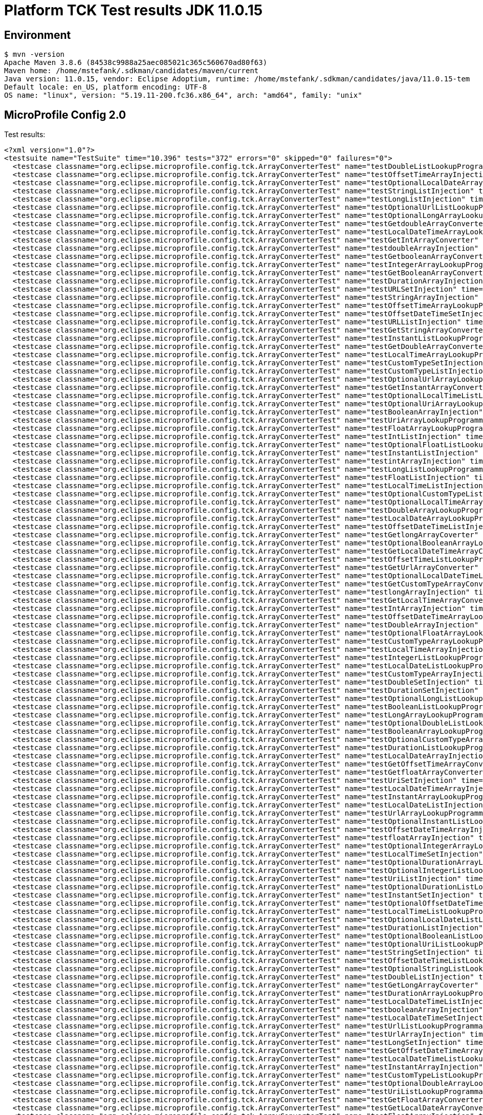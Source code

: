 = Platform TCK Test results JDK 11.0.15

== Environment

[source,bash]
----
$ mvn -version
Apache Maven 3.8.6 (84538c9988a25aec085021c365c560670ad80f63)
Maven home: /home/mstefank/.sdkman/candidates/maven/current
Java version: 11.0.15, vendor: Eclipse Adoptium, runtime: /home/mstefank/.sdkman/candidates/java/11.0.15-tem
Default locale: en_US, platform encoding: UTF-8
OS name: "linux", version: "5.19.11-200.fc36.x86_64", arch: "amd64", family: "unix"
----

== MicroProfile Config 2.0

Test results:

[source,xml]
----
<?xml version="1.0"?>
<testsuite name="TestSuite" time="10.396" tests="372" errors="0" skipped="0" failures="0">
  <testcase classname="org.eclipse.microprofile.config.tck.ArrayConverterTest" name="testDoubleListLookupProgrammatically" time="0.032"/>
  <testcase classname="org.eclipse.microprofile.config.tck.ArrayConverterTest" name="testOffsetTimeArrayInjection" time="0.024"/>
  <testcase classname="org.eclipse.microprofile.config.tck.ArrayConverterTest" name="testOptionalLocalDateArrayLookupProgrammatically" time="0.026"/>
  <testcase classname="org.eclipse.microprofile.config.tck.ArrayConverterTest" name="testStringListInjection" time="0.022"/>
  <testcase classname="org.eclipse.microprofile.config.tck.ArrayConverterTest" name="testLongListInjection" time="0.022"/>
  <testcase classname="org.eclipse.microprofile.config.tck.ArrayConverterTest" name="testOptionalUrlListLookupProgrammatically" time="0.024"/>
  <testcase classname="org.eclipse.microprofile.config.tck.ArrayConverterTest" name="testOptionalLongArrayLookupProgrammatically" time="0.027"/>
  <testcase classname="org.eclipse.microprofile.config.tck.ArrayConverterTest" name="testGetdoubleArrayConverter" time="0.025"/>
  <testcase classname="org.eclipse.microprofile.config.tck.ArrayConverterTest" name="testLocalDateTimeArrayLookupProgrammatically" time="0.027"/>
  <testcase classname="org.eclipse.microprofile.config.tck.ArrayConverterTest" name="testGetIntArrayConverter" time="0.027"/>
  <testcase classname="org.eclipse.microprofile.config.tck.ArrayConverterTest" name="testdoubleArrayInjection" time="0.024"/>
  <testcase classname="org.eclipse.microprofile.config.tck.ArrayConverterTest" name="testGetbooleanArrayConverter" time="0.028"/>
  <testcase classname="org.eclipse.microprofile.config.tck.ArrayConverterTest" name="testIntegerArrayLookupProgrammatically" time="0.026"/>
  <testcase classname="org.eclipse.microprofile.config.tck.ArrayConverterTest" name="testGetBooleanArrayConverter" time="0.031"/>
  <testcase classname="org.eclipse.microprofile.config.tck.ArrayConverterTest" name="testDurationArrayInjection" time="0.030"/>
  <testcase classname="org.eclipse.microprofile.config.tck.ArrayConverterTest" name="testURLSetInjection" time="0.031"/>
  <testcase classname="org.eclipse.microprofile.config.tck.ArrayConverterTest" name="testStringArrayInjection" time="0.024"/>
  <testcase classname="org.eclipse.microprofile.config.tck.ArrayConverterTest" name="testOffsetTimeArrayLookupProgrammatically" time="0.027"/>
  <testcase classname="org.eclipse.microprofile.config.tck.ArrayConverterTest" name="testOffsetDateTimeSetInjection" time="0.025"/>
  <testcase classname="org.eclipse.microprofile.config.tck.ArrayConverterTest" name="testURLListInjection" time="0.027"/>
  <testcase classname="org.eclipse.microprofile.config.tck.ArrayConverterTest" name="testGetStringArrayConverter" time="0.026"/>
  <testcase classname="org.eclipse.microprofile.config.tck.ArrayConverterTest" name="testInstantListLookupProgrammatically" time="0.027"/>
  <testcase classname="org.eclipse.microprofile.config.tck.ArrayConverterTest" name="testGetDoubleArrayConverter" time="0.038"/>
  <testcase classname="org.eclipse.microprofile.config.tck.ArrayConverterTest" name="testLocalTimeArrayLookupProgrammatically" time="0.026"/>
  <testcase classname="org.eclipse.microprofile.config.tck.ArrayConverterTest" name="testCustomTypeSetInjection" time="0.035"/>
  <testcase classname="org.eclipse.microprofile.config.tck.ArrayConverterTest" name="testCustomTypeListInjection" time="0.041"/>
  <testcase classname="org.eclipse.microprofile.config.tck.ArrayConverterTest" name="testOptionalUrlArrayLookupProgrammatically" time="0.026"/>
  <testcase classname="org.eclipse.microprofile.config.tck.ArrayConverterTest" name="testGetInstantArrayConverter" time="0.036"/>
  <testcase classname="org.eclipse.microprofile.config.tck.ArrayConverterTest" name="testOptionalLocalTimeListLookupProgrammatically" time="0.023"/>
  <testcase classname="org.eclipse.microprofile.config.tck.ArrayConverterTest" name="testOptionalUriArrayLookupProgrammatically" time="0.026"/>
  <testcase classname="org.eclipse.microprofile.config.tck.ArrayConverterTest" name="testBooleanArrayInjection" time="0.169"/>
  <testcase classname="org.eclipse.microprofile.config.tck.ArrayConverterTest" name="testUriArrayLookupProgrammatically" time="0.032"/>
  <testcase classname="org.eclipse.microprofile.config.tck.ArrayConverterTest" name="testFloatArrayLookupProgrammatically" time="0.033"/>
  <testcase classname="org.eclipse.microprofile.config.tck.ArrayConverterTest" name="testIntListInjection" time="0.027"/>
  <testcase classname="org.eclipse.microprofile.config.tck.ArrayConverterTest" name="testOptionalFloatListLookupProgrammatically" time="0.024"/>
  <testcase classname="org.eclipse.microprofile.config.tck.ArrayConverterTest" name="testInstantListInjection" time="0.025"/>
  <testcase classname="org.eclipse.microprofile.config.tck.ArrayConverterTest" name="testintArrayInjection" time="0.024"/>
  <testcase classname="org.eclipse.microprofile.config.tck.ArrayConverterTest" name="testLongListLookupProgrammatically" time="0.025"/>
  <testcase classname="org.eclipse.microprofile.config.tck.ArrayConverterTest" name="testFloatListInjection" time="0.030"/>
  <testcase classname="org.eclipse.microprofile.config.tck.ArrayConverterTest" name="testLocalTimeListInjection" time="0.024"/>
  <testcase classname="org.eclipse.microprofile.config.tck.ArrayConverterTest" name="testOptionalCustomTypeListLookupProgrammatically" time="0.027"/>
  <testcase classname="org.eclipse.microprofile.config.tck.ArrayConverterTest" name="testOptionalLocalTimeArrayLookupProgrammatically" time="0.026"/>
  <testcase classname="org.eclipse.microprofile.config.tck.ArrayConverterTest" name="testDoubleArrayLookupProgrammatically" time="0.035"/>
  <testcase classname="org.eclipse.microprofile.config.tck.ArrayConverterTest" name="testLocalDateArrayLookupProgrammatically" time="0.025"/>
  <testcase classname="org.eclipse.microprofile.config.tck.ArrayConverterTest" name="testOffsetDateTimeListInjection" time="0.024"/>
  <testcase classname="org.eclipse.microprofile.config.tck.ArrayConverterTest" name="testGetlongArrayCoverter" time="0.026"/>
  <testcase classname="org.eclipse.microprofile.config.tck.ArrayConverterTest" name="testOptionalBooleanArrayLookupProgrammatically" time="0.024"/>
  <testcase classname="org.eclipse.microprofile.config.tck.ArrayConverterTest" name="testGetLocalDateTimeArrayConverter" time="0.040"/>
  <testcase classname="org.eclipse.microprofile.config.tck.ArrayConverterTest" name="testOffsetTimeListLookupProgrammatically" time="0.027"/>
  <testcase classname="org.eclipse.microprofile.config.tck.ArrayConverterTest" name="testGetUrlArrayConverter" time="0.028"/>
  <testcase classname="org.eclipse.microprofile.config.tck.ArrayConverterTest" name="testOptionalLocalDateTimeListLookupProgrammatically" time="0.024"/>
  <testcase classname="org.eclipse.microprofile.config.tck.ArrayConverterTest" name="testGetCustomTypeArrayConverter" time="0.030"/>
  <testcase classname="org.eclipse.microprofile.config.tck.ArrayConverterTest" name="testlongArrayInjection" time="0.023"/>
  <testcase classname="org.eclipse.microprofile.config.tck.ArrayConverterTest" name="testGetLocalTimeArrayConverter" time="0.041"/>
  <testcase classname="org.eclipse.microprofile.config.tck.ArrayConverterTest" name="testIntArrayInjection" time="0.023"/>
  <testcase classname="org.eclipse.microprofile.config.tck.ArrayConverterTest" name="testOffsetDateTimeArrayLookupProgrammatically" time="0.027"/>
  <testcase classname="org.eclipse.microprofile.config.tck.ArrayConverterTest" name="testDoubleArrayInjection" time="0.033"/>
  <testcase classname="org.eclipse.microprofile.config.tck.ArrayConverterTest" name="testOptionalFloatArrayLookupProgrammatically" time="0.025"/>
  <testcase classname="org.eclipse.microprofile.config.tck.ArrayConverterTest" name="testCustomTypeArrayLookupProgrammatically" time="0.037"/>
  <testcase classname="org.eclipse.microprofile.config.tck.ArrayConverterTest" name="testLocalTimeArrayInjection" time="0.025"/>
  <testcase classname="org.eclipse.microprofile.config.tck.ArrayConverterTest" name="testIntegerListLookupProgrammatically" time="0.023"/>
  <testcase classname="org.eclipse.microprofile.config.tck.ArrayConverterTest" name="testLocalDateListLookupProgrammatically" time="0.026"/>
  <testcase classname="org.eclipse.microprofile.config.tck.ArrayConverterTest" name="testCustomTypeArrayInjection" time="0.041"/>
  <testcase classname="org.eclipse.microprofile.config.tck.ArrayConverterTest" name="testDoubleSetInjection" time="0.040"/>
  <testcase classname="org.eclipse.microprofile.config.tck.ArrayConverterTest" name="testDurationSetInjection" time="0.029"/>
  <testcase classname="org.eclipse.microprofile.config.tck.ArrayConverterTest" name="testOptionalLongListLookupProgrammatically" time="0.024"/>
  <testcase classname="org.eclipse.microprofile.config.tck.ArrayConverterTest" name="testBooleanListLookupProgrammatically" time="0.045"/>
  <testcase classname="org.eclipse.microprofile.config.tck.ArrayConverterTest" name="testLongArrayLookupProgrammatically" time="0.026"/>
  <testcase classname="org.eclipse.microprofile.config.tck.ArrayConverterTest" name="testOptionalDoubleListLookupProgrammatically" time="0.025"/>
  <testcase classname="org.eclipse.microprofile.config.tck.ArrayConverterTest" name="testBooleanArrayLookupProgrammatically" time="0.047"/>
  <testcase classname="org.eclipse.microprofile.config.tck.ArrayConverterTest" name="testOptionalCustomTypeArrayLookupProgrammatically" time="0.026"/>
  <testcase classname="org.eclipse.microprofile.config.tck.ArrayConverterTest" name="testDurationListLookupProgrammatically" time="0.030"/>
  <testcase classname="org.eclipse.microprofile.config.tck.ArrayConverterTest" name="testLocalDateArrayInjection" time="0.025"/>
  <testcase classname="org.eclipse.microprofile.config.tck.ArrayConverterTest" name="testGetOffsetTimeArrayConverter" time="0.028"/>
  <testcase classname="org.eclipse.microprofile.config.tck.ArrayConverterTest" name="testGetfloatArrayConverter" time="0.024"/>
  <testcase classname="org.eclipse.microprofile.config.tck.ArrayConverterTest" name="testUriSetInjection" time="0.023"/>
  <testcase classname="org.eclipse.microprofile.config.tck.ArrayConverterTest" name="testLocalDateTimeArrayInjection" time="0.024"/>
  <testcase classname="org.eclipse.microprofile.config.tck.ArrayConverterTest" name="testInstantArrayLookupProgrammatically" time="0.028"/>
  <testcase classname="org.eclipse.microprofile.config.tck.ArrayConverterTest" name="testLocalDateListInjection" time="0.024"/>
  <testcase classname="org.eclipse.microprofile.config.tck.ArrayConverterTest" name="testUrlArrayLookupProgrammatically" time="0.037"/>
  <testcase classname="org.eclipse.microprofile.config.tck.ArrayConverterTest" name="testOptionalInstantListLookupProgrammatically" time="0.026"/>
  <testcase classname="org.eclipse.microprofile.config.tck.ArrayConverterTest" name="testOffsetDateTimeArrayInjection" time="0.023"/>
  <testcase classname="org.eclipse.microprofile.config.tck.ArrayConverterTest" name="testfloatArrayInjection" time="0.022"/>
  <testcase classname="org.eclipse.microprofile.config.tck.ArrayConverterTest" name="testOptionalIntegerArrayLookupProgrammatically" time="0.025"/>
  <testcase classname="org.eclipse.microprofile.config.tck.ArrayConverterTest" name="testLocalTimeSetInjection" time="0.023"/>
  <testcase classname="org.eclipse.microprofile.config.tck.ArrayConverterTest" name="testOptionalDurationArrayLookupProgrammatically" time="0.023"/>
  <testcase classname="org.eclipse.microprofile.config.tck.ArrayConverterTest" name="testOptionalIntegerListLookupProgrammatically" time="0.027"/>
  <testcase classname="org.eclipse.microprofile.config.tck.ArrayConverterTest" name="testUriListInjection" time="0.023"/>
  <testcase classname="org.eclipse.microprofile.config.tck.ArrayConverterTest" name="testOptionalDurationListLookupProgrammatically" time="0.024"/>
  <testcase classname="org.eclipse.microprofile.config.tck.ArrayConverterTest" name="testInstantSetInjection" time="0.025"/>
  <testcase classname="org.eclipse.microprofile.config.tck.ArrayConverterTest" name="testOptionalOffsetDateTimeListLookupProgrammatically" time="0.026"/>
  <testcase classname="org.eclipse.microprofile.config.tck.ArrayConverterTest" name="testLocalTimeListLookupProgrammatically" time="0.025"/>
  <testcase classname="org.eclipse.microprofile.config.tck.ArrayConverterTest" name="testOptionalLocalDateListLookupProgrammatically" time="0.026"/>
  <testcase classname="org.eclipse.microprofile.config.tck.ArrayConverterTest" name="testDurationListInjection" time="0.036"/>
  <testcase classname="org.eclipse.microprofile.config.tck.ArrayConverterTest" name="testOptionalBooleanListLookupProgrammatically" time="0.028"/>
  <testcase classname="org.eclipse.microprofile.config.tck.ArrayConverterTest" name="testOptionalUriListLookupProgrammatically" time="0.048"/>
  <testcase classname="org.eclipse.microprofile.config.tck.ArrayConverterTest" name="testStringSetInjection" time="0.022"/>
  <testcase classname="org.eclipse.microprofile.config.tck.ArrayConverterTest" name="testOffsetDateTimeListLookupProgrammatically" time="0.025"/>
  <testcase classname="org.eclipse.microprofile.config.tck.ArrayConverterTest" name="testOptionalStringListLookupProgrammatically" time="0.023"/>
  <testcase classname="org.eclipse.microprofile.config.tck.ArrayConverterTest" name="testDoubleListInjection" time="0.031"/>
  <testcase classname="org.eclipse.microprofile.config.tck.ArrayConverterTest" name="testGetLongArrayCoverter" time="0.039"/>
  <testcase classname="org.eclipse.microprofile.config.tck.ArrayConverterTest" name="testDurationArrayLookupProgrammatically" time="0.029"/>
  <testcase classname="org.eclipse.microprofile.config.tck.ArrayConverterTest" name="testLocalDateTimeListInjection" time="0.023"/>
  <testcase classname="org.eclipse.microprofile.config.tck.ArrayConverterTest" name="testbooleanArrayInjection" time="0.024"/>
  <testcase classname="org.eclipse.microprofile.config.tck.ArrayConverterTest" name="testLocalDateTimeSetInjection" time="0.024"/>
  <testcase classname="org.eclipse.microprofile.config.tck.ArrayConverterTest" name="testUrlListLookupProgrammatically" time="0.027"/>
  <testcase classname="org.eclipse.microprofile.config.tck.ArrayConverterTest" name="testUrlArrayInjection" time="0.037"/>
  <testcase classname="org.eclipse.microprofile.config.tck.ArrayConverterTest" name="testLongSetInjection" time="0.023"/>
  <testcase classname="org.eclipse.microprofile.config.tck.ArrayConverterTest" name="testGetOffsetDateTimeArrayConverter" time="0.027"/>
  <testcase classname="org.eclipse.microprofile.config.tck.ArrayConverterTest" name="testLocalDateTimeListLookupProgrammatically" time="0.028"/>
  <testcase classname="org.eclipse.microprofile.config.tck.ArrayConverterTest" name="testInstantArrayInjection" time="0.025"/>
  <testcase classname="org.eclipse.microprofile.config.tck.ArrayConverterTest" name="testCustomTypeListLookupProgrammatically" time="0.042"/>
  <testcase classname="org.eclipse.microprofile.config.tck.ArrayConverterTest" name="testOptionalDoubleArrayLookupProgrammatically" time="0.023"/>
  <testcase classname="org.eclipse.microprofile.config.tck.ArrayConverterTest" name="testUriListLookupProgrammatically" time="0.024"/>
  <testcase classname="org.eclipse.microprofile.config.tck.ArrayConverterTest" name="testGetFloatArrayConverter" time="0.040"/>
  <testcase classname="org.eclipse.microprofile.config.tck.ArrayConverterTest" name="testGetLocalDateArrayConverter" time="0.027"/>
  <testcase classname="org.eclipse.microprofile.config.tck.ArrayConverterTest" name="testFloatArrayInjection" time="0.031"/>
  <testcase classname="org.eclipse.microprofile.config.tck.ArrayConverterTest" name="testLongArrayInjection" time="0.024"/>
  <testcase classname="org.eclipse.microprofile.config.tck.ArrayConverterTest" name="testOffsetTimeListInjection" time="0.024"/>
  <testcase classname="org.eclipse.microprofile.config.tck.ArrayConverterTest" name="testStringListLookupProgrammatically" time="0.027"/>
  <testcase classname="org.eclipse.microprofile.config.tck.ArrayConverterTest" name="testGetIntegerArrayConverter" time="0.026"/>
  <testcase classname="org.eclipse.microprofile.config.tck.ArrayConverterTest" name="testbooleanListInjection" time="0.023"/>
  <testcase classname="org.eclipse.microprofile.config.tck.ArrayConverterTest" name="testOptionalOffsetDateTimeArrayLookupProgrammatically" time="0.023"/>
  <testcase classname="org.eclipse.microprofile.config.tck.ArrayConverterTest" name="testOptionalLocalDateTimeArrayLookupProgrammatically" time="0.025"/>
  <testcase classname="org.eclipse.microprofile.config.tck.ArrayConverterTest" name="testGetUriArrayConverter" time="0.037"/>
  <testcase classname="org.eclipse.microprofile.config.tck.ArrayConverterTest" name="testFloatSetInjection" time="0.032"/>
  <testcase classname="org.eclipse.microprofile.config.tck.ArrayConverterTest" name="testUriArrayInjection" time="0.024"/>
  <testcase classname="org.eclipse.microprofile.config.tck.ArrayConverterTest" name="testOptionalStringArrayLookupProgrammatically" time="0.023"/>
  <testcase classname="org.eclipse.microprofile.config.tck.ArrayConverterTest" name="testFloatListLookupProgrammatically" time="0.030"/>
  <testcase classname="org.eclipse.microprofile.config.tck.ArrayConverterTest" name="testOptionalOffsetTimeListLookupProgrammatically" time="0.026"/>
  <testcase classname="org.eclipse.microprofile.config.tck.ArrayConverterTest" name="testOptionalOffsetTimeArrayLookupProgrammatically" time="0.024"/>
  <testcase classname="org.eclipse.microprofile.config.tck.ArrayConverterTest" name="testGetDurationArrayConverter" time="0.038"/>
  <testcase classname="org.eclipse.microprofile.config.tck.ArrayConverterTest" name="testOptionalInstantArrayLookupProgrammatically" time="0.027"/>
  <testcase classname="org.eclipse.microprofile.config.tck.ArrayConverterTest" name="testLocalDateSetInjection" time="0.024"/>
  <testcase classname="org.eclipse.microprofile.config.tck.ArrayConverterTest" name="testbooleanSetInjection" time="0.021"/>
  <testcase classname="org.eclipse.microprofile.config.tck.ArrayConverterTest" name="testIntSetInjection" time="0.024"/>
  <testcase classname="org.eclipse.microprofile.config.tck.ArrayConverterTest" name="testStringArrayLookupProgrammatically" time="0.022"/>
  <testcase classname="org.eclipse.microprofile.config.tck.ArrayConverterTest" name="testOffsetTimeSetInjection" time="0.024"/>
  <testcase classname="org.eclipse.microprofile.config.tck.AutoDiscoveredConfigSourceTest" name="testAutoDiscoveredConfigureSources" time="0.110"/>
  <testcase classname="org.eclipse.microprofile.config.tck.AutoDiscoveredConfigSourceTest" name="testAutoDiscoveredConverterManuallyAdded" time="0.014"/>
  <testcase classname="org.eclipse.microprofile.config.tck.AutoDiscoveredConfigSourceTest" name="testAutoDiscoveredConverterNotAddedAutomatically" time="0.015"/>
  <testcase classname="org.eclipse.microprofile.config.tck.broken.ConfigPropertiesMissingPropertyInjectionTest" name="test" time="0.002"/>
  <testcase classname="org.eclipse.microprofile.config.tck.broken.MissingConverterOnInstanceInjectionTest" name="test" time="0.004"/>
  <testcase classname="org.eclipse.microprofile.config.tck.broken.MissingValueOnInstanceInjectionTest" name="test" time="0.002"/>
  <testcase classname="org.eclipse.microprofile.config.tck.broken.MissingValueOnObserverMethodInjectionTest" name="test" time="0.002"/>
  <testcase classname="org.eclipse.microprofile.config.tck.broken.WrongConverterOnInstanceInjectionTest" name="test" time="0.004"/>
  <testcase classname="org.eclipse.microprofile.config.tck.CdiOptionalInjectionTest" name="testOptionalInjectionWithNoDefaultValueOrElseIsReturned" time="0.010"/>
  <testcase classname="org.eclipse.microprofile.config.tck.CdiOptionalInjectionTest" name="testOptionalInjection" time="0.104"/>
  <testcase classname="org.eclipse.microprofile.config.tck.CDIPlainInjectionTest" name="injectedValuesAreEqualToProgrammaticValues" time="0.014"/>
  <testcase classname="org.eclipse.microprofile.config.tck.CDIPlainInjectionTest" name="canInjectDefaultPropertyPath" time="0.106"/>
  <testcase classname="org.eclipse.microprofile.config.tck.CDIPlainInjectionTest" name="canInjectSimpleValuesWhenDefined" time="0.017"/>
  <testcase classname="org.eclipse.microprofile.config.tck.CDIPlainInjectionTest" name="canInjectDynamicValuesViaCdiProvider" time="0.015"/>
  <testcase classname="org.eclipse.microprofile.config.tck.CDIPropertyExpressionsTest" name="expression" time="0.108"/>
  <testcase classname="org.eclipse.microprofile.config.tck.CDIPropertyExpressionsTest" name="expressionNoDefault" time="0.016"/>
  <testcase classname="org.eclipse.microprofile.config.tck.CDIPropertyNameMatchingTest" name="testPropertyFromEnvironmentVariables" time="0.108"/>
  <testcase classname="org.eclipse.microprofile.config.tck.ClassConverterTest" name="testClassConverterWithLookup" time="0.104"/>
  <testcase classname="org.eclipse.microprofile.config.tck.ClassConverterTest" name="testConverterForClassLoadedInBean" time="0.011"/>
  <testcase classname="org.eclipse.microprofile.config.tck.ClassConverterTest" name="testGetClassConverter" time="0.014"/>
  <testcase classname="org.eclipse.microprofile.config.tck.ConfigPropertiesTest" name="testConfigPropertiesWithoutPrefix" time="0.013"/>
  <testcase classname="org.eclipse.microprofile.config.tck.ConfigPropertiesTest" name="testConfigPropertiesPlainInjection" time="0.012"/>
  <testcase classname="org.eclipse.microprofile.config.tck.ConfigPropertiesTest" name="testConfigPropertiesDefaultOnBean" time="0.108"/>
  <testcase classname="org.eclipse.microprofile.config.tck.ConfigPropertiesTest" name="testNoConfigPropertiesAnnotationInjection" time="0.014"/>
  <testcase classname="org.eclipse.microprofile.config.tck.ConfigPropertiesTest" name="testConfigPropertiesNoPrefixOnBean" time="0.015"/>
  <testcase classname="org.eclipse.microprofile.config.tck.ConfigPropertiesTest" name="testConfigPropertiesNoPrefixOnBeanThenSupplyPrefix" time="0.014"/>
  <testcase classname="org.eclipse.microprofile.config.tck.ConfigPropertiesTest" name="testConfigPropertiesWithPrefix" time="0.014"/>
  <testcase classname="org.eclipse.microprofile.config.tck.ConfigProviderTest" name="testPropertyConfigSource" time="0.010"/>
  <testcase classname="org.eclipse.microprofile.config.tck.ConfigProviderTest" name="testGetConfigSources" time="0.011"/>
  <testcase classname="org.eclipse.microprofile.config.tck.ConfigProviderTest" name="testNonExistingConfigKey" time="0.013"/>
  <testcase classname="org.eclipse.microprofile.config.tck.ConfigProviderTest" name="testInjectedConfigSerializable" time="0.016"/>
  <testcase classname="org.eclipse.microprofile.config.tck.ConfigProviderTest" name="testGetPropertyNames" time="0.014"/>
  <testcase classname="org.eclipse.microprofile.config.tck.ConfigProviderTest" name="testDynamicValueInPropertyConfigSource" time="0.100"/>
  <testcase classname="org.eclipse.microprofile.config.tck.ConfigProviderTest" name="testJavaConfigPropertyFilesConfigSource" time="0.010"/>
  <testcase classname="org.eclipse.microprofile.config.tck.ConfigProviderTest" name="testNonExistingConfigKeyGet" time="0.016"/>
  <testcase classname="org.eclipse.microprofile.config.tck.ConfigProviderTest" name="testEnvironmentConfigSource" time="0.012"/>
  <testcase classname="org.eclipse.microprofile.config.tck.configsources.DefaultConfigSourceOrdinalTest" name="testOrdinalForEnv" time="0.114"/>
  <testcase classname="org.eclipse.microprofile.config.tck.configsources.DefaultConfigSourceOrdinalTest" name="testOrdinalForSystemProps" time="0.015"/>
  <testcase classname="org.eclipse.microprofile.config.tck.ConfigValueTest" name="configValue" time="0.103"/>
  <testcase classname="org.eclipse.microprofile.config.tck.ConfigValueTest" name="configValueInjection" time="0.010"/>
  <testcase classname="org.eclipse.microprofile.config.tck.ConfigValueTest" name="configValueEmpty" time="0.015"/>
  <testcase classname="org.eclipse.microprofile.config.tck.converters.convertToNull.ConvertedNullValueBrokenInjectionTest" name="test" time="0.012"/>
  <testcase classname="org.eclipse.microprofile.config.tck.converters.convertToNull.ConvertedNullValueTest" name="testGetValue" time="0.021"/>
  <testcase classname="org.eclipse.microprofile.config.tck.converters.convertToNull.ConvertedNullValueTest" name="testGetOptionalValue" time="0.017"/>
  <testcase classname="org.eclipse.microprofile.config.tck.converters.convertToNull.ConvertedNullValueTest" name="testDefaultValueNotUsed" time="0.133"/>
  <testcase classname="org.eclipse.microprofile.config.tck.converters.NullConvertersTest" name="nulls" time="0.207"/>
  <testcase classname="org.eclipse.microprofile.config.tck.ConverterTest" name="testInstant_Broken" time="0.016"/>
  <testcase classname="org.eclipse.microprofile.config.tck.ConverterTest" name="testGetURIConverterBroken" time="0.017"/>
  <testcase classname="org.eclipse.microprofile.config.tck.ConverterTest" name="testdouble" time="0.014"/>
  <testcase classname="org.eclipse.microprofile.config.tck.ConverterTest" name="testlong" time="0.011"/>
  <testcase classname="org.eclipse.microprofile.config.tck.ConverterTest" name="testGetDurationCoverter" time="0.017"/>
  <testcase classname="org.eclipse.microprofile.config.tck.ConverterTest" name="testGetByteConverter" time="0.015"/>
  <testcase classname="org.eclipse.microprofile.config.tck.ConverterTest" name="testFloat" time="0.021"/>
  <testcase classname="org.eclipse.microprofile.config.tck.ConverterTest" name="testGetCustomConverter" time="0.015"/>
  <testcase classname="org.eclipse.microprofile.config.tck.ConverterTest" name="testURIConverter" time="0.013"/>
  <testcase classname="org.eclipse.microprofile.config.tck.ConverterTest" name="testZoneOffset" time="0.013"/>
  <testcase classname="org.eclipse.microprofile.config.tck.ConverterTest" name="testByte_Broken" time="0.033"/>
  <testcase classname="org.eclipse.microprofile.config.tck.ConverterTest" name="testDuckConversionWithMultipleConverters" time="0.036"/>
  <testcase classname="org.eclipse.microprofile.config.tck.ConverterTest" name="testInt" time="0.013"/>
  <testcase classname="org.eclipse.microprofile.config.tck.ConverterTest" name="testchar" time="0.015"/>
  <testcase classname="org.eclipse.microprofile.config.tck.ConverterTest" name="testGetDonaldConverterWithMultipleLambdaConverters" time="0.028"/>
  <testcase classname="org.eclipse.microprofile.config.tck.ConverterTest" name="testOffsetTime_Broken" time="0.015"/>
  <testcase classname="org.eclipse.microprofile.config.tck.ConverterTest" name="testGetLongConverter_Broken" time="0.014"/>
  <testcase classname="org.eclipse.microprofile.config.tck.ConverterTest" name="testDonaldNotConvertedByDefault" time="0.027"/>
  <testcase classname="org.eclipse.microprofile.config.tck.ConverterTest" name="testGetDuckConverterWithMultipleConverters" time="0.029"/>
  <testcase classname="org.eclipse.microprofile.config.tck.ConverterTest" name="testGetURLConverterBroken" time="0.020"/>
  <testcase classname="org.eclipse.microprofile.config.tck.ConverterTest" name="testLocalDateTime_Broken" time="0.016"/>
  <testcase classname="org.eclipse.microprofile.config.tck.ConverterTest" name="testGetfloatConverter" time="0.013"/>
  <testcase classname="org.eclipse.microprofile.config.tck.ConverterTest" name="testOffsetTime" time="0.014"/>
  <testcase classname="org.eclipse.microprofile.config.tck.ConverterTest" name="testGetURLConverter" time="0.042"/>
  <testcase classname="org.eclipse.microprofile.config.tck.ConverterTest" name="testGetByteConverter_Broken" time="0.022"/>
  <testcase classname="org.eclipse.microprofile.config.tck.ConverterTest" name="testDonaldConversionWithMultipleLambdaConverters" time="0.042"/>
  <testcase classname="org.eclipse.microprofile.config.tck.ConverterTest" name="testInteger_Broken" time="0.014"/>
  <testcase classname="org.eclipse.microprofile.config.tck.ConverterTest" name="testShort_Broken" time="0.016"/>
  <testcase classname="org.eclipse.microprofile.config.tck.ConverterTest" name="testshort" time="0.013"/>
  <testcase classname="org.eclipse.microprofile.config.tck.ConverterTest" name="testLocalTime_Broken" time="0.014"/>
  <testcase classname="org.eclipse.microprofile.config.tck.ConverterTest" name="testGetFloatConverter" time="0.014"/>
  <testcase classname="org.eclipse.microprofile.config.tck.ConverterTest" name="testOffsetDateTime_Broken" time="0.014"/>
  <testcase classname="org.eclipse.microprofile.config.tck.ConverterTest" name="testGetDoubleConverter_Broken" time="0.016"/>
  <testcase classname="org.eclipse.microprofile.config.tck.ConverterTest" name="testGetOffsetTimeConverter" time="0.015"/>
  <testcase classname="org.eclipse.microprofile.config.tck.ConverterTest" name="testFloat_Broken" time="0.019"/>
  <testcase classname="org.eclipse.microprofile.config.tck.ConverterTest" name="testGetIntConverter" time="0.021"/>
  <testcase classname="org.eclipse.microprofile.config.tck.ConverterTest" name="testGetZoneOffsetConverter_Broken" time="0.016"/>
  <testcase classname="org.eclipse.microprofile.config.tck.ConverterTest" name="testChar" time="0.023"/>
  <testcase classname="org.eclipse.microprofile.config.tck.ConverterTest" name="testOffsetDateTime" time="0.012"/>
  <testcase classname="org.eclipse.microprofile.config.tck.ConverterTest" name="testBoolean" time="0.126"/>
  <testcase classname="org.eclipse.microprofile.config.tck.ConverterTest" name="testLocalDate_Broken" time="0.015"/>
  <testcase classname="org.eclipse.microprofile.config.tck.ConverterTest" name="testGetOffsetDateTimeConverter" time="0.014"/>
  <testcase classname="org.eclipse.microprofile.config.tck.ConverterTest" name="testGetLocalDateConverter" time="0.016"/>
  <testcase classname="org.eclipse.microprofile.config.tck.ConverterTest" name="testGetcharConverter" time="0.013"/>
  <testcase classname="org.eclipse.microprofile.config.tck.ConverterTest" name="testGetLocalDateTimeConverter_Broken" time="0.025"/>
  <testcase classname="org.eclipse.microprofile.config.tck.ConverterTest" name="testInstant" time="0.014"/>
  <testcase classname="org.eclipse.microprofile.config.tck.ConverterTest" name="testGetCharConverter" time="0.014"/>
  <testcase classname="org.eclipse.microprofile.config.tck.ConverterTest" name="testURLConverter" time="0.013"/>
  <testcase classname="org.eclipse.microprofile.config.tck.ConverterTest" name="testGetURIConverter" time="0.015"/>
  <testcase classname="org.eclipse.microprofile.config.tck.ConverterTest" name="testCustomConverter" time="0.020"/>
  <testcase classname="org.eclipse.microprofile.config.tck.ConverterTest" name="testGetCharConverter_Broken" time="0.018"/>
  <testcase classname="org.eclipse.microprofile.config.tck.ConverterTest" name="testGetInstantConverter_Broken" time="0.021"/>
  <testcase classname="org.eclipse.microprofile.config.tck.ConverterTest" name="testGetDurationConverter_Broken" time="0.019"/>
  <testcase classname="org.eclipse.microprofile.config.tck.ConverterTest" name="testGetLongConverter" time="0.015"/>
  <testcase classname="org.eclipse.microprofile.config.tck.ConverterTest" name="testGetLocalDateConverter_Broken" time="0.016"/>
  <testcase classname="org.eclipse.microprofile.config.tck.ConverterTest" name="testGetLocalTimeConverter_Broken" time="0.017"/>
  <testcase classname="org.eclipse.microprofile.config.tck.ConverterTest" name="testfloat" time="0.013"/>
  <testcase classname="org.eclipse.microprofile.config.tck.ConverterTest" name="testGetLocalDateTimeConverter" time="0.016"/>
  <testcase classname="org.eclipse.microprofile.config.tck.ConverterTest" name="testGetOffsetDateTimeConverter_Broken" time="0.018"/>
  <testcase classname="org.eclipse.microprofile.config.tck.ConverterTest" name="testNoDonaldConverterByDefault" time="0.011"/>
  <testcase classname="org.eclipse.microprofile.config.tck.ConverterTest" name="testbyte" time="0.013"/>
  <testcase classname="org.eclipse.microprofile.config.tck.ConverterTest" name="testDouble_Broken" time="0.019"/>
  <testcase classname="org.eclipse.microprofile.config.tck.ConverterTest" name="testGetLocalTimeConverter" time="0.017"/>
  <testcase classname="org.eclipse.microprofile.config.tck.ConverterTest" name="testURIConverterBroken" time="0.018"/>
  <testcase classname="org.eclipse.microprofile.config.tck.ConverterTest" name="testDuration_Broken" time="0.029"/>
  <testcase classname="org.eclipse.microprofile.config.tck.ConverterTest" name="testGetShortConverter_Broken" time="0.018"/>
  <testcase classname="org.eclipse.microprofile.config.tck.ConverterTest" name="testLong" time="0.013"/>
  <testcase classname="org.eclipse.microprofile.config.tck.ConverterTest" name="testLocalTime" time="0.014"/>
  <testcase classname="org.eclipse.microprofile.config.tck.ConverterTest" name="testConverterSerialization" time="0.022"/>
  <testcase classname="org.eclipse.microprofile.config.tck.ConverterTest" name="testGetlongConverter" time="0.014"/>
  <testcase classname="org.eclipse.microprofile.config.tck.ConverterTest" name="testLong_Broken" time="0.015"/>
  <testcase classname="org.eclipse.microprofile.config.tck.ConverterTest" name="testGetZoneOffsetConverter" time="0.016"/>
  <testcase classname="org.eclipse.microprofile.config.tck.ConverterTest" name="testLocalDate" time="0.015"/>
  <testcase classname="org.eclipse.microprofile.config.tck.ConverterTest" name="testByte" time="0.028"/>
  <testcase classname="org.eclipse.microprofile.config.tck.ConverterTest" name="testGetBooleanConverter" time="0.018"/>
  <testcase classname="org.eclipse.microprofile.config.tck.ConverterTest" name="testGetOffsetTimeConverter_Broken" time="0.016"/>
  <testcase classname="org.eclipse.microprofile.config.tck.ConverterTest" name="testLocalDateTime" time="0.013"/>
  <testcase classname="org.eclipse.microprofile.config.tck.ConverterTest" name="testShort" time="0.013"/>
  <testcase classname="org.eclipse.microprofile.config.tck.ConverterTest" name="testChar_Broken" time="0.024"/>
  <testcase classname="org.eclipse.microprofile.config.tck.ConverterTest" name="testDuration" time="0.017"/>
  <testcase classname="org.eclipse.microprofile.config.tck.ConverterTest" name="testGetshortConverter" time="0.013"/>
  <testcase classname="org.eclipse.microprofile.config.tck.ConverterTest" name="testGetShortConverter" time="0.015"/>
  <testcase classname="org.eclipse.microprofile.config.tck.ConverterTest" name="testDonaldConversionWithLambdaConverter" time="0.042"/>
  <testcase classname="org.eclipse.microprofile.config.tck.ConverterTest" name="testGetConverterSerialization" time="0.019"/>
  <testcase classname="org.eclipse.microprofile.config.tck.ConverterTest" name="testZoneOffset_Broken" time="0.015"/>
  <testcase classname="org.eclipse.microprofile.config.tck.ConverterTest" name="testGetDoubleConverter" time="0.015"/>
  <testcase classname="org.eclipse.microprofile.config.tck.ConverterTest" name="testGetIntegerConverter_Broken" time="0.020"/>
  <testcase classname="org.eclipse.microprofile.config.tck.ConverterTest" name="testGetbyteConverter" time="0.014"/>
  <testcase classname="org.eclipse.microprofile.config.tck.ConverterTest" name="testDouble" time="0.027"/>
  <testcase classname="org.eclipse.microprofile.config.tck.ConverterTest" name="testInteger" time="0.014"/>
  <testcase classname="org.eclipse.microprofile.config.tck.ConverterTest" name="testGetFloatConverter_Broken" time="0.018"/>
  <testcase classname="org.eclipse.microprofile.config.tck.ConverterTest" name="testGetIntegerConverter" time="0.022"/>
  <testcase classname="org.eclipse.microprofile.config.tck.ConverterTest" name="testGetdoubleConverter" time="0.012"/>
  <testcase classname="org.eclipse.microprofile.config.tck.ConverterTest" name="testURLConverterBroken" time="0.020"/>
  <testcase classname="org.eclipse.microprofile.config.tck.ConverterTest" name="testGetDonaldConverterWithLambdaConverter" time="0.021"/>
  <testcase classname="org.eclipse.microprofile.config.tck.ConverterTest" name="testGetInstantConverter" time="0.015"/>
  <testcase classname="org.eclipse.microprofile.config.tck.CustomConfigSourceTest" name="testConfigSourceProvider" time="0.106"/>
  <testcase classname="org.eclipse.microprofile.config.tck.CustomConverterTest" name="testGetCharacterConverter" time="0.015"/>
  <testcase classname="org.eclipse.microprofile.config.tck.CustomConverterTest" name="testCharacter" time="0.013"/>
  <testcase classname="org.eclipse.microprofile.config.tck.CustomConverterTest" name="testGetBooleanPrimitiveConverter" time="0.011"/>
  <testcase classname="org.eclipse.microprofile.config.tck.CustomConverterTest" name="testLong" time="0.010"/>
  <testcase classname="org.eclipse.microprofile.config.tck.CustomConverterTest" name="testGetLongPrimitiveConverter" time="0.015"/>
  <testcase classname="org.eclipse.microprofile.config.tck.CustomConverterTest" name="testGetDoubleConverter" time="0.009"/>
  <testcase classname="org.eclipse.microprofile.config.tck.CustomConverterTest" name="testGetCharPrimitiveConverter" time="0.011"/>
  <testcase classname="org.eclipse.microprofile.config.tck.CustomConverterTest" name="testGetIntPrimitiveConverter" time="0.011"/>
  <testcase classname="org.eclipse.microprofile.config.tck.CustomConverterTest" name="testCharPrimitive" time="0.015"/>
  <testcase classname="org.eclipse.microprofile.config.tck.CustomConverterTest" name="testGetBooleanConverter" time="0.012"/>
  <testcase classname="org.eclipse.microprofile.config.tck.CustomConverterTest" name="testBooleanPrimitive" time="0.012"/>
  <testcase classname="org.eclipse.microprofile.config.tck.CustomConverterTest" name="testGetLongConverter" time="0.011"/>
  <testcase classname="org.eclipse.microprofile.config.tck.CustomConverterTest" name="testIntPrimitive" time="0.008"/>
  <testcase classname="org.eclipse.microprofile.config.tck.CustomConverterTest" name="testDoublePrimitive" time="0.012"/>
  <testcase classname="org.eclipse.microprofile.config.tck.CustomConverterTest" name="testInteger" time="0.009"/>
  <testcase classname="org.eclipse.microprofile.config.tck.CustomConverterTest" name="testBoolean" time="0.105"/>
  <testcase classname="org.eclipse.microprofile.config.tck.CustomConverterTest" name="testGetIntegerConverter" time="0.011"/>
  <testcase classname="org.eclipse.microprofile.config.tck.CustomConverterTest" name="testGetDoublePrimitiveConverter" time="0.009"/>
  <testcase classname="org.eclipse.microprofile.config.tck.CustomConverterTest" name="testDouble" time="0.016"/>
  <testcase classname="org.eclipse.microprofile.config.tck.CustomConverterTest" name="testLongPrimitive" time="0.011"/>
  <testcase classname="org.eclipse.microprofile.config.tck.emptyvalue.EmptyValuesTestProgrammaticLookup" name="testCommaBarStringGetValueArray" time="0.020"/>
  <testcase classname="org.eclipse.microprofile.config.tck.emptyvalue.EmptyValuesTestProgrammaticLookup" name="testBackslashCommaStringGetOptionalValueAsArrayOrList" time="0.033"/>
  <testcase classname="org.eclipse.microprofile.config.tck.emptyvalue.EmptyValuesTestProgrammaticLookup" name="testSpaceStringGetOptionalValue" time="0.021"/>
  <testcase classname="org.eclipse.microprofile.config.tck.emptyvalue.EmptyValuesTestProgrammaticLookup" name="testMissingStringGetValueArray" time="0.018"/>
  <testcase classname="org.eclipse.microprofile.config.tck.emptyvalue.EmptyValuesTestProgrammaticLookup" name="testFooBarStringGetValueArray" time="0.018"/>
  <testcase classname="org.eclipse.microprofile.config.tck.emptyvalue.EmptyValuesTestProgrammaticLookup" name="testEmptyStringGetValue" time="0.019"/>
  <testcase classname="org.eclipse.microprofile.config.tck.emptyvalue.EmptyValuesTestProgrammaticLookup" name="testFooCommaStringGetOptionalValues" time="0.013"/>
  <testcase classname="org.eclipse.microprofile.config.tck.emptyvalue.EmptyValuesTestProgrammaticLookup" name="testSpaceStringGetValue" time="0.017"/>
  <testcase classname="org.eclipse.microprofile.config.tck.emptyvalue.EmptyValuesTestProgrammaticLookup" name="testMissingStringGetOptionalValue" time="0.012"/>
  <testcase classname="org.eclipse.microprofile.config.tck.emptyvalue.EmptyValuesTestProgrammaticLookup" name="testFooBarStringGetValue" time="0.013"/>
  <testcase classname="org.eclipse.microprofile.config.tck.emptyvalue.EmptyValuesTestProgrammaticLookup" name="testFooCommaStringGetValueArray" time="0.017"/>
  <testcase classname="org.eclipse.microprofile.config.tck.emptyvalue.EmptyValuesTestProgrammaticLookup" name="testEmptyStringGetValueArray" time="0.027"/>
  <testcase classname="org.eclipse.microprofile.config.tck.emptyvalue.EmptyValuesTestProgrammaticLookup" name="testBackslashCommaStringGetValueArray" time="0.027"/>
  <testcase classname="org.eclipse.microprofile.config.tck.emptyvalue.EmptyValuesTestProgrammaticLookup" name="testBackslashCommaStringGetValue" time="0.023"/>
  <testcase classname="org.eclipse.microprofile.config.tck.emptyvalue.EmptyValuesTestProgrammaticLookup" name="testMissingStringGetValue" time="0.019"/>
  <testcase classname="org.eclipse.microprofile.config.tck.emptyvalue.EmptyValuesTestProgrammaticLookup" name="testSpaceStringGetValueArray" time="0.018"/>
  <testcase classname="org.eclipse.microprofile.config.tck.emptyvalue.EmptyValuesTestProgrammaticLookup" name="testCommaBarStringGetOptionalValues" time="0.022"/>
  <testcase classname="org.eclipse.microprofile.config.tck.emptyvalue.EmptyValuesTestProgrammaticLookup" name="testDoubleCommaStringGetOptionalValues" time="0.014"/>
  <testcase classname="org.eclipse.microprofile.config.tck.emptyvalue.EmptyValuesTestProgrammaticLookup" name="testCommaStringGetValue" time="0.019"/>
  <testcase classname="org.eclipse.microprofile.config.tck.emptyvalue.EmptyValuesTestProgrammaticLookup" name="testFooCommaStringGetValue" time="0.013"/>
  <testcase classname="org.eclipse.microprofile.config.tck.emptyvalue.EmptyValuesTestProgrammaticLookup" name="testCommaStringGetOptionalValue" time="0.014"/>
  <testcase classname="org.eclipse.microprofile.config.tck.emptyvalue.EmptyValuesTestProgrammaticLookup" name="testFooBarStringGetOptionalValues" time="0.015"/>
  <testcase classname="org.eclipse.microprofile.config.tck.emptyvalue.EmptyValuesTestProgrammaticLookup" name="testCommaStringGetValueArray" time="0.047"/>
  <testcase classname="org.eclipse.microprofile.config.tck.emptyvalue.EmptyValuesTestProgrammaticLookup" name="testDoubleCommaStringGetValueArray" time="0.038"/>
  <testcase classname="org.eclipse.microprofile.config.tck.emptyvalue.EmptyValuesTestProgrammaticLookup" name="testDoubleCommaStringGetValue" time="0.017"/>
  <testcase classname="org.eclipse.microprofile.config.tck.emptyvalue.EmptyValuesTestProgrammaticLookup" name="testBackslashCommaStringGetOptionalValue" time="0.155"/>
  <testcase classname="org.eclipse.microprofile.config.tck.emptyvalue.EmptyValuesTestProgrammaticLookup" name="testEmptyStringGetOptionalValue" time="0.017"/>
  <testcase classname="org.eclipse.microprofile.config.tck.emptyvalue.EmptyValuesTestProgrammaticLookup" name="testCommaBarStringGetValue" time="0.018"/>
  <testcase classname="org.eclipse.microprofile.config.tck.emptyvalue.EmptyValuesTest" name="test" time="0.003"/>
  <testcase classname="org.eclipse.microprofile.config.tck.ImplicitConverterTest" name="testGetImplicitConverterCharSequenceParseJavaTimeConverter" time="0.014"/>
  <testcase classname="org.eclipse.microprofile.config.tck.ImplicitConverterTest" name="testImplicitConverterSquenceOfBeforeValueOf" time="0.011"/>
  <testcase classname="org.eclipse.microprofile.config.tck.ImplicitConverterTest" name="testImplicitConverterStringCt" time="0.013"/>
  <testcase classname="org.eclipse.microprofile.config.tck.ImplicitConverterTest" name="testImplicitConverterCharSequenceParse" time="0.028"/>
  <testcase classname="org.eclipse.microprofile.config.tck.ImplicitConverterTest" name="testGetImplicitConverterEnumValueOfConverter" time="0.017"/>
  <testcase classname="org.eclipse.microprofile.config.tck.ImplicitConverterTest" name="testImplicitConverterEnumValueOf" time="0.016"/>
  <testcase classname="org.eclipse.microprofile.config.tck.ImplicitConverterTest" name="testGetImplicitConverterStringOfConverter" time="0.012"/>
  <testcase classname="org.eclipse.microprofile.config.tck.ImplicitConverterTest" name="testImplicitConverterCharSequenceParseJavaTimeInjection" time="0.013"/>
  <testcase classname="org.eclipse.microprofile.config.tck.ImplicitConverterTest" name="testGetImplicitConverterCharSequenceParseConverter" time="0.134"/>
  <testcase classname="org.eclipse.microprofile.config.tck.ImplicitConverterTest" name="testGetImplicitConverterSquenceOfBeforeValueOfConverter" time="0.020"/>
  <testcase classname="org.eclipse.microprofile.config.tck.ImplicitConverterTest" name="testGetImplicitConverterSquenceValueOfBeforeParseConverter" time="0.015"/>
  <testcase classname="org.eclipse.microprofile.config.tck.ImplicitConverterTest" name="testImplicitConverterSquenceValueOfBeforeParse" time="0.018"/>
  <testcase classname="org.eclipse.microprofile.config.tck.ImplicitConverterTest" name="testImplicitConverterCharSequenceParseJavaTime" time="0.016"/>
  <testcase classname="org.eclipse.microprofile.config.tck.ImplicitConverterTest" name="testImplicitConverterSquenceParseBeforeConstructor" time="0.020"/>
  <testcase classname="org.eclipse.microprofile.config.tck.ImplicitConverterTest" name="testGetImplicitConverterSquenceParseBeforeConstructorConverter" time="0.024"/>
  <testcase classname="org.eclipse.microprofile.config.tck.ImplicitConverterTest" name="testGetImplicitConverterStringValueOfConverter" time="0.012"/>
  <testcase classname="org.eclipse.microprofile.config.tck.ImplicitConverterTest" name="testImplicitConverterStringOf" time="0.011"/>
  <testcase classname="org.eclipse.microprofile.config.tck.ImplicitConverterTest" name="testImplicitConverterStringValueOf" time="0.011"/>
  <testcase classname="org.eclipse.microprofile.config.tck.ImplicitConverterTest" name="testGetImplicitConverterStringCtConverter" time="0.015"/>
  <testcase classname="org.eclipse.microprofile.config.tck.profile.ConfigPropertyFileProfileTest" name="testConfigProfileWithDev" time="0.116"/>
  <testcase classname="org.eclipse.microprofile.config.tck.profile.DevConfigProfileTest" name="testConfigProfileWithDev" time="0.124"/>
  <testcase classname="org.eclipse.microprofile.config.tck.profile.InvalidConfigProfileTest" name="testConfigProfileWithDev" time="0.109"/>
  <testcase classname="org.eclipse.microprofile.config.tck.profile.ProdProfileTest" name="testConfigProfileWithDev" time="0.126"/>
  <testcase classname="org.eclipse.microprofile.config.tck.profile.TestConfigProfileTest" name="testConfigProfileWithDev" time="0.106"/>
  <testcase classname="org.eclipse.microprofile.config.tck.profile.TestCustomConfigProfile" name="testConfigProfileWithDev" time="0.103"/>
  <testcase classname="org.eclipse.microprofile.config.tck.PropertyExpressionsTest" name="arrayEscapes" time="0.147"/>
  <testcase classname="org.eclipse.microprofile.config.tck.PropertyExpressionsTest" name="noExpression" time="0.013"/>
  <testcase classname="org.eclipse.microprofile.config.tck.PropertyExpressionsTest" name="defaultExpressionComposed" time="0.022"/>
  <testcase classname="org.eclipse.microprofile.config.tck.PropertyExpressionsTest" name="escape" time="0.016"/>
  <testcase classname="org.eclipse.microprofile.config.tck.PropertyExpressionsTest" name="defaultExpression" time="0.017"/>
  <testcase classname="org.eclipse.microprofile.config.tck.PropertyExpressionsTest" name="simpleExpression" time="0.014"/>
  <testcase classname="org.eclipse.microprofile.config.tck.PropertyExpressionsTest" name="escapeBraces" time="0.014"/>
  <testcase classname="org.eclipse.microprofile.config.tck.PropertyExpressionsTest" name="expressionMissing" time="0.018"/>
  <testcase classname="org.eclipse.microprofile.config.tck.PropertyExpressionsTest" name="composedExpressions" time="0.015"/>
  <testcase classname="org.eclipse.microprofile.config.tck.PropertyExpressionsTest" name="withoutExpansion" time="0.026"/>
  <testcase classname="org.eclipse.microprofile.config.tck.PropertyExpressionsTest" name="multipleExpressions" time="0.013"/>
  <testcase classname="org.eclipse.microprofile.config.tck.PropertyExpressionsTest" name="infiniteExpansion" time="0.020"/>
  <testcase classname="org.eclipse.microprofile.config.tck.PropertyExpressionsTest" name="multipleExpansions" time="0.017"/>
  <testcase classname="org.eclipse.microprofile.config.tck.PropertyExpressionsTest" name="noExpressionComposed" time="0.014"/>
  <testcase classname="org.eclipse.microprofile.config.tck.PropertyExpressionsTest" name="defaultExpressionEmpty" time="0.017"/>
  <testcase classname="org.eclipse.microprofile.config.tck.PropertyExpressionsTest" name="defaultExpressionComposedEmpty" time="0.016"/>
  <testcase classname="org.eclipse.microprofile.config.tck.WarPropertiesLocationTest" name="testReadPropertyInWar" time="0.111"/>
</testsuite>
----

== MicroProfile Fault Tolerance 3.0

Test results:

[source,xml]
----
<?xml version="1.0"?>
<testsuite name="TestSuite" time="242.651" tests="437" errors="0" skipped="0" failures="0">
  <testcase classname="org.eclipse.microprofile.fault.tolerance.tck.AsyncCancellationTest" name="testCancelledDoesNotRetry" time="1.019"/>
  <testcase classname="org.eclipse.microprofile.fault.tolerance.tck.AsyncCancellationTest" name="testCancelledButRemainsInBulkhead" time="2.015"/>
  <testcase classname="org.eclipse.microprofile.fault.tolerance.tck.AsyncCancellationTest" name="testCancel" time="0.235"/>
  <testcase classname="org.eclipse.microprofile.fault.tolerance.tck.AsyncCancellationTest" name="testCancelWithoutInterrupt" time="2.230"/>
  <testcase classname="org.eclipse.microprofile.fault.tolerance.tck.AsyncCancellationTest" name="testCancelledWhileQueued" time="2.013"/>
  <testcase classname="org.eclipse.microprofile.fault.tolerance.tck.AsyncFallbackTest" name="testAsyncFallbackSuccess" time="0.010"/>
  <testcase classname="org.eclipse.microprofile.fault.tolerance.tck.AsyncFallbackTest" name="testAsyncCSFallbackMethodThrows" time="0.011"/>
  <testcase classname="org.eclipse.microprofile.fault.tolerance.tck.AsyncFallbackTest" name="testAsyncCSFallbackFutureCompletesExceptionally" time="0.122"/>
  <testcase classname="org.eclipse.microprofile.fault.tolerance.tck.AsyncFallbackTest" name="testAsyncCSFallbackSuccess" time="0.011"/>
  <testcase classname="org.eclipse.microprofile.fault.tolerance.tck.AsyncFallbackTest" name="testAsyncFallbackFutureCompletesExceptionally" time="0.013"/>
  <testcase classname="org.eclipse.microprofile.fault.tolerance.tck.AsyncFallbackTest" name="testAsyncFallbackMethodThrows" time="0.009"/>
  <testcase classname="org.eclipse.microprofile.fault.tolerance.tck.AsynchronousCSTest" name="testClassLevelAsyncIsNotFinished" time="0.511"/>
  <testcase classname="org.eclipse.microprofile.fault.tolerance.tck.AsynchronousCSTest" name="testAsyncIsNotFinished" time="0.510"/>
  <testcase classname="org.eclipse.microprofile.fault.tolerance.tck.AsynchronousCSTest" name="testAsyncCompletesExceptionallyWhenCompletedExceptionally" time="0.019"/>
  <testcase classname="org.eclipse.microprofile.fault.tolerance.tck.AsynchronousCSTest" name="testAsyncCompletesExceptionallyWhenExceptionThrown" time="0.012"/>
  <testcase classname="org.eclipse.microprofile.fault.tolerance.tck.AsynchronousCSTest" name="testAsyncCallbacksChained" time="0.628"/>
  <testcase classname="org.eclipse.microprofile.fault.tolerance.tck.AsynchronousCSTest" name="testClassLevelAsyncIsFinished" time="0.013"/>
  <testcase classname="org.eclipse.microprofile.fault.tolerance.tck.AsynchronousCSTest" name="testAsyncIsFinished" time="0.010"/>
  <testcase classname="org.eclipse.microprofile.fault.tolerance.tck.AsynchronousTest" name="testAsyncRequestContextWithFuture" time="0.011"/>
  <testcase classname="org.eclipse.microprofile.fault.tolerance.tck.AsynchronousTest" name="testAsyncRequestContextWithCompletionStage" time="0.014"/>
  <testcase classname="org.eclipse.microprofile.fault.tolerance.tck.AsynchronousTest" name="testAsyncIsFinished" time="0.242"/>
  <testcase classname="org.eclipse.microprofile.fault.tolerance.tck.AsynchronousTest" name="testAsyncIsNotFinished" time="0.018"/>
  <testcase classname="org.eclipse.microprofile.fault.tolerance.tck.AsynchronousTest" name="testClassLevelAsyncIsFinished" time="0.113"/>
  <testcase classname="org.eclipse.microprofile.fault.tolerance.tck.AsynchronousTest" name="testClassLevelAsyncIsNotFinished" time="0.016"/>
  <testcase classname="org.eclipse.microprofile.fault.tolerance.tck.AsyncTimeoutTest" name="testAsyncNoTimeout" time="1.018"/>
  <testcase classname="org.eclipse.microprofile.fault.tolerance.tck.AsyncTimeoutTest" name="testAsyncClassLevelTimeout" time="4.129"/>
  <testcase classname="org.eclipse.microprofile.fault.tolerance.tck.AsyncTimeoutTest" name="testAsyncTimeout" time="4.023"/>
  <testcase classname="org.eclipse.microprofile.fault.tolerance.tck.bulkhead.BulkheadAsynchRetryTest" name="testNoRetriesWithoutRetryOn" time="1.022"/>
  <testcase classname="org.eclipse.microprofile.fault.tolerance.tck.bulkhead.BulkheadAsynchRetryTest" name="testBulkheadExceptionRetriedMethodAsync" time="2.028"/>
  <testcase classname="org.eclipse.microprofile.fault.tolerance.tck.bulkhead.BulkheadAsynchRetryTest" name="testRetriesReenterBulkhead" time="3.023"/>
  <testcase classname="org.eclipse.microprofile.fault.tolerance.tck.bulkhead.BulkheadAsynchRetryTest" name="testNoRetriesWithAbortOn" time="1.021"/>
  <testcase classname="org.eclipse.microprofile.fault.tolerance.tck.bulkhead.BulkheadAsynchRetryTest" name="testBulkheadExceptionThrownMethodAsync" time="2.125"/>
  <testcase classname="org.eclipse.microprofile.fault.tolerance.tck.bulkhead.BulkheadAsynchRetryTest" name="testRetriesJoinBackOfQueue" time="5.024"/>
  <testcase classname="org.eclipse.microprofile.fault.tolerance.tck.bulkhead.BulkheadAsynchRetryTest" name="testBulkheadExceptionRetriedClassAsync" time="2.145"/>
  <testcase classname="org.eclipse.microprofile.fault.tolerance.tck.bulkhead.BulkheadAsynchRetryTest" name="testBulkheadExceptionThrownClassAsync" time="2.147"/>
  <testcase classname="org.eclipse.microprofile.fault.tolerance.tck.bulkhead.BulkheadAsynchTest" name="testBulkheadCompletionStage" time="0.830"/>
  <testcase classname="org.eclipse.microprofile.fault.tolerance.tck.bulkhead.BulkheadAsynchTest" name="testBulkheadClassAsynchronous10" time="2.257"/>
  <testcase classname="org.eclipse.microprofile.fault.tolerance.tck.bulkhead.BulkheadAsynchTest" name="testBulkheadMethodAsynchronous3" time="2.117"/>
  <testcase classname="org.eclipse.microprofile.fault.tolerance.tck.bulkhead.BulkheadAsynchTest" name="testBulkheadClassAsynchronousQueueing5" time="2.132"/>
  <testcase classname="org.eclipse.microprofile.fault.tolerance.tck.bulkhead.BulkheadAsynchTest" name="testBulkheadClassAsynchronousDefault" time="2.132"/>
  <testcase classname="org.eclipse.microprofile.fault.tolerance.tck.bulkhead.BulkheadAsynchTest" name="testBulkheadMethodAsynchronousQueueing5" time="2.126"/>
  <testcase classname="org.eclipse.microprofile.fault.tolerance.tck.bulkhead.BulkheadAsynchTest" name="testBulkheadMethodAsynchronous10" time="2.127"/>
  <testcase classname="org.eclipse.microprofile.fault.tolerance.tck.bulkhead.BulkheadAsynchTest" name="testBulkheadMethodAsynchronousDefault" time="2.120"/>
  <testcase classname="org.eclipse.microprofile.fault.tolerance.tck.bulkhead.BulkheadAsynchTest" name="testBulkheadClassAsynchronous3" time="2.124"/>
  <testcase classname="org.eclipse.microprofile.fault.tolerance.tck.bulkhead.BulkheadFutureTest" name="testBulkheadMethodAsynchFutureDoneAfterGet" time="0.020"/>
  <testcase classname="org.eclipse.microprofile.fault.tolerance.tck.bulkhead.BulkheadFutureTest" name="testBulkheadClassAsynchFutureDoneAfterGet" time="0.127"/>
  <testcase classname="org.eclipse.microprofile.fault.tolerance.tck.bulkhead.BulkheadFutureTest" name="testBulkheadMethodAsynchFutureDoneWithoutGet" time="0.115"/>
  <testcase classname="org.eclipse.microprofile.fault.tolerance.tck.bulkhead.BulkheadFutureTest" name="testBulkheadClassAsynchFutureDoneWithoutGet" time="0.127"/>
  <testcase classname="org.eclipse.microprofile.fault.tolerance.tck.bulkhead.BulkheadPressureTest" name="testBulkheadPressureSync" time="5.155"/>
  <testcase classname="org.eclipse.microprofile.fault.tolerance.tck.bulkhead.BulkheadPressureTest" name="testBulkheadPressureAsync" time="5.353"/>
  <testcase classname="org.eclipse.microprofile.fault.tolerance.tck.bulkhead.BulkheadSynchConfigTest" name="testBulkheadClassSemaphore3" time="0.134"/>
  <testcase classname="org.eclipse.microprofile.fault.tolerance.tck.bulkhead.BulkheadSynchRetryTest" name="testNoRetriesWithAbortOn" time="0.158"/>
  <testcase classname="org.eclipse.microprofile.fault.tolerance.tck.bulkhead.BulkheadSynchRetryTest" name="testNoRetriesWithoutRetryOn" time="0.015"/>
  <testcase classname="org.eclipse.microprofile.fault.tolerance.tck.bulkhead.BulkheadSynchRetryTest" name="testNoRetriesWithMaxRetriesZero" time="0.016"/>
  <testcase classname="org.eclipse.microprofile.fault.tolerance.tck.bulkhead.BulkheadSynchRetryTest" name="testRetryTestExceptionMethod" time="2.021"/>
  <testcase classname="org.eclipse.microprofile.fault.tolerance.tck.bulkhead.BulkheadSynchRetryTest" name="testRetryTestExceptionClass" time="2.017"/>
  <testcase classname="org.eclipse.microprofile.fault.tolerance.tck.bulkhead.BulkheadSynchTest" name="testBulkheadClassSemaphoreDefault" time="0.023"/>
  <testcase classname="org.eclipse.microprofile.fault.tolerance.tck.bulkhead.BulkheadSynchTest" name="testBulkheadMethodSemaphoreDefault" time="0.023"/>
  <testcase classname="org.eclipse.microprofile.fault.tolerance.tck.bulkhead.BulkheadSynchTest" name="testBulkheadClassSemaphore3" time="0.018"/>
  <testcase classname="org.eclipse.microprofile.fault.tolerance.tck.bulkhead.BulkheadSynchTest" name="testBulkheadMethodSemaphore3" time="0.017"/>
  <testcase classname="org.eclipse.microprofile.fault.tolerance.tck.bulkhead.BulkheadSynchTest" name="testBulkheadClassSemaphore10" time="0.167"/>
  <testcase classname="org.eclipse.microprofile.fault.tolerance.tck.bulkhead.BulkheadSynchTest" name="testBulkheadMethodSemaphore10" time="0.019"/>
  <testcase classname="org.eclipse.microprofile.fault.tolerance.tck.bulkhead.lifecycle.BulkheadLifecycleTest" name="noSharingBetweenMethodsOfOneClass" time="0.142"/>
  <testcase classname="org.eclipse.microprofile.fault.tolerance.tck.bulkhead.lifecycle.BulkheadLifecycleTest" name="noSharingBetweenClassesWithCommonSuperclass" time="0.137"/>
  <testcase classname="org.eclipse.microprofile.fault.tolerance.tck.bulkhead.lifecycle.BulkheadLifecycleTest" name="noSharingBetweenClasses" time="0.382"/>
  <testcase classname="org.eclipse.microprofile.fault.tolerance.tck.CircuitBreakerBulkheadTest" name="testCircuitBreakerAroundBulkheadSync" time="0.024"/>
  <testcase classname="org.eclipse.microprofile.fault.tolerance.tck.CircuitBreakerBulkheadTest" name="testCircuitBreaker" time="1.151"/>
  <testcase classname="org.eclipse.microprofile.fault.tolerance.tck.CircuitBreakerBulkheadTest" name="testCircuitBreakerAroundBulkheadAsync" time="1.020"/>
  <testcase classname="org.eclipse.microprofile.fault.tolerance.tck.circuitbreaker.CircuitBreakerConfigGlobalTest" name="testCircuitDefaultSuccessThreshold" time="0.624"/>
  <testcase classname="org.eclipse.microprofile.fault.tolerance.tck.circuitbreaker.CircuitBreakerConfigOnMethodTest" name="testCircuitDefaultSuccessThreshold" time="0.621"/>
  <testcase classname="org.eclipse.microprofile.fault.tolerance.tck.CircuitBreakerExceptionHierarchyTest" name="serviceAthrowsError" time="0.015"/>
  <testcase classname="org.eclipse.microprofile.fault.tolerance.tck.CircuitBreakerExceptionHierarchyTest" name="serviceCthrowsException" time="0.011"/>
  <testcase classname="org.eclipse.microprofile.fault.tolerance.tck.CircuitBreakerExceptionHierarchyTest" name="serviceCthrowsE1S" time="0.013"/>
  <testcase classname="org.eclipse.microprofile.fault.tolerance.tck.CircuitBreakerExceptionHierarchyTest" name="serviceBthrowsE0" time="0.010"/>
  <testcase classname="org.eclipse.microprofile.fault.tolerance.tck.CircuitBreakerExceptionHierarchyTest" name="serviceCthrowsE0" time="0.013"/>
  <testcase classname="org.eclipse.microprofile.fault.tolerance.tck.CircuitBreakerExceptionHierarchyTest" name="serviceBthrowsE2S" time="0.013"/>
  <testcase classname="org.eclipse.microprofile.fault.tolerance.tck.CircuitBreakerExceptionHierarchyTest" name="serviceAthrowsE2" time="0.014"/>
  <testcase classname="org.eclipse.microprofile.fault.tolerance.tck.CircuitBreakerExceptionHierarchyTest" name="serviceAthrowsE1S" time="0.016"/>
  <testcase classname="org.eclipse.microprofile.fault.tolerance.tck.CircuitBreakerExceptionHierarchyTest" name="serviceCthrowsE1" time="0.013"/>
  <testcase classname="org.eclipse.microprofile.fault.tolerance.tck.CircuitBreakerExceptionHierarchyTest" name="serviceBthrowsE2" time="0.010"/>
  <testcase classname="org.eclipse.microprofile.fault.tolerance.tck.CircuitBreakerExceptionHierarchyTest" name="serviceBthrowsE0S" time="0.010"/>
  <testcase classname="org.eclipse.microprofile.fault.tolerance.tck.CircuitBreakerExceptionHierarchyTest" name="serviceBthrowsError" time="0.020"/>
  <testcase classname="org.eclipse.microprofile.fault.tolerance.tck.CircuitBreakerExceptionHierarchyTest" name="serviceCthrowsE2S" time="0.013"/>
  <testcase classname="org.eclipse.microprofile.fault.tolerance.tck.CircuitBreakerExceptionHierarchyTest" name="serviceBthrowsException" time="0.016"/>
  <testcase classname="org.eclipse.microprofile.fault.tolerance.tck.CircuitBreakerExceptionHierarchyTest" name="serviceCthrowsRuntimeException" time="0.010"/>
  <testcase classname="org.eclipse.microprofile.fault.tolerance.tck.CircuitBreakerExceptionHierarchyTest" name="serviceBthrowsRuntimeException" time="0.014"/>
  <testcase classname="org.eclipse.microprofile.fault.tolerance.tck.CircuitBreakerExceptionHierarchyTest" name="serviceCthrowsError" time="0.012"/>
  <testcase classname="org.eclipse.microprofile.fault.tolerance.tck.CircuitBreakerExceptionHierarchyTest" name="serviceCthrowsE2" time="0.014"/>
  <testcase classname="org.eclipse.microprofile.fault.tolerance.tck.CircuitBreakerExceptionHierarchyTest" name="serviceBthrowsE1" time="0.009"/>
  <testcase classname="org.eclipse.microprofile.fault.tolerance.tck.CircuitBreakerExceptionHierarchyTest" name="serviceAthrowsE0" time="0.128"/>
  <testcase classname="org.eclipse.microprofile.fault.tolerance.tck.CircuitBreakerExceptionHierarchyTest" name="serviceAthrowsE2S" time="0.011"/>
  <testcase classname="org.eclipse.microprofile.fault.tolerance.tck.CircuitBreakerExceptionHierarchyTest" name="serviceBthrowsE1S" time="0.010"/>
  <testcase classname="org.eclipse.microprofile.fault.tolerance.tck.CircuitBreakerExceptionHierarchyTest" name="serviceAthrowsE0S" time="0.014"/>
  <testcase classname="org.eclipse.microprofile.fault.tolerance.tck.CircuitBreakerExceptionHierarchyTest" name="serviceAthrowsE1" time="0.013"/>
  <testcase classname="org.eclipse.microprofile.fault.tolerance.tck.CircuitBreakerExceptionHierarchyTest" name="serviceAthrowsException" time="0.012"/>
  <testcase classname="org.eclipse.microprofile.fault.tolerance.tck.CircuitBreakerExceptionHierarchyTest" name="serviceAthrowsRuntimeException" time="0.010"/>
  <testcase classname="org.eclipse.microprofile.fault.tolerance.tck.CircuitBreakerExceptionHierarchyTest" name="serviceCthrowsE0S" time="0.015"/>
  <testcase classname="org.eclipse.microprofile.fault.tolerance.tck.CircuitBreakerInitialSuccessTest" name="testCircuitInitialSuccessDefaultSuccessThreshold" time="2.129"/>
  <testcase classname="org.eclipse.microprofile.fault.tolerance.tck.CircuitBreakerLateSuccessTest" name="testCircuitLateSuccessDefaultSuccessThreshold" time="2.125"/>
  <testcase classname="org.eclipse.microprofile.fault.tolerance.tck.circuitbreaker.lifecycle.CircuitBreakerLifecycleTest" name="circuitBreakerOnClass" time="0.125"/>
  <testcase classname="org.eclipse.microprofile.fault.tolerance.tck.circuitbreaker.lifecycle.CircuitBreakerLifecycleTest" name="noSharingBetweenMethodsOfOneClass" time="0.015"/>
  <testcase classname="org.eclipse.microprofile.fault.tolerance.tck.circuitbreaker.lifecycle.CircuitBreakerLifecycleTest" name="circuitBreakerOnClassAndMethodMissingOnOverriddenMethod" time="0.017"/>
  <testcase classname="org.eclipse.microprofile.fault.tolerance.tck.circuitbreaker.lifecycle.CircuitBreakerLifecycleTest" name="circuitBreakerOnMethodNoRedefinition" time="0.016"/>
  <testcase classname="org.eclipse.microprofile.fault.tolerance.tck.circuitbreaker.lifecycle.CircuitBreakerLifecycleTest" name="circuitBreakerOnClassAndMethodOverrideOnClass" time="0.014"/>
  <testcase classname="org.eclipse.microprofile.fault.tolerance.tck.circuitbreaker.lifecycle.CircuitBreakerLifecycleTest" name="circuitBreakerOnClassAndMethodNoRedefinition" time="0.015"/>
  <testcase classname="org.eclipse.microprofile.fault.tolerance.tck.circuitbreaker.lifecycle.CircuitBreakerLifecycleTest" name="circuitBreakerOnMethod" time="0.011"/>
  <testcase classname="org.eclipse.microprofile.fault.tolerance.tck.circuitbreaker.lifecycle.CircuitBreakerLifecycleTest" name="circuitBreakerOnMethodOverrideOnMethod" time="0.011"/>
  <testcase classname="org.eclipse.microprofile.fault.tolerance.tck.circuitbreaker.lifecycle.CircuitBreakerLifecycleTest" name="circuitBreakerOnClassAndMethodOverrideOnClassWithOverriddenMethod" time="0.013"/>
  <testcase classname="org.eclipse.microprofile.fault.tolerance.tck.circuitbreaker.lifecycle.CircuitBreakerLifecycleTest" name="circuitBreakerOnClassAndMethodOverrideOnMethod" time="0.012"/>
  <testcase classname="org.eclipse.microprofile.fault.tolerance.tck.circuitbreaker.lifecycle.CircuitBreakerLifecycleTest" name="circuitBreakerOnMethodOverrideOnClass" time="0.019"/>
  <testcase classname="org.eclipse.microprofile.fault.tolerance.tck.circuitbreaker.lifecycle.CircuitBreakerLifecycleTest" name="circuitBreakerOnClassNoRedefinition" time="0.011"/>
  <testcase classname="org.eclipse.microprofile.fault.tolerance.tck.circuitbreaker.lifecycle.CircuitBreakerLifecycleTest" name="circuitBreakerOnMethodMissingOnOverriddenMethod" time="0.016"/>
  <testcase classname="org.eclipse.microprofile.fault.tolerance.tck.circuitbreaker.lifecycle.CircuitBreakerLifecycleTest" name="circuitBreakerOnClassOverrideOnClass" time="0.011"/>
  <testcase classname="org.eclipse.microprofile.fault.tolerance.tck.circuitbreaker.lifecycle.CircuitBreakerLifecycleTest" name="circuitBreakerOnMethodOverrideOnClassWithOverriddenMethod" time="0.017"/>
  <testcase classname="org.eclipse.microprofile.fault.tolerance.tck.circuitbreaker.lifecycle.CircuitBreakerLifecycleTest" name="circuitBreakerOnClassMissingOnOverriddenMethod" time="0.013"/>
  <testcase classname="org.eclipse.microprofile.fault.tolerance.tck.circuitbreaker.lifecycle.CircuitBreakerLifecycleTest" name="circuitBreakerOnClassAndMethod" time="0.017"/>
  <testcase classname="org.eclipse.microprofile.fault.tolerance.tck.circuitbreaker.lifecycle.CircuitBreakerLifecycleTest" name="circuitBreakerOnClassOverrideOnMethod" time="0.010"/>
  <testcase classname="org.eclipse.microprofile.fault.tolerance.tck.circuitbreaker.lifecycle.CircuitBreakerLifecycleTest" name="circuitBreakerOnClassOverrideOnClassWithOverriddenMethod" time="0.011"/>
  <testcase classname="org.eclipse.microprofile.fault.tolerance.tck.circuitbreaker.lifecycle.CircuitBreakerLifecycleTest" name="noSharingBetweenClasses" time="0.020"/>
  <testcase classname="org.eclipse.microprofile.fault.tolerance.tck.CircuitBreakerRetryTest" name="testCircuitOpenWithMultiTimeoutsAsync" time="1.148"/>
  <testcase classname="org.eclipse.microprofile.fault.tolerance.tck.CircuitBreakerRetryTest" name="testClassLevelCircuitOpenWithMoreRetries" time="0.082"/>
  <testcase classname="org.eclipse.microprofile.fault.tolerance.tck.CircuitBreakerRetryTest" name="testNoRetriesIfAbortOnAsync" time="0.019"/>
  <testcase classname="org.eclipse.microprofile.fault.tolerance.tck.CircuitBreakerRetryTest" name="testCircuitOpenWithMoreRetries" time="0.479"/>
  <testcase classname="org.eclipse.microprofile.fault.tolerance.tck.CircuitBreakerRetryTest" name="testCircuitOpenWithMultiTimeouts" time="1.583"/>
  <testcase classname="org.eclipse.microprofile.fault.tolerance.tck.CircuitBreakerRetryTest" name="testCircuitOpenWithFewRetriesAsync" time="0.262"/>
  <testcase classname="org.eclipse.microprofile.fault.tolerance.tck.CircuitBreakerRetryTest" name="testRetriesSucceedWhenCircuitCloses" time="2.023"/>
  <testcase classname="org.eclipse.microprofile.fault.tolerance.tck.CircuitBreakerRetryTest" name="testCircuitOpenWithMoreRetriesAsync" time="0.161"/>
  <testcase classname="org.eclipse.microprofile.fault.tolerance.tck.CircuitBreakerRetryTest" name="testClassLevelCircuitOpenWithFewRetries" time="0.091"/>
  <testcase classname="org.eclipse.microprofile.fault.tolerance.tck.CircuitBreakerRetryTest" name="testRetriesSucceedWhenCircuitClosesAsync" time="2.025"/>
  <testcase classname="org.eclipse.microprofile.fault.tolerance.tck.CircuitBreakerRetryTest" name="testNoRetriesIfNotRetryOnAsync" time="0.015"/>
  <testcase classname="org.eclipse.microprofile.fault.tolerance.tck.CircuitBreakerRetryTest" name="testCircuitOpenWithFewRetries" time="0.197"/>
  <testcase classname="org.eclipse.microprofile.fault.tolerance.tck.CircuitBreakerTest" name="testClassLevelCircuitOverride" time="0.013"/>
  <testcase classname="org.eclipse.microprofile.fault.tolerance.tck.CircuitBreakerTest" name="testClassLevelCircuitOverrideNoDelay" time="0.514"/>
  <testcase classname="org.eclipse.microprofile.fault.tolerance.tck.CircuitBreakerTest" name="testRollingWindowCircuitOpen2" time="0.011"/>
  <testcase classname="org.eclipse.microprofile.fault.tolerance.tck.CircuitBreakerTest" name="testCircuitReClose" time="0.521"/>
  <testcase classname="org.eclipse.microprofile.fault.tolerance.tck.CircuitBreakerTest" name="testCircuitClosedThenOpen" time="0.127"/>
  <testcase classname="org.eclipse.microprofile.fault.tolerance.tck.CircuitBreakerTest" name="testCircuitDefaultSuccessThreshold" time="2.016"/>
  <testcase classname="org.eclipse.microprofile.fault.tolerance.tck.CircuitBreakerTest" name="testRollingWindowCircuitOpen" time="0.017"/>
  <testcase classname="org.eclipse.microprofile.fault.tolerance.tck.CircuitBreakerTest" name="testClassLevelCircuitBase" time="0.015"/>
  <testcase classname="org.eclipse.microprofile.fault.tolerance.tck.CircuitBreakerTest" name="testCircuitHighSuccessThreshold" time="2.024"/>
  <testcase classname="org.eclipse.microprofile.fault.tolerance.tck.CircuitBreakerTimeoutTest" name="testTimeoutWithoutFailOn" time="3.016"/>
  <testcase classname="org.eclipse.microprofile.fault.tolerance.tck.CircuitBreakerTimeoutTest" name="testTimeout" time="2.123"/>
  <testcase classname="org.eclipse.microprofile.fault.tolerance.tck.config.BulkheadConfigTest" name="testWaitingTaskQueue" time="1.020"/>
  <testcase classname="org.eclipse.microprofile.fault.tolerance.tck.config.BulkheadConfigTest" name="testConfigValue" time="0.142"/>
  <testcase classname="org.eclipse.microprofile.fault.tolerance.tck.config.CircuitBreakerConfigTest" name="testConfigureFailOn" time="0.014"/>
  <testcase classname="org.eclipse.microprofile.fault.tolerance.tck.config.CircuitBreakerConfigTest" name="testConfigureRequestVolumeThreshold" time="0.014"/>
  <testcase classname="org.eclipse.microprofile.fault.tolerance.tck.config.CircuitBreakerConfigTest" name="testConfigureSuccessThreshold" time="4.040"/>
  <testcase classname="org.eclipse.microprofile.fault.tolerance.tck.config.CircuitBreakerConfigTest" name="testConfigureDelay" time="2.160"/>
  <testcase classname="org.eclipse.microprofile.fault.tolerance.tck.config.CircuitBreakerConfigTest" name="testConfigureSkipOn" time="0.015"/>
  <testcase classname="org.eclipse.microprofile.fault.tolerance.tck.config.CircuitBreakerConfigTest" name="testConfigureFailureRatio" time="0.017"/>
  <testcase classname="org.eclipse.microprofile.fault.tolerance.tck.config.CircuitBreakerSkipOnConfigTest" name="testConfigureSkipOn" time="0.174"/>
  <testcase classname="org.eclipse.microprofile.fault.tolerance.tck.config.ConfigPropertyGlobalVsClassTest" name="propertyPriorityTest" time="0.559"/>
  <testcase classname="org.eclipse.microprofile.fault.tolerance.tck.config.ConfigPropertyGlobalVsClassVsMethodTest" name="propertyPriorityTest" time="0.393"/>
  <testcase classname="org.eclipse.microprofile.fault.tolerance.tck.config.ConfigPropertyOnClassAndMethodTest" name="propertyPriorityTest" time="0.678"/>
  <testcase classname="org.eclipse.microprofile.fault.tolerance.tck.config.FallbackApplyOnConfigTest" name="testApplyOn" time="0.151"/>
  <testcase classname="org.eclipse.microprofile.fault.tolerance.tck.config.FallbackConfigTest" name="testFallbackHandler" time="0.014"/>
  <testcase classname="org.eclipse.microprofile.fault.tolerance.tck.config.FallbackConfigTest" name="testApplyOn" time="0.112"/>
  <testcase classname="org.eclipse.microprofile.fault.tolerance.tck.config.FallbackConfigTest" name="testFallbackMethod" time="0.013"/>
  <testcase classname="org.eclipse.microprofile.fault.tolerance.tck.config.FallbackConfigTest" name="testSkipOn" time="0.012"/>
  <testcase classname="org.eclipse.microprofile.fault.tolerance.tck.config.FallbackSkipOnConfigTest" name="testSkipOn" time="0.117"/>
  <testcase classname="org.eclipse.microprofile.fault.tolerance.tck.config.RetryConfigTest" name="testConfigAbortOn" time="0.145"/>
  <testcase classname="org.eclipse.microprofile.fault.tolerance.tck.config.RetryConfigTest" name="testConfigJitter" time="0.122"/>
  <testcase classname="org.eclipse.microprofile.fault.tolerance.tck.config.RetryConfigTest" name="testConfigMaxDuration" time="1.020"/>
  <testcase classname="org.eclipse.microprofile.fault.tolerance.tck.config.RetryConfigTest" name="testConfigRetryOn" time="0.014"/>
  <testcase classname="org.eclipse.microprofile.fault.tolerance.tck.config.RetryConfigTest" name="testConfigDelay" time="0.035"/>
  <testcase classname="org.eclipse.microprofile.fault.tolerance.tck.config.RetryConfigTest" name="testConfigMaxRetries" time="0.018"/>
  <testcase classname="org.eclipse.microprofile.fault.tolerance.tck.ConfigTest" name="testClassLevelConfigMaxRetries" time="0.771"/>
  <testcase classname="org.eclipse.microprofile.fault.tolerance.tck.ConfigTest" name="testClassLevelConfigMethodOverrideMaxRetries" time="0.223"/>
  <testcase classname="org.eclipse.microprofile.fault.tolerance.tck.ConfigTest" name="testClassLevelConfigMaxDuration" time="1.169"/>
  <testcase classname="org.eclipse.microprofile.fault.tolerance.tck.ConfigTest" name="testConfigMaxDuration" time="1.051"/>
  <testcase classname="org.eclipse.microprofile.fault.tolerance.tck.ConfigTest" name="testConfigMaxRetries" time="0.012"/>
  <testcase classname="org.eclipse.microprofile.fault.tolerance.tck.config.TimeoutConfigTest" name="testConfigValue" time="2.017"/>
  <testcase classname="org.eclipse.microprofile.fault.tolerance.tck.config.TimeoutConfigTest" name="testConfigBoth" time="2.138"/>
  <testcase classname="org.eclipse.microprofile.fault.tolerance.tck.config.TimeoutConfigTest" name="testConfigUnit" time="2.024"/>
  <testcase classname="org.eclipse.microprofile.fault.tolerance.tck.disableEnv.DisableAnnotationGloballyEnableOnClassTest" name="testCircuitBreaker" time="0.012"/>
  <testcase classname="org.eclipse.microprofile.fault.tolerance.tck.disableEnv.DisableAnnotationGloballyEnableOnClassTest" name="testAsync" time="2.122"/>
  <testcase classname="org.eclipse.microprofile.fault.tolerance.tck.disableEnv.DisableAnnotationGloballyEnableOnClassTest" name="testFallbackEnabled" time="0.010"/>
  <testcase classname="org.eclipse.microprofile.fault.tolerance.tck.disableEnv.DisableAnnotationGloballyEnableOnClassTest" name="testBulkhead" time="0.017"/>
  <testcase classname="org.eclipse.microprofile.fault.tolerance.tck.disableEnv.DisableAnnotationGloballyEnableOnClassTest" name="testRetryEnabled" time="0.156"/>
  <testcase classname="org.eclipse.microprofile.fault.tolerance.tck.disableEnv.DisableAnnotationGloballyEnableOnClassTest" name="testTimeout" time="0.514"/>
  <testcase classname="org.eclipse.microprofile.fault.tolerance.tck.disableEnv.DisableAnnotationGloballyEnableOnMethodTest" name="testFallbackDisabled" time="0.011"/>
  <testcase classname="org.eclipse.microprofile.fault.tolerance.tck.disableEnv.DisableAnnotationGloballyEnableOnMethodTest" name="testRetryEnabled" time="0.032"/>
  <testcase classname="org.eclipse.microprofile.fault.tolerance.tck.disableEnv.DisableAnnotationGloballyEnableOnMethodTest" name="testBulkhead" time="0.013"/>
  <testcase classname="org.eclipse.microprofile.fault.tolerance.tck.disableEnv.DisableAnnotationGloballyEnableOnMethodTest" name="testAsync" time="2.131"/>
  <testcase classname="org.eclipse.microprofile.fault.tolerance.tck.disableEnv.DisableAnnotationGloballyEnableOnMethodTest" name="testCircuitBreaker" time="0.011"/>
  <testcase classname="org.eclipse.microprofile.fault.tolerance.tck.disableEnv.DisableAnnotationGloballyEnableOnMethodTest" name="testTimeout" time="0.514"/>
  <testcase classname="org.eclipse.microprofile.fault.tolerance.tck.disableEnv.DisableAnnotationGloballyTest" name="testFallbackDisabled" time="0.011"/>
  <testcase classname="org.eclipse.microprofile.fault.tolerance.tck.disableEnv.DisableAnnotationGloballyTest" name="testCircuitClosedThenOpen" time="0.011"/>
  <testcase classname="org.eclipse.microprofile.fault.tolerance.tck.disableEnv.DisableAnnotationGloballyTest" name="testBulkhead" time="0.019"/>
  <testcase classname="org.eclipse.microprofile.fault.tolerance.tck.disableEnv.DisableAnnotationGloballyTest" name="testAsync" time="2.138"/>
  <testcase classname="org.eclipse.microprofile.fault.tolerance.tck.disableEnv.DisableAnnotationGloballyTest" name="testRetryDisabled" time="0.009"/>
  <testcase classname="org.eclipse.microprofile.fault.tolerance.tck.disableEnv.DisableAnnotationGloballyTest" name="testTimeout" time="4.011"/>
  <testcase classname="org.eclipse.microprofile.fault.tolerance.tck.disableEnv.DisableAnnotationOnClassEnableOnMethodTest" name="testFallbackDisabled" time="0.010"/>
  <testcase classname="org.eclipse.microprofile.fault.tolerance.tck.disableEnv.DisableAnnotationOnClassEnableOnMethodTest" name="testBulkhead" time="0.018"/>
  <testcase classname="org.eclipse.microprofile.fault.tolerance.tck.disableEnv.DisableAnnotationOnClassEnableOnMethodTest" name="testRetryEnabled" time="0.067"/>
  <testcase classname="org.eclipse.microprofile.fault.tolerance.tck.disableEnv.DisableAnnotationOnClassEnableOnMethodTest" name="testCircuitBreaker" time="0.015"/>
  <testcase classname="org.eclipse.microprofile.fault.tolerance.tck.disableEnv.DisableAnnotationOnClassEnableOnMethodTest" name="testTimeout" time="0.513"/>
  <testcase classname="org.eclipse.microprofile.fault.tolerance.tck.disableEnv.DisableAnnotationOnClassEnableOnMethodTest" name="testAsync" time="2.142"/>
  <testcase classname="org.eclipse.microprofile.fault.tolerance.tck.disableEnv.DisableAnnotationOnClassTest" name="testFallbackDisabled" time="0.009"/>
  <testcase classname="org.eclipse.microprofile.fault.tolerance.tck.disableEnv.DisableAnnotationOnClassTest" name="testAsync" time="2.138"/>
  <testcase classname="org.eclipse.microprofile.fault.tolerance.tck.disableEnv.DisableAnnotationOnClassTest" name="testCircuitClosedThenOpen" time="0.011"/>
  <testcase classname="org.eclipse.microprofile.fault.tolerance.tck.disableEnv.DisableAnnotationOnClassTest" name="testRetryDisabled" time="0.012"/>
  <testcase classname="org.eclipse.microprofile.fault.tolerance.tck.disableEnv.DisableAnnotationOnClassTest" name="testTimeout" time="4.012"/>
  <testcase classname="org.eclipse.microprofile.fault.tolerance.tck.disableEnv.DisableAnnotationOnClassTest" name="testBulkhead" time="0.014"/>
  <testcase classname="org.eclipse.microprofile.fault.tolerance.tck.disableEnv.DisableAnnotationOnMethodsTest" name="testBulkhead" time="0.018"/>
  <testcase classname="org.eclipse.microprofile.fault.tolerance.tck.disableEnv.DisableAnnotationOnMethodsTest" name="testTimeout" time="4.014"/>
  <testcase classname="org.eclipse.microprofile.fault.tolerance.tck.disableEnv.DisableAnnotationOnMethodsTest" name="testRetryDisabled" time="0.015"/>
  <testcase classname="org.eclipse.microprofile.fault.tolerance.tck.disableEnv.DisableAnnotationOnMethodsTest" name="testFallbackDisabled" time="0.178"/>
  <testcase classname="org.eclipse.microprofile.fault.tolerance.tck.disableEnv.DisableAnnotationOnMethodsTest" name="testCircuitClosedThenOpen" time="0.011"/>
  <testcase classname="org.eclipse.microprofile.fault.tolerance.tck.disableEnv.DisableAnnotationOnMethodsTest" name="testAsync" time="2.126"/>
  <testcase classname="org.eclipse.microprofile.fault.tolerance.tck.disableEnv.DisableFTEnableGloballyTest" name="testCircuitBreaker" time="0.011"/>
  <testcase classname="org.eclipse.microprofile.fault.tolerance.tck.disableEnv.DisableFTEnableGloballyTest" name="testTimeout" time="0.510"/>
  <testcase classname="org.eclipse.microprofile.fault.tolerance.tck.disableEnv.DisableFTEnableGloballyTest" name="testRetryEnabled" time="0.016"/>
  <testcase classname="org.eclipse.microprofile.fault.tolerance.tck.disableEnv.DisableFTEnableGloballyTest" name="testFallbackEnabled" time="0.174"/>
  <testcase classname="org.eclipse.microprofile.fault.tolerance.tck.disableEnv.DisableFTEnableGloballyTest" name="testAsync" time="2.124"/>
  <testcase classname="org.eclipse.microprofile.fault.tolerance.tck.disableEnv.DisableFTEnableGloballyTest" name="testBulkhead" time="0.018"/>
  <testcase classname="org.eclipse.microprofile.fault.tolerance.tck.disableEnv.DisableFTEnableOnClassTest" name="testBulkhead" time="0.014"/>
  <testcase classname="org.eclipse.microprofile.fault.tolerance.tck.disableEnv.DisableFTEnableOnClassTest" name="testTimeout" time="0.519"/>
  <testcase classname="org.eclipse.microprofile.fault.tolerance.tck.disableEnv.DisableFTEnableOnClassTest" name="testCircuitBreaker" time="0.012"/>
  <testcase classname="org.eclipse.microprofile.fault.tolerance.tck.disableEnv.DisableFTEnableOnClassTest" name="testRetryEnabled" time="0.206"/>
  <testcase classname="org.eclipse.microprofile.fault.tolerance.tck.disableEnv.DisableFTEnableOnClassTest" name="testAsync" time="2.121"/>
  <testcase classname="org.eclipse.microprofile.fault.tolerance.tck.disableEnv.DisableFTEnableOnClassTest" name="testFallbackEnabled" time="0.010"/>
  <testcase classname="org.eclipse.microprofile.fault.tolerance.tck.disableEnv.DisableFTEnableOnMethodTest" name="testRetryEnabled" time="0.161"/>
  <testcase classname="org.eclipse.microprofile.fault.tolerance.tck.disableEnv.DisableFTEnableOnMethodTest" name="testAsync" time="2.121"/>
  <testcase classname="org.eclipse.microprofile.fault.tolerance.tck.disableEnv.DisableFTEnableOnMethodTest" name="testTimeout" time="0.525"/>
  <testcase classname="org.eclipse.microprofile.fault.tolerance.tck.disableEnv.DisableFTEnableOnMethodTest" name="testBulkhead" time="0.016"/>
  <testcase classname="org.eclipse.microprofile.fault.tolerance.tck.disableEnv.DisableFTEnableOnMethodTest" name="testCircuitBreaker" time="0.012"/>
  <testcase classname="org.eclipse.microprofile.fault.tolerance.tck.disableEnv.DisableTest" name="testCircuitClosedThenOpen" time="0.119"/>
  <testcase classname="org.eclipse.microprofile.fault.tolerance.tck.disableEnv.DisableTest" name="testRetryDisabled" time="0.112"/>
  <testcase classname="org.eclipse.microprofile.fault.tolerance.tck.disableEnv.DisableTest" name="testTimeout" time="3.016"/>
  <testcase classname="org.eclipse.microprofile.fault.tolerance.tck.disableEnv.DisableTest" name="testFallbackSuccess" time="0.011"/>
  <testcase classname="org.eclipse.microprofile.fault.tolerance.tck.FallbackExceptionHierarchyTest" name="serviceBthrowsE0S" time="0.010"/>
  <testcase classname="org.eclipse.microprofile.fault.tolerance.tck.FallbackExceptionHierarchyTest" name="serviceAthrowsE2S" time="0.010"/>
  <testcase classname="org.eclipse.microprofile.fault.tolerance.tck.FallbackExceptionHierarchyTest" name="serviceBthrowsE2" time="0.009"/>
  <testcase classname="org.eclipse.microprofile.fault.tolerance.tck.FallbackExceptionHierarchyTest" name="serviceBthrowsRuntimeException" time="0.009"/>
  <testcase classname="org.eclipse.microprofile.fault.tolerance.tck.FallbackExceptionHierarchyTest" name="serviceBthrowsE2S" time="0.009"/>
  <testcase classname="org.eclipse.microprofile.fault.tolerance.tck.FallbackExceptionHierarchyTest" name="serviceCthrowsE1S" time="0.008"/>
  <testcase classname="org.eclipse.microprofile.fault.tolerance.tck.FallbackExceptionHierarchyTest" name="serviceBthrowsException" time="0.009"/>
  <testcase classname="org.eclipse.microprofile.fault.tolerance.tck.FallbackExceptionHierarchyTest" name="serviceAthrowsE1S" time="0.015"/>
  <testcase classname="org.eclipse.microprofile.fault.tolerance.tck.FallbackExceptionHierarchyTest" name="serviceBthrowsError" time="0.015"/>
  <testcase classname="org.eclipse.microprofile.fault.tolerance.tck.FallbackExceptionHierarchyTest" name="serviceCthrowsE0S" time="0.010"/>
  <testcase classname="org.eclipse.microprofile.fault.tolerance.tck.FallbackExceptionHierarchyTest" name="serviceAthrowsE1" time="0.013"/>
  <testcase classname="org.eclipse.microprofile.fault.tolerance.tck.FallbackExceptionHierarchyTest" name="serviceAthrowsError" time="0.011"/>
  <testcase classname="org.eclipse.microprofile.fault.tolerance.tck.FallbackExceptionHierarchyTest" name="serviceCthrowsE1" time="0.008"/>
  <testcase classname="org.eclipse.microprofile.fault.tolerance.tck.FallbackExceptionHierarchyTest" name="serviceCthrowsE2" time="0.010"/>
  <testcase classname="org.eclipse.microprofile.fault.tolerance.tck.FallbackExceptionHierarchyTest" name="serviceCthrowsError" time="0.007"/>
  <testcase classname="org.eclipse.microprofile.fault.tolerance.tck.FallbackExceptionHierarchyTest" name="serviceAthrowsE0S" time="0.014"/>
  <testcase classname="org.eclipse.microprofile.fault.tolerance.tck.FallbackExceptionHierarchyTest" name="serviceCthrowsE2S" time="0.008"/>
  <testcase classname="org.eclipse.microprofile.fault.tolerance.tck.FallbackExceptionHierarchyTest" name="serviceCthrowsE0" time="0.008"/>
  <testcase classname="org.eclipse.microprofile.fault.tolerance.tck.FallbackExceptionHierarchyTest" name="serviceAthrowsException" time="0.012"/>
  <testcase classname="org.eclipse.microprofile.fault.tolerance.tck.FallbackExceptionHierarchyTest" name="serviceCthrowsException" time="0.007"/>
  <testcase classname="org.eclipse.microprofile.fault.tolerance.tck.FallbackExceptionHierarchyTest" name="serviceAthrowsRuntimeException" time="0.011"/>
  <testcase classname="org.eclipse.microprofile.fault.tolerance.tck.FallbackExceptionHierarchyTest" name="serviceAthrowsE0" time="0.125"/>
  <testcase classname="org.eclipse.microprofile.fault.tolerance.tck.FallbackExceptionHierarchyTest" name="serviceAthrowsE2" time="0.012"/>
  <testcase classname="org.eclipse.microprofile.fault.tolerance.tck.FallbackExceptionHierarchyTest" name="serviceBthrowsE1S" time="0.013"/>
  <testcase classname="org.eclipse.microprofile.fault.tolerance.tck.FallbackExceptionHierarchyTest" name="serviceCthrowsRuntimeException" time="0.007"/>
  <testcase classname="org.eclipse.microprofile.fault.tolerance.tck.FallbackExceptionHierarchyTest" name="serviceBthrowsE0" time="0.011"/>
  <testcase classname="org.eclipse.microprofile.fault.tolerance.tck.FallbackExceptionHierarchyTest" name="serviceBthrowsE1" time="0.009"/>
  <testcase classname="org.eclipse.microprofile.fault.tolerance.tck.fallbackmethod.FallbackMethodAbstractTest" name="fallbackMethodAbstract" time="0.124"/>
  <testcase classname="org.eclipse.microprofile.fault.tolerance.tck.fallbackmethod.FallbackMethodBasicTest" name="fallbackMethodBasic" time="0.117"/>
  <testcase classname="org.eclipse.microprofile.fault.tolerance.tck.fallbackmethod.FallbackMethodDefaultMethodTest" name="fallbackMethodDefaultMethod" time="0.133"/>
  <testcase classname="org.eclipse.microprofile.fault.tolerance.tck.fallbackmethod.FallbackMethodGenericAbstractTest" name="fallbackMethodGenericAbstract" time="0.151"/>
  <testcase classname="org.eclipse.microprofile.fault.tolerance.tck.fallbackmethod.FallbackMethodGenericArrayTest" name="fallbackMethodGenericArray" time="0.118"/>
  <testcase classname="org.eclipse.microprofile.fault.tolerance.tck.fallbackmethod.FallbackMethodGenericComplexTest" name="fallbackMethodGenericComplex" time="0.127"/>
  <testcase classname="org.eclipse.microprofile.fault.tolerance.tck.fallbackmethod.FallbackMethodGenericDeepTest" name="fallbackMethodGenericDeep" time="0.133"/>
  <testcase classname="org.eclipse.microprofile.fault.tolerance.tck.fallbackmethod.FallbackMethodGenericTest" name="fallbackMethodGeneric" time="0.128"/>
  <testcase classname="org.eclipse.microprofile.fault.tolerance.tck.fallbackmethod.FallbackMethodGenericWildcardTest" name="fallbackMethodGenericWildcard" time="0.122"/>
  <testcase classname="org.eclipse.microprofile.fault.tolerance.tck.fallbackmethod.FallbackMethodInPackageTest" name="fallbackMethodInPackage" time="0.136"/>
  <testcase classname="org.eclipse.microprofile.fault.tolerance.tck.fallbackmethod.FallbackMethodInterfaceTest" name="fallbackMethodInterface" time="0.119"/>
  <testcase classname="org.eclipse.microprofile.fault.tolerance.tck.fallbackmethod.FallbackMethodOutOfPackageTest" name="fallbackMethodOutOfPackage" time="0.013"/>
  <testcase classname="org.eclipse.microprofile.fault.tolerance.tck.fallbackmethod.FallbackMethodPrivateTest" name="fallbackMethodPrivate" time="0.117"/>
  <testcase classname="org.eclipse.microprofile.fault.tolerance.tck.fallbackmethod.FallbackMethodSubclassOverrideTest" name="fallbackMethodSubclassOverride" time="0.120"/>
  <testcase classname="org.eclipse.microprofile.fault.tolerance.tck.fallbackmethod.FallbackMethodSubclassTest" name="fallbackMethodSubclass" time="0.002"/>
  <testcase classname="org.eclipse.microprofile.fault.tolerance.tck.fallbackmethod.FallbackMethodSuperclassPrivateTest" name="fallbackMethodSuperclassPrivate" time="0.001"/>
  <testcase classname="org.eclipse.microprofile.fault.tolerance.tck.fallbackmethod.FallbackMethodSuperclassTest" name="fallbackMethodSuperclass" time="0.124"/>
  <testcase classname="org.eclipse.microprofile.fault.tolerance.tck.fallbackmethod.FallbackMethodVarargsTest" name="fallbackMethodVarargs" time="0.132"/>
  <testcase classname="org.eclipse.microprofile.fault.tolerance.tck.fallbackmethod.FallbackMethodWildcardNegativeTest" name="fallbackMethodWildcardNegative" time="0.002"/>
  <testcase classname="org.eclipse.microprofile.fault.tolerance.tck.fallbackmethod.FallbackMethodWildcardTest" name="fallbackMethodWildcard" time="0.122"/>
  <testcase classname="org.eclipse.microprofile.fault.tolerance.tck.FallbackTest" name="testStandaloneHandlerFallback" time="0.018"/>
  <testcase classname="org.eclipse.microprofile.fault.tolerance.tck.FallbackTest" name="testFallbackMethodSuccess" time="0.018"/>
  <testcase classname="org.eclipse.microprofile.fault.tolerance.tck.FallbackTest" name="testFallbackSuccess" time="0.010"/>
  <testcase classname="org.eclipse.microprofile.fault.tolerance.tck.FallbackTest" name="testClassLevelFallbackSuccess" time="0.436"/>
  <testcase classname="org.eclipse.microprofile.fault.tolerance.tck.FallbackTest" name="testFallbackMethodWithArgsSuccess" time="0.011"/>
  <testcase classname="org.eclipse.microprofile.fault.tolerance.tck.FallbackTest" name="testFallbackTimeout" time="1.107"/>
  <testcase classname="org.eclipse.microprofile.fault.tolerance.tck.FallbackTest" name="testStandaloneMethodFallback" time="0.009"/>
  <testcase classname="org.eclipse.microprofile.fault.tolerance.tck.FallbackTest" name="testFallbacktNoTimeout" time="0.151"/>
  <testcase classname="org.eclipse.microprofile.fault.tolerance.tck.FallbackTest" name="testFallbackWithBeanSuccess" time="0.175"/>
  <testcase classname="org.eclipse.microprofile.fault.tolerance.tck.illegalConfig.IncompatibleFallbackMethodTest" name="test" time="0.002"/>
  <testcase classname="org.eclipse.microprofile.fault.tolerance.tck.illegalConfig.IncompatibleFallbackMethodWithArgsTest" name="test" time="0.002"/>
  <testcase classname="org.eclipse.microprofile.fault.tolerance.tck.illegalConfig.IncompatibleFallbackTest" name="test" time="0.002"/>
  <testcase classname="org.eclipse.microprofile.fault.tolerance.tck.interceptor.FaultToleranceInterceptorTest" name="testRetryInterceptors" time="0.058"/>
  <testcase classname="org.eclipse.microprofile.fault.tolerance.tck.interceptor.FaultToleranceInterceptorTest" name="testAsync" time="0.133"/>
  <testcase classname="org.eclipse.microprofile.fault.tolerance.tck.interceptor.ftPriorityChange.FaultToleranceInterceptorPriorityChangeAnnotationConfTest" name="testAsync" time="0.132"/>
  <testcase classname="org.eclipse.microprofile.fault.tolerance.tck.interceptor.ftPriorityChange.FaultToleranceInterceptorPriorityChangeAnnotationConfTest" name="testRetryInterceptors" time="0.130"/>
  <testcase classname="org.eclipse.microprofile.fault.tolerance.tck.interceptor.xmlInterceptorEnabling.FaultToleranceInterceptorEnableByXmlTest" name="testAsync" time="0.127"/>
  <testcase classname="org.eclipse.microprofile.fault.tolerance.tck.interceptor.xmlInterceptorEnabling.FaultToleranceInterceptorEnableByXmlTest" name="testRetryInterceptors" time="0.155"/>
  <testcase classname="org.eclipse.microprofile.fault.tolerance.tck.invalidParameters.InvalidAsynchronousClassTest" name="test" time="0.001"/>
  <testcase classname="org.eclipse.microprofile.fault.tolerance.tck.invalidParameters.InvalidAsynchronousMethodTest" name="test" time="0.001"/>
  <testcase classname="org.eclipse.microprofile.fault.tolerance.tck.invalidParameters.InvalidBulkheadAsynchQueueTest" name="test" time="0.002"/>
  <testcase classname="org.eclipse.microprofile.fault.tolerance.tck.invalidParameters.InvalidBulkheadValueTest" name="test" time="0.001"/>
  <testcase classname="org.eclipse.microprofile.fault.tolerance.tck.invalidParameters.InvalidCircuitBreakerDelayTest" name="test" time="0.001"/>
  <testcase classname="org.eclipse.microprofile.fault.tolerance.tck.invalidParameters.InvalidCircuitBreakerFailureRatioNegTest" name="test" time="0.003"/>
  <testcase classname="org.eclipse.microprofile.fault.tolerance.tck.invalidParameters.InvalidCircuitBreakerFailureRatioPosTest" name="test" time="0.001"/>
  <testcase classname="org.eclipse.microprofile.fault.tolerance.tck.invalidParameters.InvalidCircuitBreakerFailureReqVol0Test" name="test" time="0.002"/>
  <testcase classname="org.eclipse.microprofile.fault.tolerance.tck.invalidParameters.InvalidCircuitBreakerFailureReqVolNegTest" name="test" time="0.000"/>
  <testcase classname="org.eclipse.microprofile.fault.tolerance.tck.invalidParameters.InvalidCircuitBreakerFailureSuccess0Test" name="test" time="0.001"/>
  <testcase classname="org.eclipse.microprofile.fault.tolerance.tck.invalidParameters.InvalidCircuitBreakerFailureSuccessNegTest" name="test" time="0.001"/>
  <testcase classname="org.eclipse.microprofile.fault.tolerance.tck.invalidParameters.InvalidRetryDelayDurationTest" name="test" time="0.002"/>
  <testcase classname="org.eclipse.microprofile.fault.tolerance.tck.invalidParameters.InvalidRetryDelayTest" name="test" time="0.002"/>
  <testcase classname="org.eclipse.microprofile.fault.tolerance.tck.invalidParameters.InvalidRetryJitterTest" name="test" time="0.001"/>
  <testcase classname="org.eclipse.microprofile.fault.tolerance.tck.invalidParameters.InvalidRetryMaxRetriesTest" name="test" time="0.002"/>
  <testcase classname="org.eclipse.microprofile.fault.tolerance.tck.invalidParameters.InvalidTimeoutValueTest" name="test" time="0.002"/>
  <testcase classname="org.eclipse.microprofile.fault.tolerance.tck.metrics.AllMetricsTest" name="testAllMetrics" time="0.139"/>
  <testcase classname="org.eclipse.microprofile.fault.tolerance.tck.metrics.AllMetricsTest" name="testMetricUnits" time="0.014"/>
  <testcase classname="org.eclipse.microprofile.fault.tolerance.tck.metrics.BulkheadMetricTest" name="bulkheadMetricTest" time="0.013"/>
  <testcase classname="org.eclipse.microprofile.fault.tolerance.tck.metrics.BulkheadMetricTest" name="bulkheadMetricAsyncTest" time="2.142"/>
  <testcase classname="org.eclipse.microprofile.fault.tolerance.tck.metrics.BulkheadMetricTest" name="bulkheadMetricHistogramTest" time="2.016"/>
  <testcase classname="org.eclipse.microprofile.fault.tolerance.tck.metrics.BulkheadMetricTest" name="bulkheadMetricRejectionTest" time="0.015"/>
  <testcase classname="org.eclipse.microprofile.fault.tolerance.tck.metrics.CircuitBreakerMetricTest" name="testCircuitBreakerMetric" time="3.138"/>
  <testcase classname="org.eclipse.microprofile.fault.tolerance.tck.metrics.ClashingNameTest" name="testClashingName" time="0.125"/>
  <testcase classname="org.eclipse.microprofile.fault.tolerance.tck.metrics.ClassLevelMetricTest" name="testRetryMetricSuccessfulAfterRetry" time="0.289"/>
  <testcase classname="org.eclipse.microprofile.fault.tolerance.tck.metrics.ClassLevelMetricTest" name="testRetryMetricUnsuccessful" time="0.744"/>
  <testcase classname="org.eclipse.microprofile.fault.tolerance.tck.metrics.ClassLevelMetricTest" name="testRetryMetricSuccessfulImmediately" time="0.017"/>
  <testcase classname="org.eclipse.microprofile.fault.tolerance.tck.metrics.FallbackMetricTest" name="fallbackMetricHandlerTest" time="0.122"/>
  <testcase classname="org.eclipse.microprofile.fault.tolerance.tck.metrics.FallbackMetricTest" name="fallbackMetricMethodTest" time="0.013"/>
  <testcase classname="org.eclipse.microprofile.fault.tolerance.tck.metrics.MetricsDisabledTest" name="testMetricsDisabled" time="0.116"/>
  <testcase classname="org.eclipse.microprofile.fault.tolerance.tck.metrics.RetryMetricTest" name="testRetryMetricMaxRetries" time="0.350"/>
  <testcase classname="org.eclipse.microprofile.fault.tolerance.tck.metrics.RetryMetricTest" name="testRetryMetricMaxRetriesHitButNoRetry" time="0.018"/>
  <testcase classname="org.eclipse.microprofile.fault.tolerance.tck.metrics.RetryMetricTest" name="testRetryMetricSuccessfulImmediately" time="0.018"/>
  <testcase classname="org.eclipse.microprofile.fault.tolerance.tck.metrics.RetryMetricTest" name="testRetryMetricMaxDuration" time="2.150"/>
  <testcase classname="org.eclipse.microprofile.fault.tolerance.tck.metrics.RetryMetricTest" name="testRetryMetricNonRetryableAfterRetries" time="0.020"/>
  <testcase classname="org.eclipse.microprofile.fault.tolerance.tck.metrics.RetryMetricTest" name="testRetryMetricMaxDurationNoRetries" time="3.019"/>
  <testcase classname="org.eclipse.microprofile.fault.tolerance.tck.metrics.RetryMetricTest" name="testRetryMetricNonRetryableImmediately" time="0.013"/>
  <testcase classname="org.eclipse.microprofile.fault.tolerance.tck.metrics.RetryMetricTest" name="testRetryMetricSuccessfulAfterRetry" time="0.018"/>
  <testcase classname="org.eclipse.microprofile.fault.tolerance.tck.metrics.TimeoutMetricTest" name="testTimeoutHistogram" time="4.753"/>
  <testcase classname="org.eclipse.microprofile.fault.tolerance.tck.metrics.TimeoutMetricTest" name="testTimeoutMetric" time="2.219"/>
  <testcase classname="org.eclipse.microprofile.fault.tolerance.tck.RetryConditionTest" name="testClassLevelRetryWithAbortOnTrue" time="0.114"/>
  <testcase classname="org.eclipse.microprofile.fault.tolerance.tck.RetryConditionTest" name="testRetryWithAbortOnTrue" time="0.110"/>
  <testcase classname="org.eclipse.microprofile.fault.tolerance.tck.RetryConditionTest" name="testRetryOnTrueThrowingAChildCustomException" time="0.132"/>
  <testcase classname="org.eclipse.microprofile.fault.tolerance.tck.RetryConditionTest" name="testRetryOnFalseAndAbortOnTrueThrowingAChildCustomException" time="0.012"/>
  <testcase classname="org.eclipse.microprofile.fault.tolerance.tck.RetryConditionTest" name="testRetryWithAbortOnFalse" time="0.264"/>
  <testcase classname="org.eclipse.microprofile.fault.tolerance.tck.RetryConditionTest" name="testAsyncRetryExceptionally" time="0.143"/>
  <testcase classname="org.eclipse.microprofile.fault.tolerance.tck.RetryConditionTest" name="testRetryChainExceptionally" time="0.816"/>
  <testcase classname="org.eclipse.microprofile.fault.tolerance.tck.RetryConditionTest" name="testRetryCompletionStageWithException" time="0.012"/>
  <testcase classname="org.eclipse.microprofile.fault.tolerance.tck.RetryConditionTest" name="testRetryOnTrue" time="0.469"/>
  <testcase classname="org.eclipse.microprofile.fault.tolerance.tck.RetryConditionTest" name="testNoAsynRetryOnMethodException" time="0.017"/>
  <testcase classname="org.eclipse.microprofile.fault.tolerance.tck.RetryConditionTest" name="testNoAsynWilNotRetryExceptionally" time="0.011"/>
  <testcase classname="org.eclipse.microprofile.fault.tolerance.tck.RetryConditionTest" name="testRetryParallelExceptionally" time="0.319"/>
  <testcase classname="org.eclipse.microprofile.fault.tolerance.tck.RetryConditionTest" name="testRetryChainSuccess" time="0.721"/>
  <testcase classname="org.eclipse.microprofile.fault.tolerance.tck.RetryConditionTest" name="testRetryParallelSuccess" time="0.638"/>
  <testcase classname="org.eclipse.microprofile.fault.tolerance.tck.RetryConditionTest" name="testClassLevelRetryOnTrue" time="0.112"/>
  <testcase classname="org.eclipse.microprofile.fault.tolerance.tck.RetryConditionTest" name="testClassLevelRetryOnFalse" time="0.114"/>
  <testcase classname="org.eclipse.microprofile.fault.tolerance.tck.RetryConditionTest" name="testClassLevelRetryWithAbortOnFalse" time="0.214"/>
  <testcase classname="org.eclipse.microprofile.fault.tolerance.tck.RetryConditionTest" name="testRetryOnFalse" time="0.114"/>
  <testcase classname="org.eclipse.microprofile.fault.tolerance.tck.RetryConditionTest" name="testRetrySuccess" time="0.011"/>
  <testcase classname="org.eclipse.microprofile.fault.tolerance.tck.RetryExceptionHierarchyTest" name="serviceBthrowsException" time="0.191"/>
  <testcase classname="org.eclipse.microprofile.fault.tolerance.tck.RetryExceptionHierarchyTest" name="serviceCthrowsE1" time="0.011"/>
  <testcase classname="org.eclipse.microprofile.fault.tolerance.tck.RetryExceptionHierarchyTest" name="serviceAthrowsException" time="0.010"/>
  <testcase classname="org.eclipse.microprofile.fault.tolerance.tck.RetryExceptionHierarchyTest" name="serviceBthrowsError" time="0.014"/>
  <testcase classname="org.eclipse.microprofile.fault.tolerance.tck.RetryExceptionHierarchyTest" name="serviceAthrowsE0S" time="0.141"/>
  <testcase classname="org.eclipse.microprofile.fault.tolerance.tck.RetryExceptionHierarchyTest" name="serviceAthrowsE0" time="0.131"/>
  <testcase classname="org.eclipse.microprofile.fault.tolerance.tck.RetryExceptionHierarchyTest" name="serviceBthrowsE2S" time="0.008"/>
  <testcase classname="org.eclipse.microprofile.fault.tolerance.tck.RetryExceptionHierarchyTest" name="serviceCthrowsE2S" time="0.007"/>
  <testcase classname="org.eclipse.microprofile.fault.tolerance.tck.RetryExceptionHierarchyTest" name="serviceAthrowsRuntimeException" time="0.009"/>
  <testcase classname="org.eclipse.microprofile.fault.tolerance.tck.RetryExceptionHierarchyTest" name="serviceAthrowsE1S" time="0.011"/>
  <testcase classname="org.eclipse.microprofile.fault.tolerance.tck.RetryExceptionHierarchyTest" name="serviceBthrowsE0" time="0.009"/>
  <testcase classname="org.eclipse.microprofile.fault.tolerance.tck.RetryExceptionHierarchyTest" name="serviceBthrowsE1" time="0.009"/>
  <testcase classname="org.eclipse.microprofile.fault.tolerance.tck.RetryExceptionHierarchyTest" name="serviceBthrowsE1S" time="0.009"/>
  <testcase classname="org.eclipse.microprofile.fault.tolerance.tck.RetryExceptionHierarchyTest" name="serviceBthrowsE0S" time="0.012"/>
  <testcase classname="org.eclipse.microprofile.fault.tolerance.tck.RetryExceptionHierarchyTest" name="serviceBthrowsRuntimeException" time="0.010"/>
  <testcase classname="org.eclipse.microprofile.fault.tolerance.tck.RetryExceptionHierarchyTest" name="serviceAthrowsE2" time="0.012"/>
  <testcase classname="org.eclipse.microprofile.fault.tolerance.tck.RetryExceptionHierarchyTest" name="serviceCthrowsE1S" time="0.007"/>
  <testcase classname="org.eclipse.microprofile.fault.tolerance.tck.RetryExceptionHierarchyTest" name="serviceAthrowsError" time="0.011"/>
  <testcase classname="org.eclipse.microprofile.fault.tolerance.tck.RetryExceptionHierarchyTest" name="serviceCthrowsRuntimeException" time="0.008"/>
  <testcase classname="org.eclipse.microprofile.fault.tolerance.tck.RetryExceptionHierarchyTest" name="serviceCthrowsException" time="0.009"/>
  <testcase classname="org.eclipse.microprofile.fault.tolerance.tck.RetryExceptionHierarchyTest" name="serviceCthrowsError" time="0.009"/>
  <testcase classname="org.eclipse.microprofile.fault.tolerance.tck.RetryExceptionHierarchyTest" name="serviceCthrowsE0S" time="0.011"/>
  <testcase classname="org.eclipse.microprofile.fault.tolerance.tck.RetryExceptionHierarchyTest" name="serviceCthrowsE0" time="0.009"/>
  <testcase classname="org.eclipse.microprofile.fault.tolerance.tck.RetryExceptionHierarchyTest" name="serviceBthrowsE2" time="0.008"/>
  <testcase classname="org.eclipse.microprofile.fault.tolerance.tck.RetryExceptionHierarchyTest" name="serviceAthrowsE2S" time="0.011"/>
  <testcase classname="org.eclipse.microprofile.fault.tolerance.tck.RetryExceptionHierarchyTest" name="serviceCthrowsE2" time="0.007"/>
  <testcase classname="org.eclipse.microprofile.fault.tolerance.tck.RetryExceptionHierarchyTest" name="serviceAthrowsE1" time="0.020"/>
  <testcase classname="org.eclipse.microprofile.fault.tolerance.tck.RetryTest" name="testClassLevelRetryMaxDurationSeconds" time="1.045"/>
  <testcase classname="org.eclipse.microprofile.fault.tolerance.tck.RetryTest" name="testRetryMaxDurationSeconds" time="1.025"/>
  <testcase classname="org.eclipse.microprofile.fault.tolerance.tck.RetryTest" name="testRetryWithNoDelayAndJitter" time="3.327"/>
  <testcase classname="org.eclipse.microprofile.fault.tolerance.tck.RetryTest" name="testClassLevelRetryMaxRetries" time="0.181"/>
  <testcase classname="org.eclipse.microprofile.fault.tolerance.tck.RetryTest" name="testClassLevelRetryMaxDuration" time="1.132"/>
  <testcase classname="org.eclipse.microprofile.fault.tolerance.tck.RetryTest" name="testRetryWithDelay" time="6.782"/>
  <testcase classname="org.eclipse.microprofile.fault.tolerance.tck.RetryTest" name="testRetryMaxRetries" time="0.211"/>
  <testcase classname="org.eclipse.microprofile.fault.tolerance.tck.RetryTest" name="testRetryMaxDuration" time="1.082"/>
  <testcase classname="org.eclipse.microprofile.fault.tolerance.tck.RetryTimeoutTest" name="testRetryWithoutRetryOn" time="1.016"/>
  <testcase classname="org.eclipse.microprofile.fault.tolerance.tck.RetryTimeoutTest" name="testRetryWithAbortOn" time="1.018"/>
  <testcase classname="org.eclipse.microprofile.fault.tolerance.tck.RetryTimeoutTest" name="testRetryNoTimeout" time="0.362"/>
  <testcase classname="org.eclipse.microprofile.fault.tolerance.tck.RetryTimeoutTest" name="testRetryTimeout" time="2.020"/>
  <testcase classname="org.eclipse.microprofile.fault.tolerance.tck.TimeoutGlobalConfigTest" name="testTimeout" time="0.318"/>
  <testcase classname="org.eclipse.microprofile.fault.tolerance.tck.TimeoutMethodConfigTest" name="testTimeout" time="0.338"/>
  <testcase classname="org.eclipse.microprofile.fault.tolerance.tck.TimeoutTest" name="testGTDefaultTimeout" time="2.021"/>
  <testcase classname="org.eclipse.microprofile.fault.tolerance.tck.TimeoutTest" name="testLTDefaultTimeout" time="0.511"/>
  <testcase classname="org.eclipse.microprofile.fault.tolerance.tck.TimeoutTest" name="testGTShorterTimeoutOverride" time="2.018"/>
  <testcase classname="org.eclipse.microprofile.fault.tolerance.tck.TimeoutTest" name="testTimeout" time="1.014"/>
  <testcase classname="org.eclipse.microprofile.fault.tolerance.tck.TimeoutTest" name="testLTDefaultTimeoutClassLevel" time="0.512"/>
  <testcase classname="org.eclipse.microprofile.fault.tolerance.tck.TimeoutTest" name="testGTDefaultTimeoutOverride" time="2.018"/>
  <testcase classname="org.eclipse.microprofile.fault.tolerance.tck.TimeoutTest" name="testGTDefaultNoTimeoutOverride" time="1.522"/>
  <testcase classname="org.eclipse.microprofile.fault.tolerance.tck.TimeoutTest" name="testTimeoutClassLevel" time="1.028"/>
  <testcase classname="org.eclipse.microprofile.fault.tolerance.tck.TimeoutTest" name="testSecondsNoTimeout" time="1.510"/>
  <testcase classname="org.eclipse.microprofile.fault.tolerance.tck.TimeoutTest" name="testSecondsTimeout" time="2.011"/>
  <testcase classname="org.eclipse.microprofile.fault.tolerance.tck.TimeoutTest" name="testLTDefaultNoTimeoutClassLevel" time="0.021"/>
  <testcase classname="org.eclipse.microprofile.fault.tolerance.tck.TimeoutTest" name="testNoTimeout" time="0.019"/>
  <testcase classname="org.eclipse.microprofile.fault.tolerance.tck.TimeoutTest" name="testGTDefaultNoTimeout" time="1.625"/>
  <testcase classname="org.eclipse.microprofile.fault.tolerance.tck.TimeoutTest" name="testGTShorterNoTimeoutOverride" time="1.521"/>
  <testcase classname="org.eclipse.microprofile.fault.tolerance.tck.TimeoutTest" name="testLTDefaultNoTimeout" time="0.021"/>
  <testcase classname="org.eclipse.microprofile.fault.tolerance.tck.TimeoutTest" name="testNoTimeoutClassLevel" time="0.019"/>
  <testcase classname="org.eclipse.microprofile.fault.tolerance.tck.TimeoutUninterruptableTest" name="testTimeoutAsyncBulkheadQueueTimed" time="1.217"/>
  <testcase classname="org.eclipse.microprofile.fault.tolerance.tck.TimeoutUninterruptableTest" name="testTimeoutAsyncFallback" time="1.019"/>
  <testcase classname="org.eclipse.microprofile.fault.tolerance.tck.TimeoutUninterruptableTest" name="testTimeoutAsyncRetry" time="3.016"/>
  <testcase classname="org.eclipse.microprofile.fault.tolerance.tck.TimeoutUninterruptableTest" name="testTimeout" time="2.127"/>
  <testcase classname="org.eclipse.microprofile.fault.tolerance.tck.TimeoutUninterruptableTest" name="testTimeoutAsync" time="1.018"/>
  <testcase classname="org.eclipse.microprofile.fault.tolerance.tck.TimeoutUninterruptableTest" name="testTimeoutAsyncBulkhead" time="3.619"/>
  <testcase classname="org.eclipse.microprofile.fault.tolerance.tck.TimeoutUninterruptableTest" name="testTimeoutAsyncCS" time="1.012"/>
  <testcase classname="org.eclipse.microprofile.fault.tolerance.tck.visibility.retry.RetryVisibilityTest" name="serviceBaseROCMRetryMissingOnMethod" time="0.206"/>
  <testcase classname="org.eclipse.microprofile.fault.tolerance.tck.visibility.retry.RetryVisibilityTest" name="serviceOverrideClassLevelUsesClassLevelAnnotation" time="0.062"/>
  <testcase classname="org.eclipse.microprofile.fault.tolerance.tck.visibility.retry.RetryVisibilityTest" name="serviceBaseROCM" time="0.207"/>
  <testcase classname="org.eclipse.microprofile.fault.tolerance.tck.visibility.retry.RetryVisibilityTest" name="serviceBaseROMNoRedefinition" time="0.307"/>
  <testcase classname="org.eclipse.microprofile.fault.tolerance.tck.visibility.retry.RetryVisibilityTest" name="serviceBaseROCMNoRedefinition" time="0.109"/>
  <testcase classname="org.eclipse.microprofile.fault.tolerance.tck.visibility.retry.RetryVisibilityTest" name="serviceDerivedClassNoRedefinition" time="0.189"/>
  <testcase classname="org.eclipse.microprofile.fault.tolerance.tck.visibility.retry.RetryVisibilityTest" name="serviceOverrideMethodLevelUsesMethodLevelAnnotation" time="0.180"/>
  <testcase classname="org.eclipse.microprofile.fault.tolerance.tck.visibility.retry.RetryVisibilityTest" name="serviceBaseROMOverridedClassLevelNoMethodOverride" time="0.203"/>
  <testcase classname="org.eclipse.microprofile.fault.tolerance.tck.visibility.retry.RetryVisibilityTest" name="serviceBaseROMOverridedClassLevelMethodOverride" time="0.046"/>
  <testcase classname="org.eclipse.microprofile.fault.tolerance.tck.visibility.retry.RetryVisibilityTest" name="baseRetryServiceUsesDefaults" time="0.334"/>
  <testcase classname="org.eclipse.microprofile.fault.tolerance.tck.visibility.retry.RetryVisibilityTest" name="serviceBaseROCMOverridedClassLevelMethodOverride" time="0.218"/>
  <testcase classname="org.eclipse.microprofile.fault.tolerance.tck.visibility.retry.RetryVisibilityTest" name="serviceBaseROMOverridedMethodLevel" time="0.147"/>
  <testcase classname="org.eclipse.microprofile.fault.tolerance.tck.visibility.retry.RetryVisibilityTest" name="serviceOverrideClassLevelUsesClassLevelAnnotationWithMethodOverride" time="0.102"/>
  <testcase classname="org.eclipse.microprofile.fault.tolerance.tck.visibility.retry.RetryVisibilityTest" name="serviceBaseROMRetryMissingOnMethod" time="0.016"/>
  <testcase classname="org.eclipse.microprofile.fault.tolerance.tck.visibility.retry.RetryVisibilityTest" name="serviceBaseROCMOverridedClassLevelNoMethodOverride" time="0.044"/>
  <testcase classname="org.eclipse.microprofile.fault.tolerance.tck.visibility.retry.RetryVisibilityTest" name="serviceRetryRemovedAtMethodLevel" time="0.073"/>
  <testcase classname="org.eclipse.microprofile.fault.tolerance.tck.visibility.retry.RetryVisibilityTest" name="serviceBaseROM" time="0.164"/>
  <testcase classname="org.eclipse.microprofile.fault.tolerance.tck.ZeroRetryJitterTest" name="test" time="0.123"/>
</testsuite>
----

== MicroProfile Health 3.1

Test results:

[source,xml]
----
<?xml version="1.0"?>
<testsuite name="TestSuite" time="4.182" tests="28" errors="0" skipped="0" failures="0">
  <testcase classname="org.eclipse.microprofile.health.tck.CDIProducedProceduresTest" name="testSuccessfulLivenessResponsePayload" time="0.005"/>
  <testcase classname="org.eclipse.microprofile.health.tck.CDIProducedProceduresTest" name="testSuccessStartupResponsePayload" time="0.004"/>
  <testcase classname="org.eclipse.microprofile.health.tck.CDIProducedProceduresTest" name="testFailureReadinessResponsePayload" time="0.006"/>
  <testcase classname="org.eclipse.microprofile.health.tck.ConfigTest" name="testEmptyReadinessWithConfig" time="0.005"/>
  <testcase classname="org.eclipse.microprofile.health.tck.DelayedCheckTest" name="testSuccessResponsePayload" time="3.006"/>
  <testcase classname="org.eclipse.microprofile.health.tck.DelegateHealthSuccessfulTest" name="testSuccessfulDelegateInvocation" time="0.011"/>
  <testcase classname="org.eclipse.microprofile.health.tck.EnforceQualifierTest" name="testFailureResponsePayload" time="0.005"/>
  <testcase classname="org.eclipse.microprofile.health.tck.HealthCheckResponseAttributesTest" name="testSuccessResponsePayload" time="0.006"/>
  <testcase classname="org.eclipse.microprofile.health.tck.HealthCheckResponseValidationTest" name="testValidateConcreteHealthCheckResponse" time="0.056"/>
  <testcase classname="org.eclipse.microprofile.health.tck.JsonSchemaValidationTest" name="testPayloadJsonVerifiesWithTheSpecificationSchema" time="0.939"/>
  <testcase classname="org.eclipse.microprofile.health.tck.MultipleLivenessFailedTest" name="testFailureLivenessResponsePayload" time="0.008"/>
  <testcase classname="org.eclipse.microprofile.health.tck.MultipleLivenessFailedTest" name="testSuccessfulReadinessResponsePayload" time="0.013"/>
  <testcase classname="org.eclipse.microprofile.health.tck.MultipleProceduresFailedTest" name="testFailureResponsePayload" time="0.007"/>
  <testcase classname="org.eclipse.microprofile.health.tck.MultipleReadinessFailedTest" name="testSuccessfulLivenessResponsePayload" time="0.008"/>
  <testcase classname="org.eclipse.microprofile.health.tck.MultipleReadinessFailedTest" name="testFailureResponsePayload" time="0.010"/>
  <testcase classname="org.eclipse.microprofile.health.tck.MultipleStartupFailedTest" name="testFailingStartupResponsePayload" time="0.006"/>
  <testcase classname="org.eclipse.microprofile.health.tck.MultipleStartupFailedTest" name="testSuccessfulReadinessResponsePayload" time="0.004"/>
  <testcase classname="org.eclipse.microprofile.health.tck.MultipleStartupFailedTest" name="testFailingHealthResponsePayload" time="0.006"/>
  <testcase classname="org.eclipse.microprofile.health.tck.MultipleStartupFailedTest" name="testSuccessfulLivenessResponsePayload" time="0.006"/>
  <testcase classname="org.eclipse.microprofile.health.tck.NoProcedureSuccessfulTest" name="testSuccessResponsePayload" time="0.006"/>
  <testcase classname="org.eclipse.microprofile.health.tck.OnlySuccessfulProcedureTest" name="testSuccessfulLivenessResponsePayload" time="0.007"/>
  <testcase classname="org.eclipse.microprofile.health.tck.OnlySuccessfulProcedureTest" name="testSuccessfulReadinessResponsePayload" time="0.006"/>
  <testcase classname="org.eclipse.microprofile.health.tck.SingleLivenessFailedTest" name="testFailureResponsePayload" time="0.013"/>
  <testcase classname="org.eclipse.microprofile.health.tck.SingleLivenessSuccessfulTest" name="testSuccessResponsePayload" time="0.010"/>
  <testcase classname="org.eclipse.microprofile.health.tck.SingleReadinessFailedTest" name="testFailureResponsePayload" time="0.008"/>
  <testcase classname="org.eclipse.microprofile.health.tck.SingleReadinessSuccessfulTest" name="testSuccessResponsePayload" time="0.008"/>
  <testcase classname="org.eclipse.microprofile.health.tck.SingleStartupFailedTest" name="testFailedResponsePayload" time="0.006"/>
  <testcase classname="org.eclipse.microprofile.health.tck.SingleStartupSuccessfulTest" name="testSuccessResponsePayload" time="0.007"/>
</testsuite>
----

== MicroProfile JWT Propagation 1.2.1

Test results:

[source,xml]
----
<?xml version="1.0"?>
<testsuite name="TestSuite" time="5.413" tests="190" errors="0" skipped="0" failures="0">
  <testcase classname="org.eclipse.microprofile.jwt.tck.config.ECPublicKeyAsJWKLocationTest" name="testKeyAsLocation" time="0.033"/>
  <testcase classname="org.eclipse.microprofile.jwt.tck.config.ECPublicKeyAsPEMLocationTest" name="testKeyAsLocationResource" time="0.041"/>
  <testcase classname="org.eclipse.microprofile.jwt.tck.config.ECPublicKeyAsPEMTest" name="testKeyAsPEM" time="0.032"/>
  <testcase classname="org.eclipse.microprofile.jwt.tck.config.IssValidationFailTest" name="testNotRequiredIssMismatchFailure" time="0.013"/>
  <testcase classname="org.eclipse.microprofile.jwt.tck.config.IssValidationTest" name="testRequiredIss" time="0.030"/>
  <testcase classname="org.eclipse.microprofile.jwt.tck.config.jwe.PrivateKeyAsJWKClasspathTest" name="testKeyAsLocation" time="0.043"/>
  <testcase classname="org.eclipse.microprofile.jwt.tck.config.jwe.PrivateKeyAsJWKSClasspathTest" name="testKeyAsLocation" time="0.044"/>
  <testcase classname="org.eclipse.microprofile.jwt.tck.config.jwe.PrivateKeyAsPEMClasspathTest" name="testKeyAsLocationResource" time="0.072"/>
  <testcase classname="org.eclipse.microprofile.jwt.tck.config.PublicKeyAsBase64JWKTest" name="testKeyAsBase64JWK" time="0.071"/>
  <testcase classname="org.eclipse.microprofile.jwt.tck.config.PublicKeyAsFileLocationURLTest" name="testKeyAsLocationUrl" time="0.040"/>
  <testcase classname="org.eclipse.microprofile.jwt.tck.config.PublicKeyAsJWKLocationTest" name="testKeyAsLocation" time="0.059"/>
  <testcase classname="org.eclipse.microprofile.jwt.tck.config.PublicKeyAsJWKLocationURLTest" name="testKeyAsLocationUrl" time="0.044"/>
  <testcase classname="org.eclipse.microprofile.jwt.tck.config.PublicKeyAsJWKLocationURLTest" name="validateLocationUrlContents" time="0.029"/>
  <testcase classname="org.eclipse.microprofile.jwt.tck.config.PublicKeyAsJWKSLocationTest" name="testKeyAsLocation" time="0.049"/>
  <testcase classname="org.eclipse.microprofile.jwt.tck.config.PublicKeyAsJWKSTest" name="testKeyAsJWKS" time="0.042"/>
  <testcase classname="org.eclipse.microprofile.jwt.tck.config.PublicKeyAsJWKTest" name="testKeyAsJWK" time="0.049"/>
  <testcase classname="org.eclipse.microprofile.jwt.tck.config.PublicKeyAsPEMLocationTest" name="testKeyAsLocationResource" time="0.064"/>
  <testcase classname="org.eclipse.microprofile.jwt.tck.config.PublicKeyAsPEMLocationURLTest" name="testKeyAsLocationUrl" time="0.070"/>
  <testcase classname="org.eclipse.microprofile.jwt.tck.config.PublicKeyAsPEMLocationURLTest" name="validateLocationUrlContents" time="0.040"/>
  <testcase classname="org.eclipse.microprofile.jwt.tck.config.PublicKeyAsPEMTest" name="testKeyAsPEM" time="0.054"/>
  <testcase classname="org.eclipse.microprofile.jwt.tck.config.TokenAsCookieIgnoredTest" name="noTokenHeaderSetToCookie" time="0.017"/>
  <testcase classname="org.eclipse.microprofile.jwt.tck.config.TokenAsCookieIgnoredTest" name="validJwt" time="0.024"/>
  <testcase classname="org.eclipse.microprofile.jwt.tck.config.TokenAsCookieTest" name="validJwt" time="0.028"/>
  <testcase classname="org.eclipse.microprofile.jwt.tck.container.jaxrs.ApplicationScopedInjectionTest" name="verifyInjectedRawToken1Provider" time="0.057"/>
  <testcase classname="org.eclipse.microprofile.jwt.tck.container.jaxrs.ApplicationScopedInjectionTest" name="verifyInjectedRawTokenClaimValue" time="0.033"/>
  <testcase classname="org.eclipse.microprofile.jwt.tck.container.jaxrs.ApplicationScopedInjectionTest" name="verifyInjectedRawTokenJwt" time="0.027"/>
  <testcase classname="org.eclipse.microprofile.jwt.tck.container.jaxrs.AudArrayValidationTest" name="testRequiredAudMatch" time="0.032"/>
  <testcase classname="org.eclipse.microprofile.jwt.tck.container.jaxrs.AudValidationBadAudTest" name="testRequiredAudMismatchFailure" time="0.019"/>
  <testcase classname="org.eclipse.microprofile.jwt.tck.container.jaxrs.AudValidationMissingAudTest" name="testRequiredAudMissingFailure" time="0.016"/>
  <testcase classname="org.eclipse.microprofile.jwt.tck.container.jaxrs.AudValidationTest" name="testRequiredAudMatch" time="0.052"/>
  <testcase classname="org.eclipse.microprofile.jwt.tck.container.jaxrs.ClaimValueInjectionTest" name="verifyIssuerStandardClaim" time="0.015"/>
  <testcase classname="org.eclipse.microprofile.jwt.tck.container.jaxrs.ClaimValueInjectionTest" name="verifyInjectedAudienceStandard" time="0.032"/>
  <testcase classname="org.eclipse.microprofile.jwt.tck.container.jaxrs.ClaimValueInjectionTest" name="verifyInjectedAudience" time="0.094"/>
  <testcase classname="org.eclipse.microprofile.jwt.tck.container.jaxrs.ClaimValueInjectionTest" name="verifyInjectedRawToken" time="0.019"/>
  <testcase classname="org.eclipse.microprofile.jwt.tck.container.jaxrs.ClaimValueInjectionTest" name="verifyInjectedCustomString" time="0.020"/>
  <testcase classname="org.eclipse.microprofile.jwt.tck.container.jaxrs.ClaimValueInjectionTest" name="verifyInjectedJTIStandard" time="0.020"/>
  <testcase classname="org.eclipse.microprofile.jwt.tck.container.jaxrs.ClaimValueInjectionTest" name="verifyInjectedCustomDouble" time="0.018"/>
  <testcase classname="org.eclipse.microprofile.jwt.tck.container.jaxrs.ClaimValueInjectionTest" name="verifyInjectedSubjectStandard" time="0.017"/>
  <testcase classname="org.eclipse.microprofile.jwt.tck.container.jaxrs.ClaimValueInjectionTest" name="verifyInjectedRawTokenStandard" time="0.020"/>
  <testcase classname="org.eclipse.microprofile.jwt.tck.container.jaxrs.ClaimValueInjectionTest" name="verifyInjectedOptionalCustomMissing" time="0.017"/>
  <testcase classname="org.eclipse.microprofile.jwt.tck.container.jaxrs.ClaimValueInjectionTest" name="verifyInjectedIssuedAt" time="0.019"/>
  <testcase classname="org.eclipse.microprofile.jwt.tck.container.jaxrs.ClaimValueInjectionTest" name="verifyInjectedCustomInteger" time="0.019"/>
  <testcase classname="org.eclipse.microprofile.jwt.tck.container.jaxrs.ClaimValueInjectionTest" name="verifyInjectedAuthTimeStandard" time="0.021"/>
  <testcase classname="org.eclipse.microprofile.jwt.tck.container.jaxrs.ClaimValueInjectionTest" name="verifyInjectedJTI" time="0.017"/>
  <testcase classname="org.eclipse.microprofile.jwt.tck.container.jaxrs.ClaimValueInjectionTest" name="verifyInjectedIssuedAtStandard" time="0.018"/>
  <testcase classname="org.eclipse.microprofile.jwt.tck.container.jaxrs.ClaimValueInjectionTest" name="verifyInjectedCustomBoolean" time="0.019"/>
  <testcase classname="org.eclipse.microprofile.jwt.tck.container.jaxrs.ClaimValueInjectionTest" name="verifyInjectedOptionalAuthTime" time="0.016"/>
  <testcase classname="org.eclipse.microprofile.jwt.tck.container.jaxrs.ClaimValueInjectionTest" name="verifyIssuerClaim" time="0.017"/>
  <testcase classname="org.eclipse.microprofile.jwt.tck.container.jaxrs.ClaimValueInjectionTest" name="verifyInjectedOptionalSubject" time="0.016"/>
  <testcase classname="org.eclipse.microprofile.jwt.tck.container.jaxrs.CookieTokenTest" name="ignoreHeaderIfCookieSet" time="0.012"/>
  <testcase classname="org.eclipse.microprofile.jwt.tck.container.jaxrs.CookieTokenTest" name="expiredCookie" time="0.013"/>
  <testcase classname="org.eclipse.microprofile.jwt.tck.container.jaxrs.CookieTokenTest" name="wrongCookieName" time="0.011"/>
  <testcase classname="org.eclipse.microprofile.jwt.tck.container.jaxrs.CookieTokenTest" name="emptyCookie" time="0.012"/>
  <testcase classname="org.eclipse.microprofile.jwt.tck.container.jaxrs.CookieTokenTest" name="validCookieJwt" time="0.026"/>
  <testcase classname="org.eclipse.microprofile.jwt.tck.container.jaxrs.EmptyTokenTest" name="validToken" time="0.016"/>
  <testcase classname="org.eclipse.microprofile.jwt.tck.container.jaxrs.EmptyTokenTest" name="invalidToken" time="0.010"/>
  <testcase classname="org.eclipse.microprofile.jwt.tck.container.jaxrs.EmptyTokenTest" name="emptyToken" time="0.021"/>
  <testcase classname="org.eclipse.microprofile.jwt.tck.container.jaxrs.InvalidTokenTest" name="callEchoExpiredToken" time="0.013"/>
  <testcase classname="org.eclipse.microprofile.jwt.tck.container.jaxrs.InvalidTokenTest" name="callEchoBadIssuer" time="0.024"/>
  <testcase classname="org.eclipse.microprofile.jwt.tck.container.jaxrs.InvalidTokenTest" name="callEchoBadSignerAlg" time="0.010"/>
  <testcase classname="org.eclipse.microprofile.jwt.tck.container.jaxrs.InvalidTokenTest" name="callEchoBadSigner" time="0.284"/>
  <testcase classname="org.eclipse.microprofile.jwt.tck.container.jaxrs.JsonValueInjectionTest" name="verifyInjectedAudience" time="0.044"/>
  <testcase classname="org.eclipse.microprofile.jwt.tck.container.jaxrs.JsonValueInjectionTest" name="verifyInjectedCustomInteger2" time="0.031"/>
  <testcase classname="org.eclipse.microprofile.jwt.tck.container.jaxrs.JsonValueInjectionTest" name="verifyInjectedCustomDoubleArray" time="0.024"/>
  <testcase classname="org.eclipse.microprofile.jwt.tck.container.jaxrs.JsonValueInjectionTest" name="verifyInjectedAuthTime" time="0.017"/>
  <testcase classname="org.eclipse.microprofile.jwt.tck.container.jaxrs.JsonValueInjectionTest" name="verifyInjectedCustomIntegerArray" time="0.035"/>
  <testcase classname="org.eclipse.microprofile.jwt.tck.container.jaxrs.JsonValueInjectionTest" name="verifyInjectedCustomDouble2" time="0.027"/>
  <testcase classname="org.eclipse.microprofile.jwt.tck.container.jaxrs.JsonValueInjectionTest" name="verifyInjectedAudience2" time="0.025"/>
  <testcase classname="org.eclipse.microprofile.jwt.tck.container.jaxrs.JsonValueInjectionTest" name="verifyInjectedCustomString2" time="0.025"/>
  <testcase classname="org.eclipse.microprofile.jwt.tck.container.jaxrs.JsonValueInjectionTest" name="verifyIssuerClaim2" time="0.020"/>
  <testcase classname="org.eclipse.microprofile.jwt.tck.container.jaxrs.JsonValueInjectionTest" name="verifyInjectedJTI" time="0.017"/>
  <testcase classname="org.eclipse.microprofile.jwt.tck.container.jaxrs.JsonValueInjectionTest" name="verifyInjectedRawToken" time="0.016"/>
  <testcase classname="org.eclipse.microprofile.jwt.tck.container.jaxrs.JsonValueInjectionTest" name="verifyInjectedCustomStringArray" time="0.020"/>
  <testcase classname="org.eclipse.microprofile.jwt.tck.container.jaxrs.JsonValueInjectionTest" name="verifyInjectedCustomString" time="0.058"/>
  <testcase classname="org.eclipse.microprofile.jwt.tck.container.jaxrs.JsonValueInjectionTest" name="verifyInjectedJTI2" time="0.020"/>
  <testcase classname="org.eclipse.microprofile.jwt.tck.container.jaxrs.JsonValueInjectionTest" name="verifyInjectedRawToken2" time="0.020"/>
  <testcase classname="org.eclipse.microprofile.jwt.tck.container.jaxrs.JsonValueInjectionTest" name="verifyInjectedIssuedAt" time="0.019"/>
  <testcase classname="org.eclipse.microprofile.jwt.tck.container.jaxrs.JsonValueInjectionTest" name="verifyInjectedAuthTime2" time="0.027"/>
  <testcase classname="org.eclipse.microprofile.jwt.tck.container.jaxrs.JsonValueInjectionTest" name="verifyIssuerClaim" time="0.016"/>
  <testcase classname="org.eclipse.microprofile.jwt.tck.container.jaxrs.JsonValueInjectionTest" name="verifyInjectedCustomDouble" time="0.023"/>
  <testcase classname="org.eclipse.microprofile.jwt.tck.container.jaxrs.JsonValueInjectionTest" name="verifyInjectedCustomInteger" time="0.024"/>
  <testcase classname="org.eclipse.microprofile.jwt.tck.container.jaxrs.JsonValueInjectionTest" name="verifyInjectedIssuedAt2" time="0.022"/>
  <testcase classname="org.eclipse.microprofile.jwt.tck.container.jaxrs.jwe.RolesAllowedSignEncryptTest" name="callEcho2" time="0.020"/>
  <testcase classname="org.eclipse.microprofile.jwt.tck.container.jaxrs.jwe.RolesAllowedSignEncryptTest" name="callEchoSignEncryptToken" time="0.010"/>
  <testcase classname="org.eclipse.microprofile.jwt.tck.container.jaxrs.jwe.RolesAllowedSignEncryptTest" name="callEchoNoAuth" time="0.008"/>
  <testcase classname="org.eclipse.microprofile.jwt.tck.container.jaxrs.jwe.RolesAllowedSignEncryptTest" name="echoNeedsToken2Role" time="0.029"/>
  <testcase classname="org.eclipse.microprofile.jwt.tck.container.jaxrs.jwe.RolesAllowedSignEncryptTest" name="callHeartbeat" time="0.010"/>
  <testcase classname="org.eclipse.microprofile.jwt.tck.container.jaxrs.jwe.RolesAllowedSignEncryptTest" name="callEcho" time="0.038"/>
  <testcase classname="org.eclipse.microprofile.jwt.tck.container.jaxrs.jwe.RolesAllowedSignEncryptTest" name="checkIsUserInRoleToken2" time="0.033"/>
  <testcase classname="org.eclipse.microprofile.jwt.tck.container.jaxrs.jwe.RolesAllowedSignEncryptTest" name="getPrincipalClass" time="0.015"/>
  <testcase classname="org.eclipse.microprofile.jwt.tck.container.jaxrs.jwe.RolesAllowedSignEncryptTest" name="callEchoSignToken" time="0.022"/>
  <testcase classname="org.eclipse.microprofile.jwt.tck.container.jaxrs.jwe.RolesAllowedSignEncryptTest" name="callEchoBASIC" time="0.008"/>
  <testcase classname="org.eclipse.microprofile.jwt.tck.container.jaxrs.jwe.RolesAllowedSignEncryptTest" name="getInjectedPrincipal" time="0.014"/>
  <testcase classname="org.eclipse.microprofile.jwt.tck.container.jaxrs.jwe.RolesAllowedSignEncryptTest" name="echoWithToken2" time="0.029"/>
  <testcase classname="org.eclipse.microprofile.jwt.tck.container.jaxrs.jwe.RolesAllowedSignEncryptTest" name="checkIsUserInRole" time="0.016"/>
  <testcase classname="org.eclipse.microprofile.jwt.tck.container.jaxrs.jwe.RolesAllowedSignEncryptTest" name="callEchoWithoutCty" time="0.029"/>
  <testcase classname="org.eclipse.microprofile.jwt.tck.container.jaxrs.PrimitiveInjectionTest" name="verifyInjectedUPN" time="0.014"/>
  <testcase classname="org.eclipse.microprofile.jwt.tck.container.jaxrs.PrimitiveInjectionTest" name="verifyInjectedSUB" time="0.015"/>
  <testcase classname="org.eclipse.microprofile.jwt.tck.container.jaxrs.PrimitiveInjectionTest" name="verifyInjectedExpiration" time="0.015"/>
  <testcase classname="org.eclipse.microprofile.jwt.tck.container.jaxrs.PrimitiveInjectionTest" name="verifyInjectedCustomBoolean" time="0.018"/>
  <testcase classname="org.eclipse.microprofile.jwt.tck.container.jaxrs.PrimitiveInjectionTest" name="verifyIssuerClaim" time="0.013"/>
  <testcase classname="org.eclipse.microprofile.jwt.tck.container.jaxrs.PrimitiveInjectionTest" name="verifyInjectedIssuedAt" time="0.017"/>
  <testcase classname="org.eclipse.microprofile.jwt.tck.container.jaxrs.PrimitiveInjectionTest" name="verifyInjectedCustomString" time="0.015"/>
  <testcase classname="org.eclipse.microprofile.jwt.tck.container.jaxrs.PrimitiveInjectionTest" name="verifyInjectedGroups" time="0.017"/>
  <testcase classname="org.eclipse.microprofile.jwt.tck.container.jaxrs.PrimitiveInjectionTest" name="verifyInjectedRawToken" time="0.013"/>
  <testcase classname="org.eclipse.microprofile.jwt.tck.container.jaxrs.PrimitiveInjectionTest" name="verifyInjectedAudience" time="0.043"/>
  <testcase classname="org.eclipse.microprofile.jwt.tck.container.jaxrs.PrimitiveInjectionTest" name="verifyInjectedJTI" time="0.016"/>
  <testcase classname="org.eclipse.microprofile.jwt.tck.container.jaxrs.PrincipalInjectionTest" name="verifyInjectedPrincipal" time="0.032"/>
  <testcase classname="org.eclipse.microprofile.jwt.tck.container.jaxrs.ProviderInjectionTest" name="verifyInjectedCustomString" time="0.016"/>
  <testcase classname="org.eclipse.microprofile.jwt.tck.container.jaxrs.ProviderInjectionTest" name="verifyInjectedOptionalAuthTime2" time="0.013"/>
  <testcase classname="org.eclipse.microprofile.jwt.tck.container.jaxrs.ProviderInjectionTest" name="verifyInjectedCustomString2" time="0.019"/>
  <testcase classname="org.eclipse.microprofile.jwt.tck.container.jaxrs.ProviderInjectionTest" name="verifyInjectedOptionalAuthTime" time="0.015"/>
  <testcase classname="org.eclipse.microprofile.jwt.tck.container.jaxrs.ProviderInjectionTest" name="verifyInjectedCustomDouble2" time="0.016"/>
  <testcase classname="org.eclipse.microprofile.jwt.tck.container.jaxrs.ProviderInjectionTest" name="verifyIssuerClaim2" time="0.017"/>
  <testcase classname="org.eclipse.microprofile.jwt.tck.container.jaxrs.ProviderInjectionTest" name="verifyInjectedAudience2" time="0.016"/>
  <testcase classname="org.eclipse.microprofile.jwt.tck.container.jaxrs.ProviderInjectionTest" name="verifyInjectedAudience" time="0.047"/>
  <testcase classname="org.eclipse.microprofile.jwt.tck.container.jaxrs.ProviderInjectionTest" name="verifyInjectedRawToken2" time="0.017"/>
  <testcase classname="org.eclipse.microprofile.jwt.tck.container.jaxrs.ProviderInjectionTest" name="verifyInjectedJTI2" time="0.014"/>
  <testcase classname="org.eclipse.microprofile.jwt.tck.container.jaxrs.ProviderInjectionTest" name="verifyInjectedCustomInteger2" time="0.016"/>
  <testcase classname="org.eclipse.microprofile.jwt.tck.container.jaxrs.ProviderInjectionTest" name="verifyInjectedCustomDouble" time="0.016"/>
  <testcase classname="org.eclipse.microprofile.jwt.tck.container.jaxrs.ProviderInjectionTest" name="verifyInjectedOptionalSubject" time="0.018"/>
  <testcase classname="org.eclipse.microprofile.jwt.tck.container.jaxrs.ProviderInjectionTest" name="verifyInjectedJTI" time="0.015"/>
  <testcase classname="org.eclipse.microprofile.jwt.tck.container.jaxrs.ProviderInjectionTest" name="verifyInjectedCustomInteger" time="0.016"/>
  <testcase classname="org.eclipse.microprofile.jwt.tck.container.jaxrs.ProviderInjectionTest" name="verifyInjectedOptionalSubject2" time="0.016"/>
  <testcase classname="org.eclipse.microprofile.jwt.tck.container.jaxrs.ProviderInjectionTest" name="verifyInjectedIssuedAt2" time="0.014"/>
  <testcase classname="org.eclipse.microprofile.jwt.tck.container.jaxrs.ProviderInjectionTest" name="verifyInjectedOptionalCustomMissing" time="0.020"/>
  <testcase classname="org.eclipse.microprofile.jwt.tck.container.jaxrs.ProviderInjectionTest" name="verifyInjectedRawToken" time="0.016"/>
  <testcase classname="org.eclipse.microprofile.jwt.tck.container.jaxrs.ProviderInjectionTest" name="verifyInjectedIssuedAt" time="0.016"/>
  <testcase classname="org.eclipse.microprofile.jwt.tck.container.jaxrs.ProviderInjectionTest" name="verifyIssuerClaim" time="0.017"/>
  <testcase classname="org.eclipse.microprofile.jwt.tck.container.jaxrs.RequiredClaimsTest" name="verifyTokenWithoutExpiration" time="0.019"/>
  <testcase classname="org.eclipse.microprofile.jwt.tck.container.jaxrs.RequiredClaimsTest" name="verifyExpiration" time="0.021"/>
  <testcase classname="org.eclipse.microprofile.jwt.tck.container.jaxrs.RequiredClaimsTest" name="verifyOptionalAudience" time="0.017"/>
  <testcase classname="org.eclipse.microprofile.jwt.tck.container.jaxrs.RequiredClaimsTest" name="verifyTokenWithIatOlderThanExp" time="0.020"/>
  <testcase classname="org.eclipse.microprofile.jwt.tck.container.jaxrs.RequiredClaimsTest" name="verifyIssuerClaim" time="0.020"/>
  <testcase classname="org.eclipse.microprofile.jwt.tck.container.jaxrs.RequiredClaimsTest" name="verifyIssuedAt" time="0.019"/>
  <testcase classname="org.eclipse.microprofile.jwt.tck.container.jaxrs.RequiredClaimsTest" name="verifySubClaim" time="0.017"/>
  <testcase classname="org.eclipse.microprofile.jwt.tck.container.jaxrs.RequiredClaimsTest" name="verifyJTI" time="0.015"/>
  <testcase classname="org.eclipse.microprofile.jwt.tck.container.jaxrs.RequiredClaimsTest" name="verifyUPN" time="0.017"/>
  <testcase classname="org.eclipse.microprofile.jwt.tck.container.jaxrs.RequiredClaimsTest" name="verifyTokenWithoutName" time="0.017"/>
  <testcase classname="org.eclipse.microprofile.jwt.tck.container.jaxrs.RequiredClaimsTest" name="verifyAudience" time="0.214"/>
  <testcase classname="org.eclipse.microprofile.jwt.tck.container.jaxrs.RolesAllowedTest" name="callEchoNoGroups" time="0.020"/>
  <testcase classname="org.eclipse.microprofile.jwt.tck.container.jaxrs.RolesAllowedTest" name="noTokenHeaderSetToCookie" time="0.017"/>
  <testcase classname="org.eclipse.microprofile.jwt.tck.container.jaxrs.RolesAllowedTest" name="echoNeedsToken2Role" time="0.017"/>
  <testcase classname="org.eclipse.microprofile.jwt.tck.container.jaxrs.RolesAllowedTest" name="checkIsUserInRole" time="0.014"/>
  <testcase classname="org.eclipse.microprofile.jwt.tck.container.jaxrs.RolesAllowedTest" name="callEchoNoAuth" time="0.015"/>
  <testcase classname="org.eclipse.microprofile.jwt.tck.container.jaxrs.RolesAllowedTest" name="getInjectedPrincipal" time="0.014"/>
  <testcase classname="org.eclipse.microprofile.jwt.tck.container.jaxrs.RolesAllowedTest" name="echoWithToken2" time="0.018"/>
  <testcase classname="org.eclipse.microprofile.jwt.tck.container.jaxrs.RolesAllowedTest" name="callEcho" time="0.044"/>
  <testcase classname="org.eclipse.microprofile.jwt.tck.container.jaxrs.RolesAllowedTest" name="callEchoSignEncryptToken" time="0.015"/>
  <testcase classname="org.eclipse.microprofile.jwt.tck.container.jaxrs.RolesAllowedTest" name="callEcho2" time="0.018"/>
  <testcase classname="org.eclipse.microprofile.jwt.tck.container.jaxrs.RolesAllowedTest" name="callEchoSignToken" time="0.027"/>
  <testcase classname="org.eclipse.microprofile.jwt.tck.container.jaxrs.RolesAllowedTest" name="checkIsUserInRoleToken2" time="0.026"/>
  <testcase classname="org.eclipse.microprofile.jwt.tck.container.jaxrs.RolesAllowedTest" name="callEchoBASIC" time="0.015"/>
  <testcase classname="org.eclipse.microprofile.jwt.tck.container.jaxrs.RolesAllowedTest" name="getPrincipalClass" time="0.014"/>
  <testcase classname="org.eclipse.microprofile.jwt.tck.container.jaxrs.RolesAllowedTest" name="callHeartbeat" time="0.011"/>
  <testcase classname="org.eclipse.microprofile.jwt.tck.container.jaxrs.RsaKeySignatureTest" name="callEcho" time="0.032"/>
  <testcase classname="org.eclipse.microprofile.jwt.tck.container.jaxrs.UnsecuredPingTest" name="callEchoNoAuth" time="0.411"/>
  <testcase classname="org.eclipse.microprofile.jwt.tck.util.TokenUtilsEncryptTest" name="testFailJustExpired" time="0.005"/>
  <testcase classname="org.eclipse.microprofile.jwt.tck.util.TokenUtilsEncryptTest" name="testFailEncryption" time="0.124"/>
  <testcase classname="org.eclipse.microprofile.jwt.tck.util.TokenUtilsEncryptTest" name="testExpGrace" time="0.009"/>
  <testcase classname="org.eclipse.microprofile.jwt.tck.util.TokenUtilsEncryptTest" name="testValidateSignedToken" time="0.003"/>
  <testcase classname="org.eclipse.microprofile.jwt.tck.util.TokenUtilsEncryptTest" name="testFailExpired" time="0.005"/>
  <testcase classname="org.eclipse.microprofile.jwt.tck.util.TokenUtilsEncryptTest" name="testFailAlgorithm" time="0.003"/>
  <testcase classname="org.eclipse.microprofile.jwt.tck.util.TokenUtilsEncryptTest" name="testFailIssuer" time="0.004"/>
  <testcase classname="org.eclipse.microprofile.jwt.tck.util.TokenUtilsEncryptTest" name="testValidToken" time="0.004"/>
  <testcase classname="org.eclipse.microprofile.jwt.tck.util.TokenUtilsSignEncryptTest" name="testNestedSignedByECKeyVerifiedByRSKey" time="0.008"/>
  <testcase classname="org.eclipse.microprofile.jwt.tck.util.TokenUtilsSignEncryptTest" name="testEncryptECSignedClaims" time="0.011"/>
  <testcase classname="org.eclipse.microprofile.jwt.tck.util.TokenUtilsSignEncryptTest" name="testEncryptSignedClaimsWithoutCty" time="0.006"/>
  <testcase classname="org.eclipse.microprofile.jwt.tck.util.TokenUtilsSignEncryptTest" name="testNestedSignedByRSKeyVerifiedByECKey" time="0.007"/>
  <testcase classname="org.eclipse.microprofile.jwt.tck.util.TokenUtilsSignEncryptTest" name="testValidateSignedToken" time="0.003"/>
  <testcase classname="org.eclipse.microprofile.jwt.tck.util.TokenUtilsSignEncryptTest" name="testEncryptSignedClaims" time="0.008"/>
  <testcase classname="org.eclipse.microprofile.jwt.tck.util.TokenUtilsSignEncryptTest" name="testValidateEncryptedOnlyToken" time="0.004"/>
  <testcase classname="org.eclipse.microprofile.jwt.tck.util.TokenUtilsTest" name="testValidToken" time="0.004"/>
  <testcase classname="org.eclipse.microprofile.jwt.tck.util.TokenUtilsTest" name="testValidTokenEC256" time="0.008"/>
  <testcase classname="org.eclipse.microprofile.jwt.tck.util.TokenUtilsTest" name="testExpGraceDeprecated" time="0.019"/>
  <testcase classname="org.eclipse.microprofile.jwt.tck.util.TokenUtilsTest" name="testFailAlgorithmDeprecated" time="0.002"/>
  <testcase classname="org.eclipse.microprofile.jwt.tck.util.TokenUtilsTest" name="testFailSignature" time="0.186"/>
  <testcase classname="org.eclipse.microprofile.jwt.tck.util.TokenUtilsTest" name="testValidToken1024BitKeyLength" time="0.019"/>
  <testcase classname="org.eclipse.microprofile.jwt.tck.util.TokenUtilsTest" name="testFailIssuerDeprecated" time="0.007"/>
  <testcase classname="org.eclipse.microprofile.jwt.tck.util.TokenUtilsTest" name="testSignedByECKeyVerifiedByRSKey" time="0.019"/>
  <testcase classname="org.eclipse.microprofile.jwt.tck.util.TokenUtilsTest" name="testFailExpired" time="0.042"/>
  <testcase classname="org.eclipse.microprofile.jwt.tck.util.TokenUtilsTest" name="testSignedByRSKeyVerifiedByECKey" time="0.005"/>
  <testcase classname="org.eclipse.microprofile.jwt.tck.util.TokenUtilsTest" name="testFailSignatureDeprecated" time="0.117"/>
  <testcase classname="org.eclipse.microprofile.jwt.tck.util.TokenUtilsTest" name="testValidTokenDeprecated" time="0.004"/>
  <testcase classname="org.eclipse.microprofile.jwt.tck.util.TokenUtilsTest" name="testFailAlgorithm" time="0.004"/>
  <testcase classname="org.eclipse.microprofile.jwt.tck.util.TokenUtilsTest" name="testExpGrace" time="0.102"/>
  <testcase classname="org.eclipse.microprofile.jwt.tck.util.TokenUtilsTest" name="testFailJustExpiredDeprecated" time="0.006"/>
  <testcase classname="org.eclipse.microprofile.jwt.tck.util.TokenUtilsTest" name="testFailExpiredDeprecated" time="0.008"/>
  <testcase classname="org.eclipse.microprofile.jwt.tck.util.TokenUtilsTest" name="testFailJustExpired" time="0.007"/>
  <testcase classname="org.eclipse.microprofile.jwt.tck.util.TokenUtilsTest" name="testFailIssuer" time="0.007"/>
</testsuite>
----

== MicroProfile Metrics 3.0

Test results:

[source,xml]
----
<?xml version="1.0"?>
<testsuite name="TestSuite" time="410.915" tests="213" errors="0" skipped="0" failures="0">
  <testcase name="timedMethodNotCalledYet" classname="org.eclipse.microprofile.metrics.tck.cdi.ApplicationScopedTimedMethodBeanTest" time="0.149"/>
  <testcase name="callTimedMethodOnce" classname="org.eclipse.microprofile.metrics.tck.cdi.ApplicationScopedTimedMethodBeanTest" time="0.015"/>
  <testcase name="gaugeCalledWithDefaultValue" classname="org.eclipse.microprofile.metrics.tck.cdi.GaugeInjectionBeanTest" time="0.12"/>
  <testcase name="callGaugeAfterSetterCall" classname="org.eclipse.microprofile.metrics.tck.cdi.GaugeInjectionBeanTest" time="0.022"/>
  <testcase name="meteredMethodNotCalledYet" classname="org.eclipse.microprofile.metrics.tck.cdi.MeterInjectionBeanTest" time="0.086"/>
  <testcase name="callMeteredMethodOnce" classname="org.eclipse.microprofile.metrics.tck.cdi.MeterInjectionBeanTest" time="0.009"/>
  <testcase name="simplyTimedMethodNotCalledYet" classname="org.eclipse.microprofile.metrics.tck.cdi.SimpleTimerInjectionBeanTest" time="0.138"/>
  <testcase name="callSimplyTimedMethodOnce" classname="org.eclipse.microprofile.metrics.tck.cdi.SimpleTimerInjectionBeanTest" time="2.02"/>
  <testcase name="testWithMetadata" classname="org.eclipse.microprofile.metrics.tck.cdi.stereotype.StereotypeCountedClassBeanTest" time="0.085"/>
  <testcase name="testPlainAnnotation" classname="org.eclipse.microprofile.metrics.tck.cdi.stereotype.StereotypeCountedClassBeanTest" time="0.01"/>
  <testcase name="timedMethodNotCalledYet" classname="org.eclipse.microprofile.metrics.tck.cdi.TimerInjectionBeanTest" time="0.218"/>
  <testcase name="callTimedMethodOnce" classname="org.eclipse.microprofile.metrics.tck.cdi.TimerInjectionBeanTest" time="2.023"/>
  <testcase name="gaugesCalledWithDefaultValues" classname="org.eclipse.microprofile.metrics.tck.inheritance.InheritedGaugeMethodBeanTest" time="0.096"/>
  <testcase name="callGaugesAfterSetterCalls" classname="org.eclipse.microprofile.metrics.tck.inheritance.InheritedGaugeMethodBeanTest" time="0.008"/>
  <testcase name="simplyTimedMethodsNotCalledYet" classname="org.eclipse.microprofile.metrics.tck.inheritance.InheritedSimplyTimedMethodBeanTest" time="0.095"/>
  <testcase name="callSimplyTimedMethodsOnce" classname="org.eclipse.microprofile.metrics.tck.inheritance.InheritedSimplyTimedMethodBeanTest" time="0.014"/>
  <testcase name="timedMethodsNotCalledYet" classname="org.eclipse.microprofile.metrics.tck.inheritance.InheritedTimedMethodBeanTest" time="0.086"/>
  <testcase name="callTimedMethodsOnce" classname="org.eclipse.microprofile.metrics.tck.inheritance.InheritedTimedMethodBeanTest" time="0.009"/>
  <testcase name="simplyTimedMethodsNotCalledYet" classname="org.eclipse.microprofile.metrics.tck.inheritance.VisibilitySimplyTimedMethodBeanTest" time="0.096"/>
  <testcase name="callSimplyTimedMethodsOnce" classname="org.eclipse.microprofile.metrics.tck.inheritance.VisibilitySimplyTimedMethodBeanTest" time="0.008"/>
  <testcase name="timedMethodsNotCalledYet" classname="org.eclipse.microprofile.metrics.tck.inheritance.VisibilityTimedMethodBeanTest" time="0.109"/>
  <testcase name="callTimedMethodsOnce" classname="org.eclipse.microprofile.metrics.tck.inheritance.VisibilityTimedMethodBeanTest" time="0.009"/>
  <testcase name="theAllFilterMatchesAllMetrics" classname="org.eclipse.microprofile.metrics.tck.MetricFilterTest" time="0.076"/>
  <testcase name="removalTest" classname="org.eclipse.microprofile.metrics.tck.MetricIDTest" time="0.106"/>
  <testcase name="nameTest" classname="org.eclipse.microprofile.metrics.tck.MetricRegistryTest" time="0.107"/>
  <testcase name="registerTest" classname="org.eclipse.microprofile.metrics.tck.MetricRegistryTest" time="0.009"/>
  <testcase name="removeTest" classname="org.eclipse.microprofile.metrics.tck.MetricRegistryTest" time="0.008"/>
  <testcase name="useExistingMetaDataTest" classname="org.eclipse.microprofile.metrics.tck.MetricRegistryTest" time="0.007"/>
  <testcase name="testMetricRegistryType" classname="org.eclipse.microprofile.metrics.tck.MetricRegistryTest" time="0.008"/>
  <testcase name="sanitizeMetadataTest" classname="org.eclipse.microprofile.metrics.tck.MetricRegistryTest" time="0.025"/>
  <testcase name="conflictingMetadataTest" classname="org.eclipse.microprofile.metrics.tck.MetricRegistryTest" time="0.038"/>
  <testcase name="timedMethodNotCalledYet" classname="org.eclipse.microprofile.metrics.tck.metrics.ConcreteExtendedTimedBeanTest" time="0.087"/>
  <testcase name="extendedTimedMethodNotCalledYet" classname="org.eclipse.microprofile.metrics.tck.metrics.ConcreteExtendedTimedBeanTest" time="0.009"/>
  <testcase name="callTimedMethodOnce" classname="org.eclipse.microprofile.metrics.tck.metrics.ConcreteExtendedTimedBeanTest" time="0.011"/>
  <testcase name="callExtendedTimedMethodOnce" classname="org.eclipse.microprofile.metrics.tck.metrics.ConcreteExtendedTimedBeanTest" time="0.01"/>
  <testcase name="timedMethodNotCalledYet" classname="org.eclipse.microprofile.metrics.tck.metrics.ConcreteTimedBeanTest" time="0.09"/>
  <testcase name="extendedTimedMethodNotCalledYet" classname="org.eclipse.microprofile.metrics.tck.metrics.ConcreteTimedBeanTest" time="0.008"/>
  <testcase name="callTimedMethodOnce" classname="org.eclipse.microprofile.metrics.tck.metrics.ConcreteTimedBeanTest" time="0.008"/>
  <testcase name="callExtendedTimedMethodOnce" classname="org.eclipse.microprofile.metrics.tck.metrics.ConcreteTimedBeanTest" time="0.007"/>
  <testcase name="countedMethodsNotCalledYet" classname="org.eclipse.microprofile.metrics.tck.metrics.ConcurrentGaugedClassBeanTest" time="0.09"/>
  <testcase name="callCountedMethodsOnce" classname="org.eclipse.microprofile.metrics.tck.metrics.ConcurrentGaugedClassBeanTest" time="0.011"/>
  <testcase name="countedConstructorCalled" classname="org.eclipse.microprofile.metrics.tck.metrics.ConcurrentGaugedConstructorBeanTest" time="0.085"/>
  <testcase name="countedMethodNotCalledYet" classname="org.eclipse.microprofile.metrics.tck.metrics.ConcurrentGaugedMethodBeanTest" time="0.087"/>
  <testcase name="metricInjectionIntoTest" classname="org.eclipse.microprofile.metrics.tck.metrics.ConcurrentGaugedMethodBeanTest" time="0.017"/>
  <testcase name="callCountedMethodOnce" classname="org.eclipse.microprofile.metrics.tck.metrics.ConcurrentGaugedMethodBeanTest" time="0.014"/>
  <testcase name="removeCounterFromRegistry" classname="org.eclipse.microprofile.metrics.tck.metrics.ConcurrentGaugedMethodBeanTest" time="0.014"/>
  <testcase name="testMinMax" classname="org.eclipse.microprofile.metrics.tck.metrics.ConcurrentGaugeFunctionalTest" time="90.74"/>
  <testcase name="testConcurrentInvocations" classname="org.eclipse.microprofile.metrics.tck.metrics.ConcurrentGaugeFunctionalTest" time="0.025"/>
  <testcase name="getCountTest" classname="org.eclipse.microprofile.metrics.tck.metrics.ConcurrentGaugeTest" time="0.09"/>
  <testcase name="incrementTest" classname="org.eclipse.microprofile.metrics.tck.metrics.ConcurrentGaugeTest" time="0.008"/>
  <testcase name="decrementTest" classname="org.eclipse.microprofile.metrics.tck.metrics.ConcurrentGaugeTest" time="0.011"/>
  <testcase name="countedMethodsNotCalledYet" classname="org.eclipse.microprofile.metrics.tck.metrics.CountedClassBeanTest" time="0.092"/>
  <testcase name="callCountedMethodsOnce" classname="org.eclipse.microprofile.metrics.tck.metrics.CountedClassBeanTest" time="0.009"/>
  <testcase name="countedMethodNotCalledYet" classname="org.eclipse.microprofile.metrics.tck.metrics.CountedMethodBeanTest" time="0.084"/>
  <testcase name="metricInjectionIntoTest" classname="org.eclipse.microprofile.metrics.tck.metrics.CountedMethodBeanTest" time="0.013"/>
  <testcase name="callCountedMethodOnce" classname="org.eclipse.microprofile.metrics.tck.metrics.CountedMethodBeanTest" time="0.009"/>
  <testcase name="removeCounterFromRegistry" classname="org.eclipse.microprofile.metrics.tck.metrics.CountedMethodBeanTest" time="0.009"/>
  <testcase name="counterTagMethodsRegistered" classname="org.eclipse.microprofile.metrics.tck.metrics.CountedMethodTagBeanTest" time="0.105"/>
  <testcase name="countedTagMethodNotCalledYet" classname="org.eclipse.microprofile.metrics.tck.metrics.CountedMethodTagBeanTest" time="0.013"/>
  <testcase name="counterFieldRegistered" classname="org.eclipse.microprofile.metrics.tck.metrics.CounterFieldBeanTest" time="0.089"/>
  <testcase name="incrementCounterField" classname="org.eclipse.microprofile.metrics.tck.metrics.CounterFieldBeanTest" time="0.009"/>
  <testcase name="getCountTest" classname="org.eclipse.microprofile.metrics.tck.metrics.CounterTest" time="0.086"/>
  <testcase name="incrementTest" classname="org.eclipse.microprofile.metrics.tck.metrics.CounterTest" time="0.008"/>
  <testcase name="incrementLongTest" classname="org.eclipse.microprofile.metrics.tck.metrics.CounterTest" time="0.008"/>
  <testcase name="metricMethodsWithDefaultNamingConvention" classname="org.eclipse.microprofile.metrics.tck.metrics.DefaultNameMetricMethodBeanTest" time="0.092"/>
  <testcase name="gaugeCalledWithDefaultValue" classname="org.eclipse.microprofile.metrics.tck.metrics.GaugeMethodBeanTest" time="0.096"/>
  <testcase name="callGaugeAfterSetterCall" classname="org.eclipse.microprofile.metrics.tck.metrics.GaugeMethodBeanTest" time="0.011"/>
  <testcase name="testManualGauge" classname="org.eclipse.microprofile.metrics.tck.metrics.GaugeTest" time="0.093"/>
  <testcase name="histogramFieldRegistered" classname="org.eclipse.microprofile.metrics.tck.metrics.HistogramFieldBeanTest" time="0.093"/>
  <testcase name="updateHistogramField" classname="org.eclipse.microprofile.metrics.tck.metrics.HistogramFieldBeanTest" time="0.009"/>
  <testcase name="testSum" classname="org.eclipse.microprofile.metrics.tck.metrics.HistogramTest" time="0.097"/>
  <testcase name="testCount" classname="org.eclipse.microprofile.metrics.tck.metrics.HistogramTest" time="0.022"/>
  <testcase name="testSnapshot99thPercentile" classname="org.eclipse.microprofile.metrics.tck.metrics.HistogramTest" time="0.013"/>
  <testcase name="testSnapshotMax" classname="org.eclipse.microprofile.metrics.tck.metrics.HistogramTest" time="0.011"/>
  <testcase name="testSnapshotMin" classname="org.eclipse.microprofile.metrics.tck.metrics.HistogramTest" time="0.014"/>
  <testcase name="testSnapshot98thPercentile" classname="org.eclipse.microprofile.metrics.tck.metrics.HistogramTest" time="0.013"/>
  <testcase name="testSnapshotMean" classname="org.eclipse.microprofile.metrics.tck.metrics.HistogramTest" time="0.01"/>
  <testcase name="testSnapshotSize" classname="org.eclipse.microprofile.metrics.tck.metrics.HistogramTest" time="0.014"/>
  <testcase name="testSnapshot95thPercentile" classname="org.eclipse.microprofile.metrics.tck.metrics.HistogramTest" time="0.013"/>
  <testcase name="testMetricRegistry" classname="org.eclipse.microprofile.metrics.tck.metrics.HistogramTest" time="0.012"/>
  <testcase name="testSnapshotMedian" classname="org.eclipse.microprofile.metrics.tck.metrics.HistogramTest" time="0.015"/>
  <testcase name="testSnapshotStdDev" classname="org.eclipse.microprofile.metrics.tck.metrics.HistogramTest" time="0.01"/>
  <testcase name="testSnapshotValues" classname="org.eclipse.microprofile.metrics.tck.metrics.HistogramTest" time="0.02"/>
  <testcase name="testSnapshot999thPercentile" classname="org.eclipse.microprofile.metrics.tck.metrics.HistogramTest" time="0.011"/>
  <testcase name="testSnapshot75thPercentile" classname="org.eclipse.microprofile.metrics.tck.metrics.HistogramTest" time="0.009"/>
  <testcase name="meteredMethodsNotCalledYet" classname="org.eclipse.microprofile.metrics.tck.metrics.MeteredClassBeanTest" time="0.093"/>
  <testcase name="callMeteredMethodsOnce" classname="org.eclipse.microprofile.metrics.tck.metrics.MeteredClassBeanTest" time="0.01"/>
  <testcase name="meteredConstructorCalled" classname="org.eclipse.microprofile.metrics.tck.metrics.MeteredConstructorBeanTest" time="0.09"/>
  <testcase name="meteredMethodNotCalledYet" classname="org.eclipse.microprofile.metrics.tck.metrics.MeteredMethodBeanTest" time="0.102"/>
  <testcase name="callMeteredMethodOnce" classname="org.eclipse.microprofile.metrics.tck.metrics.MeteredMethodBeanTest" time="0.009"/>
  <testcase name="removeMeterFromRegistry" classname="org.eclipse.microprofile.metrics.tck.metrics.MeteredMethodBeanTest" time="0.01"/>
  <testcase name="testCount" classname="org.eclipse.microprofile.metrics.tck.metrics.MeterTest" time="0.087"/>
  <testcase name="testRates" classname="org.eclipse.microprofile.metrics.tck.metrics.MeterTest" time="75.028"/>
  <testcase name="metricsConstructorCalled" classname="org.eclipse.microprofile.metrics.tck.metrics.MultipleMetricsConstructorBeanTest" time="0.101"/>
  <testcase name="metricsMethodNotCalledYet" classname="org.eclipse.microprofile.metrics.tck.metrics.MultipleMetricsMethodBeanTest" time="0.097"/>
  <testcase name="callMetricsMethodOnce" classname="org.eclipse.microprofile.metrics.tck.metrics.MultipleMetricsMethodBeanTest" time="0.011"/>
  <testcase name="overloadedTimedMethodNotCalledYet" classname="org.eclipse.microprofile.metrics.tck.metrics.OverloadedTimedMethodBeanTest" time="0.119"/>
  <testcase name="callOverloadedTimedMethodOnce" classname="org.eclipse.microprofile.metrics.tck.metrics.OverloadedTimedMethodBeanTest" time="0.015"/>
  <testcase name="simpleTimerFieldsWithDefaultNamingConvention" classname="org.eclipse.microprofile.metrics.tck.metrics.SimpleTimerFieldBeanTest" time="0.09"/>
  <testcase name="testMinMaxEqual" classname="org.eclipse.microprofile.metrics.tck.metrics.SimpleTimerFunctionalTest" time="103.972"/>
  <testcase name="testTime" classname="org.eclipse.microprofile.metrics.tck.metrics.SimpleTimerTest" time="1.09"/>
  <testcase name="testTimerRegistry" classname="org.eclipse.microprofile.metrics.tck.metrics.SimpleTimerTest" time="0.018"/>
  <testcase name="timesCallableInstances" classname="org.eclipse.microprofile.metrics.tck.metrics.SimpleTimerTest" time="0.009"/>
  <testcase name="timesRunnableInstances" classname="org.eclipse.microprofile.metrics.tck.metrics.SimpleTimerTest" time="0.007"/>
  <testcase name="simplyTimedMethodsNotCalledYet" classname="org.eclipse.microprofile.metrics.tck.metrics.SimplyTimedClassBeanTest" time="0.091"/>
  <testcase name="callSimplyTimedMethodsOnce" classname="org.eclipse.microprofile.metrics.tck.metrics.SimplyTimedClassBeanTest" time="0.01"/>
  <testcase name="simpleTimerConstructorCalled" classname="org.eclipse.microprofile.metrics.tck.metrics.SimplyTimedConstructorBeanTest" time="0.089"/>
  <testcase name="simplyTimedMethodNotCalledYet" classname="org.eclipse.microprofile.metrics.tck.metrics.SimplyTimedMethodBeanLookupTest" time="0.088"/>
  <testcase name="callSimplyTimedMethodOnce" classname="org.eclipse.microprofile.metrics.tck.metrics.SimplyTimedMethodBeanLookupTest" time="2.013"/>
  <testcase name="removeSimplyTimedFromRegistry" classname="org.eclipse.microprofile.metrics.tck.metrics.SimplyTimedMethodBeanLookupTest" time="0.012"/>
  <testcase name="simplyTimedMethodNotCalledYet" classname="org.eclipse.microprofile.metrics.tck.metrics.SimplyTimedMethodBeanTest" time="0.103"/>
  <testcase name="callSimplyTimedMethodOnce" classname="org.eclipse.microprofile.metrics.tck.metrics.SimplyTimedMethodBeanTest" time="2.013"/>
  <testcase name="removeSimpleTimerFromRegistry" classname="org.eclipse.microprofile.metrics.tck.metrics.SimplyTimedMethodBeanTest" time="0.012"/>
  <testcase name="timedMethodsNotCalledYet" classname="org.eclipse.microprofile.metrics.tck.metrics.TimedClassBeanTest" time="0.101"/>
  <testcase name="callTimedMethodsOnce" classname="org.eclipse.microprofile.metrics.tck.metrics.TimedClassBeanTest" time="0.015"/>
  <testcase name="timedConstructorCalled" classname="org.eclipse.microprofile.metrics.tck.metrics.TimedConstructorBeanTest" time="0.101"/>
  <testcase name="timedMethodNotCalledYet" classname="org.eclipse.microprofile.metrics.tck.metrics.TimedMethodBeanLookupTest" time="0.142"/>
  <testcase name="callTimedMethodOnce" classname="org.eclipse.microprofile.metrics.tck.metrics.TimedMethodBeanLookupTest" time="2.014"/>
  <testcase name="removeTimerFromRegistry" classname="org.eclipse.microprofile.metrics.tck.metrics.TimedMethodBeanLookupTest" time="0.012"/>
  <testcase name="timedMethodNotCalledYet" classname="org.eclipse.microprofile.metrics.tck.metrics.TimedMethodBeanTest" time="0.088"/>
  <testcase name="callTimedMethodOnce" classname="org.eclipse.microprofile.metrics.tck.metrics.TimedMethodBeanTest" time="2.011"/>
  <testcase name="removeTimerFromRegistry" classname="org.eclipse.microprofile.metrics.tck.metrics.TimedMethodBeanTest" time="0.01"/>
  <testcase name="timerFieldsWithDefaultNamingConvention" classname="org.eclipse.microprofile.metrics.tck.metrics.TimerFieldBeanTest" time="0.095"/>
  <testcase name="testSnapshot99thPercentile" classname="org.eclipse.microprofile.metrics.tck.metrics.TimerTest" time="0.086"/>
  <testcase name="testSnapshotMax" classname="org.eclipse.microprofile.metrics.tck.metrics.TimerTest" time="0.02"/>
  <testcase name="testSnapshotMin" classname="org.eclipse.microprofile.metrics.tck.metrics.TimerTest" time="0.009"/>
  <testcase name="testSnapshot98thPercentile" classname="org.eclipse.microprofile.metrics.tck.metrics.TimerTest" time="0.007"/>
  <testcase name="testSnapshotMean" classname="org.eclipse.microprofile.metrics.tck.metrics.TimerTest" time="0.008"/>
  <testcase name="testSnapshotSize" classname="org.eclipse.microprofile.metrics.tck.metrics.TimerTest" time="0.008"/>
  <testcase name="testSnapshot95thPercentile" classname="org.eclipse.microprofile.metrics.tck.metrics.TimerTest" time="0.006"/>
  <testcase name="testSnapshotMedian" classname="org.eclipse.microprofile.metrics.tck.metrics.TimerTest" time="0.008"/>
  <testcase name="testSnapshotStdDev" classname="org.eclipse.microprofile.metrics.tck.metrics.TimerTest" time="0.007"/>
  <testcase name="testSnapshotValues" classname="org.eclipse.microprofile.metrics.tck.metrics.TimerTest" time="0.008"/>
  <testcase name="testSnapshot999thPercentile" classname="org.eclipse.microprofile.metrics.tck.metrics.TimerTest" time="0.006"/>
  <testcase name="testSnapshot75thPercentile" classname="org.eclipse.microprofile.metrics.tck.metrics.TimerTest" time="0.007"/>
  <testcase name="testRate" classname="org.eclipse.microprofile.metrics.tck.metrics.TimerTest" time="75.025"/>
  <testcase name="testTime" classname="org.eclipse.microprofile.metrics.tck.metrics.TimerTest" time="1.008"/>
  <testcase name="testTimerRegistry" classname="org.eclipse.microprofile.metrics.tck.metrics.TimerTest" time="0.009"/>
  <testcase name="timesCallableInstances" classname="org.eclipse.microprofile.metrics.tck.metrics.TimerTest" time="0.015"/>
  <testcase name="timesRunnableInstances" classname="org.eclipse.microprofile.metrics.tck.metrics.TimerTest" time="0.006"/>
  <testcase name="counterTagFieldsRegistered" classname="org.eclipse.microprofile.metrics.tck.tags.CounterFieldTagBeanTest" time="0.092"/>
  <testcase name="incrementCounterTagFields" classname="org.eclipse.microprofile.metrics.tck.tags.CounterFieldTagBeanTest" time="0.009"/>
  <testcase name="gaugeTagCalledWithDefaultValue" classname="org.eclipse.microprofile.metrics.tck.tags.GaugeTagMethodBeanTest" time="0.105"/>
  <testcase name="callGaugeTagAfterSetterCall" classname="org.eclipse.microprofile.metrics.tck.tags.GaugeTagMethodBeanTest" time="0.008"/>
  <testcase name="histogramTagFieldRegistered" classname="org.eclipse.microprofile.metrics.tck.tags.HistogramTagFieldBeanTest" time="0.09"/>
  <testcase name="updateHistogramTagField" classname="org.eclipse.microprofile.metrics.tck.tags.HistogramTagFieldBeanTest" time="0.01"/>
  <testcase name="meteredTagMethodRegistered" classname="org.eclipse.microprofile.metrics.tck.tags.MeteredTagMethodBeanTest" time="0.092"/>
  <testcase name="simpleTimersTagFieldRegistered" classname="org.eclipse.microprofile.metrics.tck.tags.SimplerTimerTagFieldBeanTest" time="0.097"/>
  <testcase name="simplyTimedTagMethodRegistered" classname="org.eclipse.microprofile.metrics.tck.tags.SimplyTimedTagMethodBeanTest" time="0.092"/>
  <testcase name="simpleTagTest" classname="org.eclipse.microprofile.metrics.tck.tags.TagsTest" time="0.082"/>
  <testcase name="lastTagValueTest" classname="org.eclipse.microprofile.metrics.tck.tags.TagsTest" time="0.01"/>
  <testcase name="counterTagsTest" classname="org.eclipse.microprofile.metrics.tck.tags.TagsTest" time="0.009"/>
  <testcase name="meterTagsTest" classname="org.eclipse.microprofile.metrics.tck.tags.TagsTest" time="0.008"/>
  <testcase name="timerTagsTest" classname="org.eclipse.microprofile.metrics.tck.tags.TagsTest" time="0.01"/>
  <testcase name="histogramTagsTest" classname="org.eclipse.microprofile.metrics.tck.tags.TagsTest" time="0.01"/>
  <testcase name="simpleTimerTagsTest" classname="org.eclipse.microprofile.metrics.tck.tags.TagsTest" time="0.011"/>
  <testcase name="concurrentGuageTagsTest" classname="org.eclipse.microprofile.metrics.tck.tags.TagsTest" time="0.009"/>
  <testcase name="timedTagMethodRegistered" classname="org.eclipse.microprofile.metrics.tck.tags.TimedTagMethodBeanTest" time="0.094"/>
  <testcase name="timersTagFieldRegistered" classname="org.eclipse.microprofile.metrics.tck.tags.TimerTagFieldBeanTest" time="0.096"/>
  <testcase name="testApplicationJsonResponseContentType" classname="org.eclipse.microprofile.metrics.test.MpMetricTest" time="0.113"/>
  <testcase name="testTextPlainResponseContentType" classname="org.eclipse.microprofile.metrics.test.MpMetricTest" time="0.044"/>
  <testcase name="testBadSubTreeWillReturn404" classname="org.eclipse.microprofile.metrics.test.MpMetricTest" time="0.018"/>
  <testcase name="testListsAllJson" classname="org.eclipse.microprofile.metrics.test.MpMetricTest" time="0.276"/>
  <testcase name="testBase" classname="org.eclipse.microprofile.metrics.test.MpMetricTest" time="0.03"/>
  <testcase name="testBaseOpenMetrics" classname="org.eclipse.microprofile.metrics.test.MpMetricTest" time="0.017"/>
  <testcase name="testBaseAttributeJson" classname="org.eclipse.microprofile.metrics.test.MpMetricTest" time="0.014"/>
  <testcase name="testBaseSingularMetricsPresent" classname="org.eclipse.microprofile.metrics.test.MpMetricTest" time="0.022"/>
  <testcase name="testBaseAttributeOpenMetrics" classname="org.eclipse.microprofile.metrics.test.MpMetricTest" time="0.011"/>
  <testcase name="testBaseMetadata" classname="org.eclipse.microprofile.metrics.test.MpMetricTest" time="0.02"/>
  <testcase name="testBaseMetadataSingluarItems" classname="org.eclipse.microprofile.metrics.test.MpMetricTest" time="0.017"/>
  <testcase name="testBaseMetadataTypeAndUnit" classname="org.eclipse.microprofile.metrics.test.MpMetricTest" time="0.015"/>
  <testcase name="testOpenMetricsFormatNoBadChars" classname="org.eclipse.microprofile.metrics.test.MpMetricTest" time="0.011"/>
  <testcase name="testBaseMetadataSingluarItemsOpenMetrics" classname="org.eclipse.microprofile.metrics.test.MpMetricTest" time="0.027"/>
  <testcase name="testBaseMetadataGarbageCollection" classname="org.eclipse.microprofile.metrics.test.MpMetricTest" time="0.016"/>
  <testcase name="testApplicationMetadataOkJson" classname="org.eclipse.microprofile.metrics.test.MpMetricTest" time="0.01"/>
  <testcase name="testSetupApplicationMetrics" classname="org.eclipse.microprofile.metrics.test.MpMetricTest" time="0.342"/>
  <testcase name="testApplicationMetricsJSON" classname="org.eclipse.microprofile.metrics.test.MpMetricTest" time="0.452"/>
  <testcase name="testApplicationMetadataItems" classname="org.eclipse.microprofile.metrics.test.MpMetricTest" time="0.013"/>
  <testcase name="testApplicationMetadataTypeAndUnit" classname="org.eclipse.microprofile.metrics.test.MpMetricTest" time="0.013"/>
  <testcase name="testApplicationTagJson" classname="org.eclipse.microprofile.metrics.test.MpMetricTest" time="0.024"/>
  <testcase name="testApplicationTagOpenMetrics" classname="org.eclipse.microprofile.metrics.test.MpMetricTest" time="0.007"/>
  <testcase name="testApplicationMeterUnitOpenMetrics" classname="org.eclipse.microprofile.metrics.test.MpMetricTest" time="0.007"/>
  <testcase name="testApplicationTimerUnitOpenMetrics" classname="org.eclipse.microprofile.metrics.test.MpMetricTest" time="0.01"/>
  <testcase name="testApplicationHistogramUnitBytesOpenMetrics" classname="org.eclipse.microprofile.metrics.test.MpMetricTest" time="0.011"/>
  <testcase name="testApplicationHistogramUnitNoneOpenMetrics" classname="org.eclipse.microprofile.metrics.test.MpMetricTest" time="0.011"/>
  <testcase name="testOpenMetrics406ForOptions" classname="org.eclipse.microprofile.metrics.test.MpMetricTest" time="0.007"/>
  <testcase name="testConvertingToBaseUnit" classname="org.eclipse.microprofile.metrics.test.MpMetricTest" time="0.012"/>
  <testcase name="testNonStandardUnitsJSON" classname="org.eclipse.microprofile.metrics.test.MpMetricTest" time="0.014"/>
  <testcase name="testNonStandardUnitsOpenMetrics" classname="org.eclipse.microprofile.metrics.test.MpMetricTest" time="0.01"/>
  <testcase name="testOptionalBaseMetrics" classname="org.eclipse.microprofile.metrics.test.MpMetricTest" time="0.012"/>
  <testcase name="testSetupPromNoBadCharsInNames" classname="org.eclipse.microprofile.metrics.test.MpMetricTest" time="0.01"/>
  <testcase name="testPromNoBadCharsInNames" classname="org.eclipse.microprofile.metrics.test.MpMetricTest" time="0.011"/>
  <testcase name="testAccept1" classname="org.eclipse.microprofile.metrics.test.MpMetricTest" time="0.01"/>
  <testcase name="testAccept2" classname="org.eclipse.microprofile.metrics.test.MpMetricTest" time="0.008"/>
  <testcase name="testAccept3" classname="org.eclipse.microprofile.metrics.test.MpMetricTest" time="0.006"/>
  <testcase name="testAccept4" classname="org.eclipse.microprofile.metrics.test.MpMetricTest" time="0.01"/>
  <testcase name="testAccept5" classname="org.eclipse.microprofile.metrics.test.MpMetricTest" time="0.009"/>
  <testcase name="testNoAcceptHeader" classname="org.eclipse.microprofile.metrics.test.MpMetricTest" time="0.008"/>
  <testcase name="testCustomUnitAppendToGaugeName" classname="org.eclipse.microprofile.metrics.test.MpMetricTest" time="0.008"/>
  <testcase name="testNoCustomUnitForCounter" classname="org.eclipse.microprofile.metrics.test.MpMetricTest" time="0.007"/>
  <testcase name="testGcCountMetrics" classname="org.eclipse.microprofile.metrics.test.MpMetricTest" time="0.009"/>
  <testcase name="testGcTimeMetrics" classname="org.eclipse.microprofile.metrics.test.MpMetricTest" time="0.01"/>
  <testcase name="testMultipleTaggedMetricsJSON" classname="org.eclipse.microprofile.metrics.test.MpMetricTest" time="0.598"/>
  <testcase name="testTranslateSemiColonToUnderScoreJSON" classname="org.eclipse.microprofile.metrics.test.MpMetricTest" time="0.028"/>
  <testcase name="testApplicationConcurrentGaugeOpenMetrics" classname="org.eclipse.microprofile.metrics.test.MpMetricTest" time="0.007"/>
  <testcase name="testApplicationSimpleTimerUnitOpenMetrics" classname="org.eclipse.microprofile.metrics.test.MpMetricTest" time="0.006"/>
  <testcase name="testMeter" classname="org.eclipse.microprofile.metrics.test.multipleinstances.MultipleBeanInstancesTest" time="0.096"/>
  <testcase name="testTimer" classname="org.eclipse.microprofile.metrics.test.multipleinstances.MultipleBeanInstancesTest" time="0.009"/>
  <testcase name="testCounter" classname="org.eclipse.microprofile.metrics.test.multipleinstances.MultipleBeanInstancesTest" time="0.008"/>
  <testcase name="setA" classname="org.eclipse.microprofile.metrics.test.ReusedMetricsTest" time="0.099"/>
  <testcase name="testSharedCounter" classname="org.eclipse.microprofile.metrics.test.ReusedMetricsTest" time="0.847"/>
  <testcase name="setB" classname="org.eclipse.microprofile.metrics.test.ReusedMetricsTest" time="0.011"/>
  <testcase name="testSharedCounterAgain" classname="org.eclipse.microprofile.metrics.test.ReusedMetricsTest" time="0.053"/>
</testsuite>
----

== MicroProfile OpenAPI 2.0.1

Test results:

[source,xml]
----
<?xml version="1.0"?>
<testsuite name="TestSuite" time="16.472" tests="244" errors="0" skipped="0" failures="0">
  <testcase classname="org.eclipse.microprofile.openapi.tck.AirlinesAppTest" name="testOperationUserResource" time="0.146"/>
  <testcase classname="org.eclipse.microprofile.openapi.tck.AirlinesAppTest" name="testOAuthFlows" time="0.028"/>
  <testcase classname="org.eclipse.microprofile.openapi.tck.AirlinesAppTest" name="testOperationBookingResource" time="0.095"/>
  <testcase classname="org.eclipse.microprofile.openapi.tck.AirlinesAppTest" name="testLicense" time="0.019"/>
  <testcase classname="org.eclipse.microprofile.openapi.tck.AirlinesAppTest" name="testCallbackOperationAnnotations" time="0.131"/>
  <testcase classname="org.eclipse.microprofile.openapi.tck.AirlinesAppTest" name="testSecurityRequirement" time="0.082"/>
  <testcase classname="org.eclipse.microprofile.openapi.tck.AirlinesAppTest" name="testServer" time="0.213"/>
  <testcase classname="org.eclipse.microprofile.openapi.tck.AirlinesAppTest" name="testOperationReviewResource" time="0.091"/>
  <testcase classname="org.eclipse.microprofile.openapi.tck.AirlinesAppTest" name="testContentExampleAttribute" time="0.034"/>
  <testcase classname="org.eclipse.microprofile.openapi.tck.AirlinesAppTest" name="testTagsInOperations" time="0.134"/>
  <testcase classname="org.eclipse.microprofile.openapi.tck.AirlinesAppTest" name="testExternalDocumentation" time="0.030"/>
  <testcase classname="org.eclipse.microprofile.openapi.tck.AirlinesAppTest" name="testLinkParameter" time="0.049"/>
  <testcase classname="org.eclipse.microprofile.openapi.tck.AirlinesAppTest" name="testSchemaProperty" time="0.038"/>
  <testcase classname="org.eclipse.microprofile.openapi.tck.AirlinesAppTest" name="testExceptionMappers" time="0.038"/>
  <testcase classname="org.eclipse.microprofile.openapi.tck.AirlinesAppTest" name="testRequestBodyAnnotations" time="0.085"/>
  <testcase classname="org.eclipse.microprofile.openapi.tck.AirlinesAppTest" name="testContentInParameter" time="0.044"/>
  <testcase classname="org.eclipse.microprofile.openapi.tck.AirlinesAppTest" name="testSchema" time="0.114"/>
  <testcase classname="org.eclipse.microprofile.openapi.tck.AirlinesAppTest" name="testHeaderInAPIResponse" time="0.132"/>
  <testcase classname="org.eclipse.microprofile.openapi.tck.AirlinesAppTest" name="testSchemaProperty" time="0.029"/>
  <testcase classname="org.eclipse.microprofile.openapi.tck.AirlinesAppTest" name="testAPIResponses" time="0.090"/>
  <testcase classname="org.eclipse.microprofile.openapi.tck.AirlinesAppTest" name="testParameter" time="0.385"/>
  <testcase classname="org.eclipse.microprofile.openapi.tck.AirlinesAppTest" name="testTagDeclarations" time="0.057"/>
  <testcase classname="org.eclipse.microprofile.openapi.tck.AirlinesAppTest" name="testExtensionParsing" time="0.060"/>
  <testcase classname="org.eclipse.microprofile.openapi.tck.AirlinesAppTest" name="testRestClientNotPickedUp" time="0.027"/>
  <testcase classname="org.eclipse.microprofile.openapi.tck.AirlinesAppTest" name="testHeaderInComponents" time="0.057"/>
  <testcase classname="org.eclipse.microprofile.openapi.tck.AirlinesAppTest" name="testContentInParameter" time="0.035"/>
  <testcase classname="org.eclipse.microprofile.openapi.tck.AirlinesAppTest" name="testTagsInOperations" time="0.142"/>
  <testcase classname="org.eclipse.microprofile.openapi.tck.AirlinesAppTest" name="testExplode" time="0.038"/>
  <testcase classname="org.eclipse.microprofile.openapi.tck.AirlinesAppTest" name="testExampleObject" time="0.056"/>
  <testcase classname="org.eclipse.microprofile.openapi.tck.AirlinesAppTest" name="testSecuritySchemes" time="0.023"/>
  <testcase classname="org.eclipse.microprofile.openapi.tck.AirlinesAppTest" name="testServer" time="0.201"/>
  <testcase classname="org.eclipse.microprofile.openapi.tck.AirlinesAppTest" name="testSchema" time="0.100"/>
  <testcase classname="org.eclipse.microprofile.openapi.tck.AirlinesAppTest" name="testAPIResponse" time="0.112"/>
  <testcase classname="org.eclipse.microprofile.openapi.tck.AirlinesAppTest" name="testRefHeaderInAPIResponse" time="0.039"/>
  <testcase classname="org.eclipse.microprofile.openapi.tck.AirlinesAppTest" name="testVersion" time="0.025"/>
  <testcase classname="org.eclipse.microprofile.openapi.tck.AirlinesAppTest" name="testSecurityScheme" time="0.056"/>
  <testcase classname="org.eclipse.microprofile.openapi.tck.AirlinesAppTest" name="testExampleObject" time="0.043"/>
  <testcase classname="org.eclipse.microprofile.openapi.tck.AirlinesAppTest" name="testExternalDocumentation" time="0.021"/>
  <testcase classname="org.eclipse.microprofile.openapi.tck.AirlinesAppTest" name="testInfo" time="0.030"/>
  <testcase classname="org.eclipse.microprofile.openapi.tck.AirlinesAppTest" name="testContentExampleAttribute" time="0.032"/>
  <testcase classname="org.eclipse.microprofile.openapi.tck.AirlinesAppTest" name="testContentInAPIResponse" time="0.125"/>
  <testcase classname="org.eclipse.microprofile.openapi.tck.AirlinesAppTest" name="testRefHeaderInAPIResponse" time="0.047"/>
  <testcase classname="org.eclipse.microprofile.openapi.tck.AirlinesAppTest" name="testInfo" time="0.021"/>
  <testcase classname="org.eclipse.microprofile.openapi.tck.AirlinesAppTest" name="testSecurityRequirement" time="0.062"/>
  <testcase classname="org.eclipse.microprofile.openapi.tck.AirlinesAppTest" name="testCallbackAnnotations" time="0.051"/>
  <testcase classname="org.eclipse.microprofile.openapi.tck.AirlinesAppTest" name="testExceptionMappers" time="0.048"/>
  <testcase classname="org.eclipse.microprofile.openapi.tck.AirlinesAppTest" name="testEncodingRequestBody" time="0.036"/>
  <testcase classname="org.eclipse.microprofile.openapi.tck.AirlinesAppTest" name="testEncodingRequestBody" time="0.045"/>
  <testcase classname="org.eclipse.microprofile.openapi.tck.AirlinesAppTest" name="testLinkParameter" time="0.057"/>
  <testcase classname="org.eclipse.microprofile.openapi.tck.AirlinesAppTest" name="testOAuthScope" time="0.020"/>
  <testcase classname="org.eclipse.microprofile.openapi.tck.AirlinesAppTest" name="testVersion" time="0.015"/>
  <testcase classname="org.eclipse.microprofile.openapi.tck.AirlinesAppTest" name="testCallbackOperationAnnotations" time="0.093"/>
  <testcase classname="org.eclipse.microprofile.openapi.tck.AirlinesAppTest" name="testLicense" time="0.035"/>
  <testcase classname="org.eclipse.microprofile.openapi.tck.AirlinesAppTest" name="testEncodingResponses" time="0.083"/>
  <testcase classname="org.eclipse.microprofile.openapi.tck.AirlinesAppTest" name="testSecurityScheme" time="0.046"/>
  <testcase classname="org.eclipse.microprofile.openapi.tck.AirlinesAppTest" name="testHeaderInEncoding" time="0.058"/>
  <testcase classname="org.eclipse.microprofile.openapi.tck.AirlinesAppTest" name="testRequestBodyAnnotations" time="0.093"/>
  <testcase classname="org.eclipse.microprofile.openapi.tck.AirlinesAppTest" name="testContentInRequestBody" time="0.042"/>
  <testcase classname="org.eclipse.microprofile.openapi.tck.AirlinesAppTest" name="testContentInAPIResponse" time="0.145"/>
  <testcase classname="org.eclipse.microprofile.openapi.tck.AirlinesAppTest" name="testAPIResponses" time="0.100"/>
  <testcase classname="org.eclipse.microprofile.openapi.tck.AirlinesAppTest" name="testOperationAirlinesResource" time="0.025"/>
  <testcase classname="org.eclipse.microprofile.openapi.tck.AirlinesAppTest" name="testCallbackAnnotations" time="0.064"/>
  <testcase classname="org.eclipse.microprofile.openapi.tck.AirlinesAppTest" name="testEncodingResponses" time="0.090"/>
  <testcase classname="org.eclipse.microprofile.openapi.tck.AirlinesAppTest" name="testContact" time="0.026"/>
  <testcase classname="org.eclipse.microprofile.openapi.tck.AirlinesAppTest" name="testLink" time="0.088"/>
  <testcase classname="org.eclipse.microprofile.openapi.tck.AirlinesAppTest" name="testHeaderInAPIResponse" time="0.146"/>
  <testcase classname="org.eclipse.microprofile.openapi.tck.AirlinesAppTest" name="testOperationBookingResource" time="0.073"/>
  <testcase classname="org.eclipse.microprofile.openapi.tck.AirlinesAppTest" name="testHeaderInComponents" time="0.048"/>
  <testcase classname="org.eclipse.microprofile.openapi.tck.AirlinesAppTest" name="testOperationAvailabilityResource" time="0.022"/>
  <testcase classname="org.eclipse.microprofile.openapi.tck.AirlinesAppTest" name="testComponents" time="0.116"/>
  <testcase classname="org.eclipse.microprofile.openapi.tck.AirlinesAppTest" name="testComponents" time="0.107"/>
  <testcase classname="org.eclipse.microprofile.openapi.tck.AirlinesAppTest" name="testRefHeaderInEncoding" time="0.062"/>
  <testcase classname="org.eclipse.microprofile.openapi.tck.AirlinesAppTest" name="testTagDeclarations" time="0.066"/>
  <testcase classname="org.eclipse.microprofile.openapi.tck.AirlinesAppTest" name="testLink" time="0.092"/>
  <testcase classname="org.eclipse.microprofile.openapi.tck.AirlinesAppTest" name="testStaticFileDefinitions" time="0.195"/>
  <testcase classname="org.eclipse.microprofile.openapi.tck.AirlinesAppTest" name="testAPIResponse" time="0.094"/>
  <testcase classname="org.eclipse.microprofile.openapi.tck.AirlinesAppTest" name="testOperationReviewResource" time="0.096"/>
  <testcase classname="org.eclipse.microprofile.openapi.tck.AirlinesAppTest" name="testOAuthFlow" time="0.037"/>
  <testcase classname="org.eclipse.microprofile.openapi.tck.AirlinesAppTest" name="testSchemaPropertyValuesOverrideClassPropertyValues" time="0.029"/>
  <testcase classname="org.eclipse.microprofile.openapi.tck.AirlinesAppTest" name="testExtensionParsing" time="0.062"/>
  <testcase classname="org.eclipse.microprofile.openapi.tck.AirlinesAppTest" name="testExplode" time="0.030"/>
  <testcase classname="org.eclipse.microprofile.openapi.tck.AirlinesAppTest" name="testOAuthScope" time="0.030"/>
  <testcase classname="org.eclipse.microprofile.openapi.tck.AirlinesAppTest" name="testHeaderInEncoding" time="0.052"/>
  <testcase classname="org.eclipse.microprofile.openapi.tck.AirlinesAppTest" name="testSchemaPropertyValuesOverrideClassPropertyValues" time="0.038"/>
  <testcase classname="org.eclipse.microprofile.openapi.tck.AirlinesAppTest" name="testOperationAirlinesResource" time="0.030"/>
  <testcase classname="org.eclipse.microprofile.openapi.tck.AirlinesAppTest" name="testStaticFileDefinitions" time="0.194"/>
  <testcase classname="org.eclipse.microprofile.openapi.tck.AirlinesAppTest" name="testContentInRequestBody" time="0.036"/>
  <testcase classname="org.eclipse.microprofile.openapi.tck.AirlinesAppTest" name="testParameter" time="0.376"/>
  <testcase classname="org.eclipse.microprofile.openapi.tck.AirlinesAppTest" name="testContact" time="0.036"/>
  <testcase classname="org.eclipse.microprofile.openapi.tck.AirlinesAppTest" name="testRestClientNotPickedUp" time="0.024"/>
  <testcase classname="org.eclipse.microprofile.openapi.tck.AirlinesAppTest" name="testSecuritySchemes" time="0.031"/>
  <testcase classname="org.eclipse.microprofile.openapi.tck.AirlinesAppTest" name="testOperationUserResource" time="0.155"/>
  <testcase classname="org.eclipse.microprofile.openapi.tck.AirlinesAppTest" name="testOAuthFlow" time="0.029"/>
  <testcase classname="org.eclipse.microprofile.openapi.tck.AirlinesAppTest" name="testRefHeaderInEncoding" time="0.044"/>
  <testcase classname="org.eclipse.microprofile.openapi.tck.AirlinesAppTest" name="testOAuthFlows" time="0.037"/>
  <testcase classname="org.eclipse.microprofile.openapi.tck.AirlinesAppTest" name="testOperationAvailabilityResource" time="0.030"/>
  <testcase classname="org.eclipse.microprofile.openapi.tck.FilterTest" name="testFilterOpenAPI" time="0.026"/>
  <testcase classname="org.eclipse.microprofile.openapi.tck.FilterTest" name="testFilterOperation" time="0.054"/>
  <testcase classname="org.eclipse.microprofile.openapi.tck.FilterTest" name="testFilterSecurityScheme" time="0.035"/>
  <testcase classname="org.eclipse.microprofile.openapi.tck.FilterTest" name="testFilterRequestBody" time="0.035"/>
  <testcase classname="org.eclipse.microprofile.openapi.tck.FilterTest" name="testFilterPathItemAddOperation" time="0.036"/>
  <testcase classname="org.eclipse.microprofile.openapi.tck.FilterTest" name="testFilterPathItemEnsureOrder" time="0.038"/>
  <testcase classname="org.eclipse.microprofile.openapi.tck.FilterTest" name="testFilterLink" time="0.043"/>
  <testcase classname="org.eclipse.microprofile.openapi.tck.FilterTest" name="testFilterTag" time="0.018"/>
  <testcase classname="org.eclipse.microprofile.openapi.tck.FilterTest" name="testFilterPathItemEnsureOrder" time="0.040"/>
  <testcase classname="org.eclipse.microprofile.openapi.tck.FilterTest" name="testFilterSchema" time="0.046"/>
  <testcase classname="org.eclipse.microprofile.openapi.tck.FilterTest" name="testFilterSchema" time="0.020"/>
  <testcase classname="org.eclipse.microprofile.openapi.tck.FilterTest" name="testFilterParameter" time="0.054"/>
  <testcase classname="org.eclipse.microprofile.openapi.tck.FilterTest" name="testFilterServer" time="0.105"/>
  <testcase classname="org.eclipse.microprofile.openapi.tck.FilterTest" name="testFilterCallback" time="0.040"/>
  <testcase classname="org.eclipse.microprofile.openapi.tck.FilterTest" name="testFilterCallback" time="0.027"/>
  <testcase classname="org.eclipse.microprofile.openapi.tck.FilterTest" name="testFilterPathItemAddOperation" time="0.030"/>
  <testcase classname="org.eclipse.microprofile.openapi.tck.FilterTest" name="testFilterHeader" time="0.061"/>
  <testcase classname="org.eclipse.microprofile.openapi.tck.FilterTest" name="testFilterAPIResponse" time="0.043"/>
  <testcase classname="org.eclipse.microprofile.openapi.tck.FilterTest" name="testFilterOpenAPI" time="0.045"/>
  <testcase classname="org.eclipse.microprofile.openapi.tck.FilterTest" name="testFilterTag" time="0.028"/>
  <testcase classname="org.eclipse.microprofile.openapi.tck.FilterTest" name="testFilterOperation" time="0.041"/>
  <testcase classname="org.eclipse.microprofile.openapi.tck.FilterTest" name="testFilterLink" time="0.056"/>
  <testcase classname="org.eclipse.microprofile.openapi.tck.FilterTest" name="testFilterHeader" time="0.067"/>
  <testcase classname="org.eclipse.microprofile.openapi.tck.FilterTest" name="testFilterParameter" time="0.061"/>
  <testcase classname="org.eclipse.microprofile.openapi.tck.FilterTest" name="testFilterAPIResponse" time="0.059"/>
  <testcase classname="org.eclipse.microprofile.openapi.tck.FilterTest" name="testFilterRequestBody" time="0.025"/>
  <testcase classname="org.eclipse.microprofile.openapi.tck.FilterTest" name="testFilterSecurityScheme" time="0.047"/>
  <testcase classname="org.eclipse.microprofile.openapi.tck.FilterTest" name="testFilterServer" time="0.105"/>
  <testcase classname="org.eclipse.microprofile.openapi.tck.ModelConstructionTest" name="discriminatorTest" time="0.021"/>
  <testcase classname="org.eclipse.microprofile.openapi.tck.ModelConstructionTest" name="exampleTest" time="0.018"/>
  <testcase classname="org.eclipse.microprofile.openapi.tck.ModelConstructionTest" name="componentsTest" time="0.031"/>
  <testcase classname="org.eclipse.microprofile.openapi.tck.ModelConstructionTest" name="contentTest" time="0.020"/>
  <testcase classname="org.eclipse.microprofile.openapi.tck.ModelConstructionTest" name="securityRequirementTest" time="0.015"/>
  <testcase classname="org.eclipse.microprofile.openapi.tck.ModelConstructionTest" name="pathItemTest" time="0.015"/>
  <testcase classname="org.eclipse.microprofile.openapi.tck.ModelConstructionTest" name="schemaTest" time="0.014"/>
  <testcase classname="org.eclipse.microprofile.openapi.tck.ModelConstructionTest" name="pathsTest" time="0.014"/>
  <testcase classname="org.eclipse.microprofile.openapi.tck.ModelConstructionTest" name="contactTest" time="0.014"/>
  <testcase classname="org.eclipse.microprofile.openapi.tck.ModelConstructionTest" name="headerTest" time="0.020"/>
  <testcase classname="org.eclipse.microprofile.openapi.tck.ModelConstructionTest" name="externalDocumentationTest" time="0.015"/>
  <testcase classname="org.eclipse.microprofile.openapi.tck.ModelConstructionTest" name="operationTest" time="0.025"/>
  <testcase classname="org.eclipse.microprofile.openapi.tck.ModelConstructionTest" name="openAPITest" time="0.016"/>
  <testcase classname="org.eclipse.microprofile.openapi.tck.ModelConstructionTest" name="securitySchemeTest" time="0.017"/>
  <testcase classname="org.eclipse.microprofile.openapi.tck.ModelConstructionTest" name="licenseTest" time="0.032"/>
  <testcase classname="org.eclipse.microprofile.openapi.tck.ModelConstructionTest" name="oAuthFlowTest" time="0.021"/>
  <testcase classname="org.eclipse.microprofile.openapi.tck.ModelConstructionTest" name="infoTest" time="0.016"/>
  <testcase classname="org.eclipse.microprofile.openapi.tck.ModelConstructionTest" name="linkTest" time="0.020"/>
  <testcase classname="org.eclipse.microprofile.openapi.tck.ModelConstructionTest" name="parameterTest" time="0.021"/>
  <testcase classname="org.eclipse.microprofile.openapi.tck.ModelConstructionTest" name="encodingTest" time="0.015"/>
  <testcase classname="org.eclipse.microprofile.openapi.tck.ModelConstructionTest" name="callbackTest" time="0.026"/>
  <testcase classname="org.eclipse.microprofile.openapi.tck.ModelConstructionTest" name="apiResponseTest" time="0.202"/>
  <testcase classname="org.eclipse.microprofile.openapi.tck.ModelConstructionTest" name="apiResponsesTest" time="0.025"/>
  <testcase classname="org.eclipse.microprofile.openapi.tck.ModelConstructionTest" name="requestBodyTest" time="0.012"/>
  <testcase classname="org.eclipse.microprofile.openapi.tck.ModelConstructionTest" name="serverTest" time="0.015"/>
  <testcase classname="org.eclipse.microprofile.openapi.tck.ModelConstructionTest" name="xmlTest" time="0.016"/>
  <testcase classname="org.eclipse.microprofile.openapi.tck.ModelConstructionTest" name="tagTest" time="0.012"/>
  <testcase classname="org.eclipse.microprofile.openapi.tck.ModelConstructionTest" name="mediaTypeTest" time="0.013"/>
  <testcase classname="org.eclipse.microprofile.openapi.tck.ModelConstructionTest" name="oAuthFlowsTest" time="0.011"/>
  <testcase classname="org.eclipse.microprofile.openapi.tck.ModelConstructionTest" name="serverVariableTest" time="0.017"/>
  <testcase classname="org.eclipse.microprofile.openapi.tck.ModelReaderAppTest" name="testAPIResponse" time="0.045"/>
  <testcase classname="org.eclipse.microprofile.openapi.tck.ModelReaderAppTest" name="testSecuritySchemes" time="0.014"/>
  <testcase classname="org.eclipse.microprofile.openapi.tck.ModelReaderAppTest" name="testServer" time="0.070"/>
  <testcase classname="org.eclipse.microprofile.openapi.tck.ModelReaderAppTest" name="testTagsInOperations" time="0.031"/>
  <testcase classname="org.eclipse.microprofile.openapi.tck.ModelReaderAppTest" name="testContentInAPIResponse" time="0.042"/>
  <testcase classname="org.eclipse.microprofile.openapi.tck.ModelReaderAppTest" name="testTagDeclarations" time="0.076"/>
  <testcase classname="org.eclipse.microprofile.openapi.tck.ModelReaderAppTest" name="testSecurityRequirement" time="0.042"/>
  <testcase classname="org.eclipse.microprofile.openapi.tck.ModelReaderAppTest" name="testInfo" time="0.020"/>
  <testcase classname="org.eclipse.microprofile.openapi.tck.ModelReaderAppTest" name="testAvailabilityGetParameter" time="0.174"/>
  <testcase classname="org.eclipse.microprofile.openapi.tck.ModelReaderAppTest" name="testOperationAirlinesResource" time="0.022"/>
  <testcase classname="org.eclipse.microprofile.openapi.tck.ModelReaderAppTest" name="testLicense" time="0.027"/>
  <testcase classname="org.eclipse.microprofile.openapi.tck.ModelReaderAppTest" name="testHeaderInComponents" time="0.042"/>
  <testcase classname="org.eclipse.microprofile.openapi.tck.ModelReaderAppTest" name="testOperationAvailabilityResource" time="0.023"/>
  <testcase classname="org.eclipse.microprofile.openapi.tck.ModelReaderAppTest" name="testOperationAvailabilityResource" time="0.032"/>
  <testcase classname="org.eclipse.microprofile.openapi.tck.ModelReaderAppTest" name="testComponents" time="0.092"/>
  <testcase classname="org.eclipse.microprofile.openapi.tck.ModelReaderAppTest" name="testInfo" time="0.028"/>
  <testcase classname="org.eclipse.microprofile.openapi.tck.ModelReaderAppTest" name="testSecurityScheme" time="0.029"/>
  <testcase classname="org.eclipse.microprofile.openapi.tck.ModelReaderAppTest" name="testContact" time="0.024"/>
  <testcase classname="org.eclipse.microprofile.openapi.tck.ModelReaderAppTest" name="testTagsInOperations" time="0.022"/>
  <testcase classname="org.eclipse.microprofile.openapi.tck.ModelReaderAppTest" name="testSchema" time="0.053"/>
  <testcase classname="org.eclipse.microprofile.openapi.tck.ModelReaderAppTest" name="testSchema" time="0.046"/>
  <testcase classname="org.eclipse.microprofile.openapi.tck.ModelReaderAppTest" name="testContentInAPIResponse" time="0.034"/>
  <testcase classname="org.eclipse.microprofile.openapi.tck.ModelReaderAppTest" name="testOperationBookingResource" time="0.038"/>
  <testcase classname="org.eclipse.microprofile.openapi.tck.ModelReaderAppTest" name="testExternalDocumentation" time="0.025"/>
  <testcase classname="org.eclipse.microprofile.openapi.tck.ModelReaderAppTest" name="testAPIResponse" time="0.034"/>
  <testcase classname="org.eclipse.microprofile.openapi.tck.ModelReaderAppTest" name="testExampleObject" time="0.022"/>
  <testcase classname="org.eclipse.microprofile.openapi.tck.ModelReaderAppTest" name="testSecuritySchemes" time="0.022"/>
  <testcase classname="org.eclipse.microprofile.openapi.tck.ModelReaderAppTest" name="testTagDeclarations" time="0.051"/>
  <testcase classname="org.eclipse.microprofile.openapi.tck.ModelReaderAppTest" name="testVersion" time="0.015"/>
  <testcase classname="org.eclipse.microprofile.openapi.tck.ModelReaderAppTest" name="testComponents" time="0.073"/>
  <testcase classname="org.eclipse.microprofile.openapi.tck.ModelReaderAppTest" name="testSecurityRequirement" time="0.043"/>
  <testcase classname="org.eclipse.microprofile.openapi.tck.ModelReaderAppTest" name="testOperationBookingResource" time="0.048"/>
  <testcase classname="org.eclipse.microprofile.openapi.tck.ModelReaderAppTest" name="testAvailabilityGetParameter" time="0.181"/>
  <testcase classname="org.eclipse.microprofile.openapi.tck.ModelReaderAppTest" name="testVersion" time="0.023"/>
  <testcase classname="org.eclipse.microprofile.openapi.tck.ModelReaderAppTest" name="testExternalDocumentation" time="0.018"/>
  <testcase classname="org.eclipse.microprofile.openapi.tck.ModelReaderAppTest" name="testHeaderInComponents" time="0.034"/>
  <testcase classname="org.eclipse.microprofile.openapi.tck.ModelReaderAppTest" name="testServer" time="0.064"/>
  <testcase classname="org.eclipse.microprofile.openapi.tck.ModelReaderAppTest" name="testContact" time="0.026"/>
  <testcase classname="org.eclipse.microprofile.openapi.tck.ModelReaderAppTest" name="testLicense" time="0.019"/>
  <testcase classname="org.eclipse.microprofile.openapi.tck.ModelReaderAppTest" name="testOperationAirlinesResource" time="0.031"/>
  <testcase classname="org.eclipse.microprofile.openapi.tck.ModelReaderAppTest" name="testExampleObject" time="0.030"/>
  <testcase classname="org.eclipse.microprofile.openapi.tck.ModelReaderAppTest" name="testSecurityScheme" time="0.022"/>
  <testcase classname="org.eclipse.microprofile.openapi.tck.OASConfigExcludeClassesTest" name="testExcludedClasses" time="0.060"/>
  <testcase classname="org.eclipse.microprofile.openapi.tck.OASConfigExcludeClassesTest" name="testExcludedClasses" time="0.054"/>
  <testcase classname="org.eclipse.microprofile.openapi.tck.OASConfigExcludeClassTest" name="testExcludedClass" time="0.088"/>
  <testcase classname="org.eclipse.microprofile.openapi.tck.OASConfigExcludeClassTest" name="testExcludedClass" time="0.077"/>
  <testcase classname="org.eclipse.microprofile.openapi.tck.OASConfigExcludePackageTest" name="testExcludePackage" time="1.008"/>
  <testcase classname="org.eclipse.microprofile.openapi.tck.OASConfigExcludePackageTest" name="testExcludePackage" time="0.407"/>
  <testcase classname="org.eclipse.microprofile.openapi.tck.OASConfigScanClassesTest" name="testScanClasses" time="0.074"/>
  <testcase classname="org.eclipse.microprofile.openapi.tck.OASConfigScanClassesTest" name="testScanClasses" time="0.082"/>
  <testcase classname="org.eclipse.microprofile.openapi.tck.OASConfigScanClassTest" name="testScanClass" time="0.078"/>
  <testcase classname="org.eclipse.microprofile.openapi.tck.OASConfigScanClassTest" name="testScanClass" time="0.072"/>
  <testcase classname="org.eclipse.microprofile.openapi.tck.OASConfigScanDisableTest" name="testScanDisable" time="0.028"/>
  <testcase classname="org.eclipse.microprofile.openapi.tck.OASConfigScanDisableTest" name="testScanDisable" time="0.027"/>
  <testcase classname="org.eclipse.microprofile.openapi.tck.OASConfigScanPackageTest" name="testScanPackage" time="0.033"/>
  <testcase classname="org.eclipse.microprofile.openapi.tck.OASConfigScanPackageTest" name="testScanPackage" time="0.035"/>
  <testcase classname="org.eclipse.microprofile.openapi.tck.OASConfigSchemaTest" name="testSchemaConfigApplied" time="0.031"/>
  <testcase classname="org.eclipse.microprofile.openapi.tck.OASConfigSchemaTest" name="testSchemaConfigApplied" time="0.028"/>
  <testcase classname="org.eclipse.microprofile.openapi.tck.OASConfigServersTest" name="testServer" time="0.095"/>
  <testcase classname="org.eclipse.microprofile.openapi.tck.OASConfigServersTest" name="testServer" time="0.085"/>
  <testcase classname="org.eclipse.microprofile.openapi.tck.OASConfigWebInfTest" name="testScanClass" time="0.145"/>
  <testcase classname="org.eclipse.microprofile.openapi.tck.OASConfigWebInfTest" name="testScanClass" time="0.149"/>
  <testcase classname="org.eclipse.microprofile.openapi.tck.OASFactoryErrorTest" name="nullValueTest" time="0.017"/>
  <testcase classname="org.eclipse.microprofile.openapi.tck.OASFactoryErrorTest" name="baseInterfaceTest" time="0.171"/>
  <testcase classname="org.eclipse.microprofile.openapi.tck.OASFactoryErrorTest" name="customClassTest" time="0.014"/>
  <testcase classname="org.eclipse.microprofile.openapi.tck.OASFactoryErrorTest" name="extendedInterfaceTest" time="0.014"/>
  <testcase classname="org.eclipse.microprofile.openapi.tck.OASFactoryErrorTest" name="customAbstractClassTest" time="0.021"/>
  <testcase classname="org.eclipse.microprofile.openapi.tck.OASFactoryErrorTest" name="extendedBaseInterfaceTest" time="0.016"/>
  <testcase classname="org.eclipse.microprofile.openapi.tck.PetStoreAppTest" name="testSecurityScheme" time="0.127"/>
  <testcase classname="org.eclipse.microprofile.openapi.tck.PetStoreAppTest" name="testSecurityScheme" time="0.155"/>
  <testcase classname="org.eclipse.microprofile.openapi.tck.PetStoreAppTest" name="testAPIResponseSchema" time="0.147"/>
  <testcase classname="org.eclipse.microprofile.openapi.tck.PetStoreAppTest" name="testSecurityRequirement" time="0.124"/>
  <testcase classname="org.eclipse.microprofile.openapi.tck.PetStoreAppTest" name="testOAuthFlow" time="0.034"/>
  <testcase classname="org.eclipse.microprofile.openapi.tck.PetStoreAppTest" name="testAPIResponseSchema" time="0.147"/>
  <testcase classname="org.eclipse.microprofile.openapi.tck.PetStoreAppTest" name="testAPIResponseSchemaDefaultResponseCode" time="0.180"/>
  <testcase classname="org.eclipse.microprofile.openapi.tck.PetStoreAppTest" name="testOAuthFlows" time="0.034"/>
  <testcase classname="org.eclipse.microprofile.openapi.tck.PetStoreAppTest" name="testSecuritySchemes" time="0.043"/>
  <testcase classname="org.eclipse.microprofile.openapi.tck.PetStoreAppTest" name="testOAuthFlows" time="0.052"/>
  <testcase classname="org.eclipse.microprofile.openapi.tck.PetStoreAppTest" name="testOAuthFlow" time="0.040"/>
  <testcase classname="org.eclipse.microprofile.openapi.tck.PetStoreAppTest" name="testDefaultResponseType" time="0.042"/>
  <testcase classname="org.eclipse.microprofile.openapi.tck.PetStoreAppTest" name="testRequestBodySchema" time="0.114"/>
  <testcase classname="org.eclipse.microprofile.openapi.tck.PetStoreAppTest" name="testSchema" time="0.150"/>
  <testcase classname="org.eclipse.microprofile.openapi.tck.PetStoreAppTest" name="testJsonResponseTypeWithQueryParameter" time="0.047"/>
  <testcase classname="org.eclipse.microprofile.openapi.tck.PetStoreAppTest" name="testSchema" time="0.159"/>
  <testcase classname="org.eclipse.microprofile.openapi.tck.PetStoreAppTest" name="testRequestBodySchema" time="0.104"/>
  <testcase classname="org.eclipse.microprofile.openapi.tck.PetStoreAppTest" name="testAPIResponseSchemaDefaultResponseCode" time="0.180"/>
  <testcase classname="org.eclipse.microprofile.openapi.tck.PetStoreAppTest" name="testSecuritySchemes" time="0.051"/>
  <testcase classname="org.eclipse.microprofile.openapi.tck.PetStoreAppTest" name="testSecurityRequirement" time="0.126"/>
  <testcase classname="org.eclipse.microprofile.openapi.tck.StaticDocumentTest" name="testStaticDocument" time="0.291"/>
  <testcase classname="org.eclipse.microprofile.openapi.tck.StaticDocumentTest" name="testStaticDocument" time="0.302"/>
</testsuite>
----

== MicroProfile OpenTracing 2.0

Test results:

[source,xml]
----
<?xml version="1.0"?>
<testsuite name="TestSuite" time="14.058" tests="66" errors="0" skipped="0" failures="0">
  <testcase classname="org.eclipse.microprofile.opentracing.tck.ClientRegistrarTests" name="testClientRegistrarAsync" time="0.043"/>
  <testcase classname="org.eclipse.microprofile.opentracing.tck.ClientRegistrarTests" name="testClientRegistrarExecutor" time="0.046"/>
  <testcase classname="org.eclipse.microprofile.opentracing.tck.ClientRegistrarTests" name="testClientRegistrar" time="0.060"/>
  <testcase classname="org.eclipse.microprofile.opentracing.tck.ClientRegistrarTests" name="testClientRegistrarExecutorAsync" time="0.031"/>
  <testcase classname="org.eclipse.microprofile.opentracing.tck.OpenTracingClassMethodNameClientTests" name="testClassAndMethodOperationName" time="0.032"/>
  <testcase classname="org.eclipse.microprofile.opentracing.tck.OpenTracingClassMethodNameClientTests" name="testStandardTags" time="0.021"/>
  <testcase classname="org.eclipse.microprofile.opentracing.tck.OpenTracingClassMethodNameClientTests" name="testLocalSpanHasParent" time="0.023"/>
  <testcase classname="org.eclipse.microprofile.opentracing.tck.OpenTracingClassMethodNameClientTests" name="testNestedSpans" time="0.046"/>
  <testcase classname="org.eclipse.microprofile.opentracing.tck.OpenTracingClassMethodNameClientTests" name="testMultithreadedNestedSpansAsync" time="1.315"/>
  <testcase classname="org.eclipse.microprofile.opentracing.tck.OpenTracingClassMethodNameClientTests" name="testAsyncLocalSpan" time="0.044"/>
  <testcase classname="org.eclipse.microprofile.opentracing.tck.OpenTracingClassMethodNameClientTests" name="testAnnotations" time="0.029"/>
  <testcase classname="org.eclipse.microprofile.opentracing.tck.OpenTracingClassMethodNameClientTests" name="testNotTraced" time="0.024"/>
  <testcase classname="org.eclipse.microprofile.opentracing.tck.OpenTracingClassMethodNameClientTests" name="testNestedSpansWithClientFailure" time="0.036"/>
  <testcase classname="org.eclipse.microprofile.opentracing.tck.OpenTracingClassMethodNameClientTests" name="testAnnotationException" time="0.061"/>
  <testcase classname="org.eclipse.microprofile.opentracing.tck.OpenTracingClassMethodNameClientTests" name="testMultithreadedNestedSpans" time="1.421"/>
  <testcase classname="org.eclipse.microprofile.opentracing.tck.OpenTracingClassMethodNameClientTests" name="testException" time="0.026"/>
  <testcase classname="org.eclipse.microprofile.opentracing.tck.OpenTracingClassMethodNameClientTests" name="testError" time="0.026"/>
  <testcase classname="org.eclipse.microprofile.opentracing.tck.OpenTracingClassMethodNameClientTests" name="testOperationName" time="0.023"/>
  <testcase classname="org.eclipse.microprofile.opentracing.tck.OpenTracingClassMethodNameClientTests" name="testClassOperationName" time="0.025"/>
  <testcase classname="org.eclipse.microprofile.opentracing.tck.OpenTracingDefaultClientTests" name="testMultithreadedNestedSpans" time="1.866"/>
  <testcase classname="org.eclipse.microprofile.opentracing.tck.OpenTracingDefaultClientTests" name="testException" time="0.036"/>
  <testcase classname="org.eclipse.microprofile.opentracing.tck.OpenTracingDefaultClientTests" name="testClassOperationName" time="0.041"/>
  <testcase classname="org.eclipse.microprofile.opentracing.tck.OpenTracingDefaultClientTests" name="testMultithreadedNestedSpansAsync" time="1.521"/>
  <testcase classname="org.eclipse.microprofile.opentracing.tck.OpenTracingDefaultClientTests" name="testAnnotations" time="0.385"/>
  <testcase classname="org.eclipse.microprofile.opentracing.tck.OpenTracingDefaultClientTests" name="testAsyncLocalSpan" time="0.042"/>
  <testcase classname="org.eclipse.microprofile.opentracing.tck.OpenTracingDefaultClientTests" name="testNestedSpans" time="0.037"/>
  <testcase classname="org.eclipse.microprofile.opentracing.tck.OpenTracingDefaultClientTests" name="testClassAndMethodOperationName" time="0.040"/>
  <testcase classname="org.eclipse.microprofile.opentracing.tck.OpenTracingDefaultClientTests" name="testNotTraced" time="0.027"/>
  <testcase classname="org.eclipse.microprofile.opentracing.tck.OpenTracingDefaultClientTests" name="testError" time="0.034"/>
  <testcase classname="org.eclipse.microprofile.opentracing.tck.OpenTracingDefaultClientTests" name="testAnnotationException" time="0.309"/>
  <testcase classname="org.eclipse.microprofile.opentracing.tck.OpenTracingDefaultClientTests" name="testNestedSpansWithClientFailure" time="0.039"/>
  <testcase classname="org.eclipse.microprofile.opentracing.tck.OpenTracingDefaultClientTests" name="testStandardTags" time="0.031"/>
  <testcase classname="org.eclipse.microprofile.opentracing.tck.OpenTracingDefaultClientTests" name="testOperationName" time="0.029"/>
  <testcase classname="org.eclipse.microprofile.opentracing.tck.OpenTracingDefaultClientTests" name="testLocalSpanHasParent" time="0.040"/>
  <testcase classname="org.eclipse.microprofile.opentracing.tck.OpenTracingHTTPPathNameTests" name="testStandardTags" time="0.020"/>
  <testcase classname="org.eclipse.microprofile.opentracing.tck.OpenTracingHTTPPathNameTests" name="testClassOperationName" time="0.022"/>
  <testcase classname="org.eclipse.microprofile.opentracing.tck.OpenTracingHTTPPathNameTests" name="testError" time="0.025"/>
  <testcase classname="org.eclipse.microprofile.opentracing.tck.OpenTracingHTTPPathNameTests" name="testClassAndMethodOperationName" time="0.028"/>
  <testcase classname="org.eclipse.microprofile.opentracing.tck.OpenTracingHTTPPathNameTests" name="testException" time="0.020"/>
  <testcase classname="org.eclipse.microprofile.opentracing.tck.OpenTracingHTTPPathNameTests" name="testTwoSameParams" time="0.025"/>
  <testcase classname="org.eclipse.microprofile.opentracing.tck.OpenTracingHTTPPathNameTests" name="testNestedSpans" time="0.027"/>
  <testcase classname="org.eclipse.microprofile.opentracing.tck.OpenTracingHTTPPathNameTests" name="testNotTraced" time="0.020"/>
  <testcase classname="org.eclipse.microprofile.opentracing.tck.OpenTracingHTTPPathNameTests" name="testAnnotations" time="0.022"/>
  <testcase classname="org.eclipse.microprofile.opentracing.tck.OpenTracingHTTPPathNameTests" name="testNestedSpansWithClientFailure" time="0.026"/>
  <testcase classname="org.eclipse.microprofile.opentracing.tck.OpenTracingHTTPPathNameTests" name="testAsyncLocalSpan" time="0.022"/>
  <testcase classname="org.eclipse.microprofile.opentracing.tck.OpenTracingHTTPPathNameTests" name="testMultithreadedNestedSpans" time="1.299"/>
  <testcase classname="org.eclipse.microprofile.opentracing.tck.OpenTracingHTTPPathNameTests" name="testAnnotationException" time="0.041"/>
  <testcase classname="org.eclipse.microprofile.opentracing.tck.OpenTracingHTTPPathNameTests" name="testMultithreadedNestedSpansAsync" time="1.327"/>
  <testcase classname="org.eclipse.microprofile.opentracing.tck.OpenTracingHTTPPathNameTests" name="testLocalSpanHasParent" time="0.020"/>
  <testcase classname="org.eclipse.microprofile.opentracing.tck.OpenTracingHTTPPathNameTests" name="testOperationName" time="0.028"/>
  <testcase classname="org.eclipse.microprofile.opentracing.tck.OpenTracingHTTPPathNameTests" name="testWildcard" time="0.019"/>
  <testcase classname="org.eclipse.microprofile.opentracing.tck.OpenTracingSkipPatternTests" name="testMetricsVendorNotTraced" time="0.023"/>
  <testcase classname="org.eclipse.microprofile.opentracing.tck.OpenTracingSkipPatternTests" name="testMetricsBaseNotTraced" time="0.021"/>
  <testcase classname="org.eclipse.microprofile.opentracing.tck.OpenTracingSkipPatternTests" name="testOpenAPINotTraced" time="0.197"/>
  <testcase classname="org.eclipse.microprofile.opentracing.tck.OpenTracingSkipPatternTests" name="testHealthNotTraced" time="0.029"/>
  <testcase classname="org.eclipse.microprofile.opentracing.tck.OpenTracingSkipPatternTests" name="testMetricsNotTraced" time="0.022"/>
  <testcase classname="org.eclipse.microprofile.opentracing.tck.OpenTracingSkipPatternTests" name="testSkipFoo" time="0.022"/>
  <testcase classname="org.eclipse.microprofile.opentracing.tck.OpenTracingSkipPatternTests" name="testMetricsApplicationNotTraced" time="0.021"/>
  <testcase classname="org.eclipse.microprofile.opentracing.tck.OpenTracingSkipPatternTests" name="testSkipSimple" time="0.042"/>
  <testcase classname="org.eclipse.microprofile.opentracing.tck.OpenTracingSkipPatternTests" name="testSkipFooBar" time="0.022"/>
  <testcase classname="org.eclipse.microprofile.opentracing.tck.OpenTracingSkipPatternTests" name="testExplicitlyTraced" time="0.039"/>
  <testcase classname="org.eclipse.microprofile.opentracing.tck.rest.client.OpenTracingMpRestClientTests" name="testMethodNotTraced" time="0.031"/>
  <testcase classname="org.eclipse.microprofile.opentracing.tck.rest.client.OpenTracingMpRestClientTests" name="testClientNotTraced" time="0.112"/>
  <testcase classname="org.eclipse.microprofile.opentracing.tck.rest.client.OpenTracingMpRestClientTests" name="testNestedSpans" time="0.035"/>
  <testcase classname="org.eclipse.microprofile.opentracing.tck.rest.client.OpenTracingMpRestClientTests" name="testMultithreadedNestedSpansAsync" time="1.287"/>
  <testcase classname="org.eclipse.microprofile.opentracing.tck.rest.client.OpenTracingMpRestClientTests" name="testMultithreadedNestedSpans" time="1.355"/>
</testsuite>
----

== MicroProfile REST Client 2.0

Test results:

[source,xml]
----
<?xml version="1.0"?>
<testsuite name="TestSuite" time="467.166" tests="225" errors="0" skipped="12" failures="0">
  <testcase classname="org.eclipse.microprofile.rest.client.tck.AdditionalRegistrationTest" name="shouldRegisterAMultiTypedProviderClassWithPriorities" time="0.014"/>
  <testcase classname="org.eclipse.microprofile.rest.client.tck.AdditionalRegistrationTest" name="shouldRegisterInstance" time="0.012"/>
  <testcase classname="org.eclipse.microprofile.rest.client.tck.AdditionalRegistrationTest" name="shouldRegisterInstanceWithPriority" time="0.013"/>
  <testcase classname="org.eclipse.microprofile.rest.client.tck.AdditionalRegistrationTest" name="shouldRegisterAMultiTypedProviderInstanceWithPriorities" time="0.014"/>
  <testcase classname="org.eclipse.microprofile.rest.client.tck.AdditionalRegistrationTest" name="testPropertiesRegistered" time="0.011"/>
  <testcase classname="org.eclipse.microprofile.rest.client.tck.AdditionalRegistrationTest" name="shouldRegisterAMultiTypedProviderClass" time="0.124"/>
  <testcase classname="org.eclipse.microprofile.rest.client.tck.AdditionalRegistrationTest" name="shouldRegisterAMultiTypedProviderInstance" time="0.016"/>
  <testcase classname="org.eclipse.microprofile.rest.client.tck.AdditionalRegistrationTest" name="shouldRegisterProvidersWithPriority" time="0.011"/>
  <testcase classname="org.eclipse.microprofile.rest.client.tck.asynctests.AsyncMethodTest" name="testAsyncInvocationInterceptorProvider" time="0.139"/>
  <testcase classname="org.eclipse.microprofile.rest.client.tck.asynctests.AsyncMethodTest" name="testInterfaceMethodWithCompletionStageObjectReturnIsInvokedAsynchronously" time="0.028"/>
  <testcase classname="org.eclipse.microprofile.rest.client.tck.asynctests.AsyncMethodTest" name="testExecutorService" time="0.042"/>
  <testcase classname="org.eclipse.microprofile.rest.client.tck.asynctests.AsyncMethodTest" name="testNullExecutorServiceThrowsIllegalArgumentException" time="0.019"/>
  <testcase classname="org.eclipse.microprofile.rest.client.tck.asynctests.CDIInvokeAsyncSimpleGetOperationTest" name="testInvokesGetOperationWithCDIBean" time="0.039"/>
  <testcase classname="org.eclipse.microprofile.rest.client.tck.asynctests.CDIInvokeAsyncSimpleGetOperationTest" name="testHasDependentScopedByDefault" time="0.117"/>
  <testcase classname="org.eclipse.microprofile.rest.client.tck.BeanParamTest" name="sendsParamsSpecifiedInBeanParam" time="0.820"/>
  <testcase classname="org.eclipse.microprofile.rest.client.tck.CallMultipleMappersTest" name="testCallsTwoProvidersWithTwoRegisteredProvider" time="0.126"/>
  <testcase classname="org.eclipse.microprofile.rest.client.tck.cditests.CDIClientHeadersFactoryTest" name="testClientHeadersFactoryInvoked" time="0.139"/>
  <testcase classname="org.eclipse.microprofile.rest.client.tck.cditests.CDIFollowRedirectsTest" name="test303Default" time="0.038"/>
  <testcase classname="org.eclipse.microprofile.rest.client.tck.cditests.CDIFollowRedirectsTest" name="test307Default" time="0.041"/>
  <testcase classname="org.eclipse.microprofile.rest.client.tck.cditests.CDIFollowRedirectsTest" name="test302Default" time="0.042"/>
  <testcase classname="org.eclipse.microprofile.rest.client.tck.cditests.CDIFollowRedirectsTest" name="test301Default" time="0.154"/>
  <testcase classname="org.eclipse.microprofile.rest.client.tck.cditests.CDIFollowRedirectsTest" name="test301Follows" time="0.044"/>
  <testcase classname="org.eclipse.microprofile.rest.client.tck.cditests.CDIFollowRedirectsTest" name="test307Follows" time="0.039"/>
  <testcase classname="org.eclipse.microprofile.rest.client.tck.cditests.CDIFollowRedirectsTest" name="test302Follows" time="0.041"/>
  <testcase classname="org.eclipse.microprofile.rest.client.tck.cditests.CDIFollowRedirectsTest" name="test303Follows" time="0.041"/>
  <testcase classname="org.eclipse.microprofile.rest.client.tck.cditests.CDIInterceptorTest" name="testInterceptorNotInvokedWhenNoAnnotationApplied" time="0.016"/>
  <testcase classname="org.eclipse.microprofile.rest.client.tck.cditests.CDIInterceptorTest" name="testInterceptorInvoked" time="0.131"/>
  <testcase classname="org.eclipse.microprofile.rest.client.tck.cditests.CDIInvokeSimpleGetOperationTest" name="testHasDependentScopedByDefault" time="0.142"/>
  <testcase classname="org.eclipse.microprofile.rest.client.tck.cditests.CDIInvokeSimpleGetOperationTest" name="testInvokesGetOperationWithCDIBean" time="0.047"/>
  <testcase classname="org.eclipse.microprofile.rest.client.tck.cditests.CDIInvokeWithRegisteredProvidersTest" name="testInvokesPutOperation_viaMPConfigWithConfigKey" time="0.041"/>
  <testcase classname="org.eclipse.microprofile.rest.client.tck.cditests.CDIInvokeWithRegisteredProvidersTest" name="testInvokesPostOperation_viaMPConfigWithConfigKey" time="0.045"/>
  <testcase classname="org.eclipse.microprofile.rest.client.tck.cditests.CDIInvokeWithRegisteredProvidersTest" name="testInvokesPutOperation_viaAnnotation" time="0.041"/>
  <testcase classname="org.eclipse.microprofile.rest.client.tck.cditests.CDIInvokeWithRegisteredProvidersTest" name="testInvokesPutOperation_viaMPConfig" time="0.045"/>
  <testcase classname="org.eclipse.microprofile.rest.client.tck.cditests.CDIInvokeWithRegisteredProvidersTest" name="testInvokesPostOperation_viaMPConfig" time="0.053"/>
  <testcase classname="org.eclipse.microprofile.rest.client.tck.cditests.CDIInvokeWithRegisteredProvidersTest" name="testInvokesPostOperation_viaAnnotation" time="0.168"/>
  <testcase classname="org.eclipse.microprofile.rest.client.tck.cditests.CDIManagedProviderTest" name="testCDIProviderSpecifiedInMPConfig" time="0.142"/>
  <testcase classname="org.eclipse.microprofile.rest.client.tck.cditests.CDIManagedProviderTest" name="testCDIProviderSpecifiedViaAnnotation" time="0.017"/>
  <testcase classname="org.eclipse.microprofile.rest.client.tck.cditests.CDIManagedProviderTest" name="testCDIProviderSpecifiedViaRestClientBuilder" time="0.022"/>
  <testcase classname="org.eclipse.microprofile.rest.client.tck.cditests.CDIManagedProviderTest" name="testInstanceProviderSpecifiedViaRestClientBuilderDoesNotUseCDIManagedProvider" time="0.019"/>
  <testcase classname="org.eclipse.microprofile.rest.client.tck.cditests.CDIProxyServerTest" name="testProxy" time="0.271"/>
  <testcase classname="org.eclipse.microprofile.rest.client.tck.cditests.CDIQueryParamStyleTest" name="commaSeparated" time="0.031"/>
  <testcase classname="org.eclipse.microprofile.rest.client.tck.cditests.CDIQueryParamStyleTest" name="arrayPairs" time="0.140"/>
  <testcase classname="org.eclipse.microprofile.rest.client.tck.cditests.CDIQueryParamStyleTest" name="explicitMultiPair" time="0.032"/>
  <testcase classname="org.eclipse.microprofile.rest.client.tck.cditests.CDIQueryParamStyleTest" name="defaultStyleIsMultiPair" time="0.035"/>
  <testcase classname="org.eclipse.microprofile.rest.client.tck.cditests.CDIURIvsURLConfigTest" name="testBaseUriInRegisterRestClientAnnotation" time="0.135"/>
  <testcase classname="org.eclipse.microprofile.rest.client.tck.cditests.CDIURIvsURLConfigTest" name="testMPConfigURIOverridesBaseUriInRegisterRestClientAnnotation" time="0.024"/>
  <testcase classname="org.eclipse.microprofile.rest.client.tck.cditests.CDIURIvsURLConfigTest" name="testURItakesPrecedenceOverURL" time="0.033"/>
  <testcase classname="org.eclipse.microprofile.rest.client.tck.cditests.ConfigKeyForMultipleInterfacesTest" name="testConfigKeyUsedForUri" time="0.120"/>
  <testcase classname="org.eclipse.microprofile.rest.client.tck.cditests.ConfigKeyTest" name="testFullyQualifiedClassnamePropTakesPrecedenceOverConfigKey" time="0.024"/>
  <testcase classname="org.eclipse.microprofile.rest.client.tck.cditests.ConfigKeyTest" name="testConfigKeyUsedForUri" time="0.128"/>
  <testcase classname="org.eclipse.microprofile.rest.client.tck.cditests.HasAppScopeTest" name="testHasApplicationScopedFromConfigKey" time="0.011"/>
  <testcase classname="org.eclipse.microprofile.rest.client.tck.cditests.HasAppScopeTest" name="testHasApplicationScopedWhenAnnotated" time="0.013"/>
  <testcase classname="org.eclipse.microprofile.rest.client.tck.cditests.HasAppScopeTest" name="testHasApplicationScoped" time="0.109"/>
  <testcase classname="org.eclipse.microprofile.rest.client.tck.cditests.HasConversationScopeTest" name="testHasConversationScopedWhenAnnotated" time="0.014"/>
  <testcase classname="org.eclipse.microprofile.rest.client.tck.cditests.HasConversationScopeTest" name="testHasConversationScoped" time="0.105"/>
  <testcase classname="org.eclipse.microprofile.rest.client.tck.cditests.HasConversationScopeTest" name="testHasConversationScopedFromConfigKey" time="0.011"/>
  <testcase classname="org.eclipse.microprofile.rest.client.tck.cditests.HasRequestScopeTest" name="testHasRequestScoped" time="0.108"/>
  <testcase classname="org.eclipse.microprofile.rest.client.tck.cditests.HasRequestScopeTest" name="testHasRequestScopedWhenAnnotated" time="0.012"/>
  <testcase classname="org.eclipse.microprofile.rest.client.tck.cditests.HasRequestScopeTest" name="testHasRequestScopedFromConfigKey" time="0.011"/>
  <testcase classname="org.eclipse.microprofile.rest.client.tck.cditests.HasSessionScopeTest" name="testHasSingletonScoped" time="0.013"/>
  <testcase classname="org.eclipse.microprofile.rest.client.tck.cditests.HasSessionScopeTest" name="testHasSessionScopedWhenAnnotated" time="0.011"/>
  <testcase classname="org.eclipse.microprofile.rest.client.tck.cditests.HasSessionScopeTest" name="testHasSessionScopedFromConfigKey" time="0.112"/>
  <testcase classname="org.eclipse.microprofile.rest.client.tck.cditests.HasSingletonScopeTest" name="testHasSingletonScopedFromConfigKey" time="0.016"/>
  <testcase classname="org.eclipse.microprofile.rest.client.tck.cditests.HasSingletonScopeTest" name="testHasSingletonScoped" time="0.145"/>
  <testcase classname="org.eclipse.microprofile.rest.client.tck.cditests.HasSingletonScopeTest" name="testHasSingletonScopedWhenAnnotated" time="0.015"/>
  <testcase classname="org.eclipse.microprofile.rest.client.tck.ClientHeaderParamTest" name="testHeaderParamOverridesComputedClientHeaderParamOnMethod" time="0.028"/>
  <testcase classname="org.eclipse.microprofile.rest.client.tck.ClientHeaderParamTest" name="testComputedClientHeaderParamOnMethod" time="0.043"/>
  <testcase classname="org.eclipse.microprofile.rest.client.tck.ClientHeaderParamTest" name="testComputedClientHeaderParamOnMethodOverridesClientHeaderParamOnInterface" time="0.034"/>
  <testcase classname="org.eclipse.microprofile.rest.client.tck.ClientHeaderParamTest" name="testExplicitClientHeaderParamOnInterface" time="0.028"/>
  <testcase classname="org.eclipse.microprofile.rest.client.tck.ClientHeaderParamTest" name="testHeaderNotSentWhenExceptionThrownAndRequiredIsFalse" time="0.026"/>
  <testcase classname="org.eclipse.microprofile.rest.client.tck.ClientHeaderParamTest" name="testExceptionInRequiredComputeMethodThrowsClientErrorException" time="0.026"/>
  <testcase classname="org.eclipse.microprofile.rest.client.tck.ClientHeaderParamTest" name="testHeaderParamOverridesExplicitClientHeaderParamOnInterface" time="0.027"/>
  <testcase classname="org.eclipse.microprofile.rest.client.tck.ClientHeaderParamTest" name="testComputedClientHeaderParamOnInterface" time="0.173"/>
  <testcase classname="org.eclipse.microprofile.rest.client.tck.ClientHeaderParamTest" name="testHeaderParamOverridesComputedClientHeaderParamOnInterface" time="0.028"/>
  <testcase classname="org.eclipse.microprofile.rest.client.tck.ClientHeaderParamTest" name="testExplicitClientHeaderParamOnMethodOverridesClientHeaderParamOnInterface" time="0.028"/>
  <testcase classname="org.eclipse.microprofile.rest.client.tck.ClientHeaderParamTest" name="testExplicitClientHeaderParamOnMethod" time="0.028"/>
  <testcase classname="org.eclipse.microprofile.rest.client.tck.ClientHeaderParamTest" name="testHeaderParamOverridesExplicitClientHeaderParamOnMethod" time="0.028"/>
  <testcase classname="org.eclipse.microprofile.rest.client.tck.ClientHeaderParamTest" name="testMultivaluedHeaderInterfaceExplicit" time="0.039"/>
  <testcase classname="org.eclipse.microprofile.rest.client.tck.ClientHeaderParamTest" name="testMultivaluedHeaderSentWhenInvokingComputeMethodFromSeparateClass" time="0.028"/>
  <testcase classname="org.eclipse.microprofile.rest.client.tck.ClientHeadersFactoryTest" name="testClientHeadersFactoryInvoked" time="0.126"/>
  <testcase classname="org.eclipse.microprofile.rest.client.tck.ClientReuseTest" name="shouldReuseClientAfterFailure" time="0.140"/>
  <testcase classname="org.eclipse.microprofile.rest.client.tck.CloseTest" name="expectIllegalStateExceptionAfterCloseableClose" time="0.014"/>
  <testcase classname="org.eclipse.microprofile.rest.client.tck.CloseTest" name="expectIllegalStateExceptionAfterCloseOnInterfaceThatExtendsCloseable" time="0.015"/>
  <testcase classname="org.eclipse.microprofile.rest.client.tck.CloseTest" name="expectIllegalStateExceptionAfterCloseOnInterfaceThatExtendsAutoCloseable" time="0.019"/>
  <testcase classname="org.eclipse.microprofile.rest.client.tck.CloseTest" name="expectIllegalStateExceptionAfterAutoCloseableClose" time="0.116"/>
  <testcase classname="org.eclipse.microprofile.rest.client.tck.CustomHttpMethodTest" name="invokesUserDefinedHttpMethod" time="0.118"/>
  <testcase classname="org.eclipse.microprofile.rest.client.tck.DefaultExceptionMapperConfigTest" name="testNoExceptionThrownWhenDisabledDuringBuild" time="0.176"/>
  <testcase classname="org.eclipse.microprofile.rest.client.tck.DefaultExceptionMapperTest" name="testLowerPriorityMapperTakesPrecedenceFromDefault" time="0.023"/>
  <testcase classname="org.eclipse.microprofile.rest.client.tck.DefaultExceptionMapperTest" name="testNoExceptionThrownWhenDisabledDuringBuild" time="0.023"/>
  <testcase classname="org.eclipse.microprofile.rest.client.tck.DefaultExceptionMapperTest" name="testExceptionThrownWhenPropertySetToFalse" time="0.129"/>
  <testcase classname="org.eclipse.microprofile.rest.client.tck.DefaultExceptionMapperTest" name="testPropagationOfResponseDetailsFromDefaultMapper" time="0.020"/>
  <testcase classname="org.eclipse.microprofile.rest.client.tck.DefaultMIMETypeTest" name="testDefaultMIMETypeIsApplicationJson_Accept" time="0.170"/>
  <testcase classname="org.eclipse.microprofile.rest.client.tck.DefaultMIMETypeTest" name="testDefaultMIMETypeIsApplicationJson_ContentType" time="0.013"/>
  <testcase classname="org.eclipse.microprofile.rest.client.tck.ExceptionMapperTest" name="testWithOneRegisteredProvider" time="0.140"/>
  <testcase classname="org.eclipse.microprofile.rest.client.tck.ExceptionMapperTest" name="testWithTwoRegisteredProviders" time="0.028"/>
  <testcase classname="org.eclipse.microprofile.rest.client.tck.FeatureRegistrationTest" name="testFeatureRegistrationViaCDI" time="0.017"/>
  <testcase classname="org.eclipse.microprofile.rest.client.tck.FeatureRegistrationTest" name="testFeatureRegistrationViaBuilder" time="0.122"/>
  <testcase classname="org.eclipse.microprofile.rest.client.tck.FollowRedirectsTest" name="test301Follows" time="0.058"/>
  <testcase classname="org.eclipse.microprofile.rest.client.tck.FollowRedirectsTest" name="test302Follows" time="0.052"/>
  <testcase classname="org.eclipse.microprofile.rest.client.tck.FollowRedirectsTest" name="test307Default" time="0.052"/>
  <testcase classname="org.eclipse.microprofile.rest.client.tck.FollowRedirectsTest" name="test301Default" time="0.702"/>
  <testcase classname="org.eclipse.microprofile.rest.client.tck.FollowRedirectsTest" name="test302Default" time="0.065"/>
  <testcase classname="org.eclipse.microprofile.rest.client.tck.FollowRedirectsTest" name="test307Follows" time="0.063"/>
  <testcase classname="org.eclipse.microprofile.rest.client.tck.FollowRedirectsTest" name="test303Follows" time="0.053"/>
  <testcase classname="org.eclipse.microprofile.rest.client.tck.FollowRedirectsTest" name="test303Default" time="0.064"/>
  <testcase classname="org.eclipse.microprofile.rest.client.tck.InheritanceTest" name="canInvokeMethodOnBaseInterface" time="0.113"/>
  <testcase classname="org.eclipse.microprofile.rest.client.tck.InheritanceTest" name="canInvokeMethodOnChildInterface" time="0.013"/>
  <testcase classname="org.eclipse.microprofile.rest.client.tck.InheritanceTest" name="canInvokeOverriddenMethodOnChildInterface" time="0.013"/>
  <testcase classname="org.eclipse.microprofile.rest.client.tck.InvalidInterfaceTest" name="testExceptionThrownWhenClientHeaderParamComputeValueSpecifiesMissingMethod" time="0.017"/>
  <testcase classname="org.eclipse.microprofile.rest.client.tck.InvalidInterfaceTest" name="testExceptionThrownWhenClientHeaderParamComputeValueSpecifiesMethodWithInvalidSignature" time="0.123"/>
  <testcase classname="org.eclipse.microprofile.rest.client.tck.InvalidInterfaceTest" name="testExceptionThrownWhenInterfaceHasMethodWithMismatchedPathParameter" time="0.014"/>
  <testcase classname="org.eclipse.microprofile.rest.client.tck.InvalidInterfaceTest" name="testExceptionThrownWhenMultipleClientHeaderParamsSpecifySameHeaderOnInterface" time="0.020"/>
  <testcase classname="org.eclipse.microprofile.rest.client.tck.InvalidInterfaceTest" name="testExceptionThrownWhenMultipleHeaderValuesSpecifiedIncludeComputeMethodOnInterface" time="0.019"/>
  <testcase classname="org.eclipse.microprofile.rest.client.tck.InvalidInterfaceTest" name="testExceptionThrownWhenInterfaceHasMethodWithMissingPathParamAnnotation_templateDeclaredAtMethodLevel" time="0.019"/>
  <testcase classname="org.eclipse.microprofile.rest.client.tck.InvalidInterfaceTest" name="testExceptionThrownWhenInterfaceHasMethodWithMissingPathParamAnnotation_templateDeclaredAtTypeLevel" time="0.014"/>
  <testcase classname="org.eclipse.microprofile.rest.client.tck.InvalidInterfaceTest" name="testExceptionThrownWhenInterfaceHasMethodWithMultipleHTTPMethodAnnotations" time="0.014"/>
  <testcase classname="org.eclipse.microprofile.rest.client.tck.InvalidInterfaceTest" name="testExceptionThrownWhenInterfaceHasMethodWithPathParamAnnotationButNoURITemplate" time="0.013"/>
  <testcase classname="org.eclipse.microprofile.rest.client.tck.InvalidInterfaceTest" name="testExceptionThrownWhenMultipleClientHeaderParamsSpecifySameHeaderOnMethod" time="0.016"/>
  <testcase classname="org.eclipse.microprofile.rest.client.tck.InvalidInterfaceTest" name="testExceptionThrownWhenMultipleHeaderValuesSpecifiedIncludeComputeMethodOnMethod" time="0.015"/>
  <testcase classname="org.eclipse.microprofile.rest.client.tck.InvokedMethodTest" name="testRequestFilterReturnsMethodInvoked" time="0.121"/>
  <testcase classname="org.eclipse.microprofile.rest.client.tck.InvokeSimpleGetOperationTest" name="testGetExecutionWithBuiltClient" time="0.126"/>
  <testcase classname="org.eclipse.microprofile.rest.client.tck.InvokeWithBuiltProvidersTest" name="testInvokesPostOperationWithRegisteredProviders" time="0.136"/>
  <testcase classname="org.eclipse.microprofile.rest.client.tck.InvokeWithBuiltProvidersTest" name="testInvokesPutOperationWithRegisteredProviders" time="0.029"/>
  <testcase classname="org.eclipse.microprofile.rest.client.tck.InvokeWithJsonPProviderTest" name="testGetSingleExecutesForBothClients" time="0.038"/>
  <testcase classname="org.eclipse.microprofile.rest.client.tck.InvokeWithJsonPProviderTest" name="testGetExecutesForBothClients" time="0.156"/>
  <testcase classname="org.eclipse.microprofile.rest.client.tck.InvokeWithJsonPProviderTest" name="testPutExecutes" time="0.043"/>
  <testcase classname="org.eclipse.microprofile.rest.client.tck.InvokeWithJsonPProviderTest" name="testPostExecutes" time="0.042"/>
  <testcase classname="org.eclipse.microprofile.rest.client.tck.InvokeWithRegisteredProvidersTest" name="testInvokesPutOperationWithAnnotatedProviders" time="0.028"/>
  <testcase classname="org.eclipse.microprofile.rest.client.tck.InvokeWithRegisteredProvidersTest" name="testInvokesPostOperationWithAnnotatedProviders" time="0.136"/>
  <testcase classname="org.eclipse.microprofile.rest.client.tck.jsonb.InvokeWithJsonBProviderTest" name="testCanSeePrivatePropertiesViaContextResolver" time="0.228"/>
  <testcase classname="org.eclipse.microprofile.rest.client.tck.jsonb.InvokeWithJsonBProviderTest" name="testGetExecutesForBothClients" time="0.039"/>
  <testcase classname="org.eclipse.microprofile.rest.client.tck.MultiRegisteredTest" name="testOverrideProviderAnnotationOnBuilder" time="0.022"/>
  <testcase classname="org.eclipse.microprofile.rest.client.tck.MultiRegisteredTest" name="testOverrideInterfaceAndProviderAnnotationOnBuilder" time="0.149"/>
  <testcase classname="org.eclipse.microprofile.rest.client.tck.ProducesConsumesTest" name="testProducesConsumesAnnotationOnMethod" time="0.016"/>
  <testcase classname="org.eclipse.microprofile.rest.client.tck.ProducesConsumesTest" name="testProducesConsumesAnnotationOnInterface" time="0.115"/>
  <testcase classname="org.eclipse.microprofile.rest.client.tck.ProvidesRestClientBuilderTest" name="testIllegalStateExceptionThrownWhenNoBaseUriOrUrlSpecified" time="0.011"/>
  <testcase classname="org.eclipse.microprofile.rest.client.tck.ProvidesRestClientBuilderTest" name="testLastBaseUriOrBaseUrlCallWins" time="0.019"/>
  <testcase classname="org.eclipse.microprofile.rest.client.tck.ProvidesRestClientBuilderTest" name="testCanCallStaticLoader" time="0.112"/>
  <testcase classname="org.eclipse.microprofile.rest.client.tck.ProxyServerTest" name="testInvalidPortNumber" time="0.120"/>
  <testcase classname="org.eclipse.microprofile.rest.client.tck.ProxyServerTest" name="testInvalidPortNumber1" time="0.015"/>
  <testcase classname="org.eclipse.microprofile.rest.client.tck.ProxyServerTest" name="testProxy" time="0.035"/>
  <testcase classname="org.eclipse.microprofile.rest.client.tck.ProxyServerTest" name="testNullHostName" time="0.014"/>
  <testcase classname="org.eclipse.microprofile.rest.client.tck.ProxyServerTest" name="testInvalidPortNumber2" time="0.016"/>
  <testcase classname="org.eclipse.microprofile.rest.client.tck.QueryParamStyleTest" name="commaSeparated" time="0.014"/>
  <testcase classname="org.eclipse.microprofile.rest.client.tck.QueryParamStyleTest" name="defaultStyleIsMultiPair" time="0.014"/>
  <testcase classname="org.eclipse.microprofile.rest.client.tck.QueryParamStyleTest" name="explicitMultiPair" time="0.014"/>
  <testcase classname="org.eclipse.microprofile.rest.client.tck.QueryParamStyleTest" name="arrayPairs" time="0.121"/>
  <testcase classname="org.eclipse.microprofile.rest.client.tck.RestClientBuilderListenerTest" name="testRegistrarInvoked" time="0.114"/>
  <testcase classname="org.eclipse.microprofile.rest.client.tck.RestClientListenerTest" name="testRestClientListenerInvoked" time="0.146"/>
  <testcase classname="org.eclipse.microprofile.rest.client.tck.sse.BasicReactiveStreamsTest" name="testDataOnlySse_JsonObject" time="0.040"/>
  <testcase classname="org.eclipse.microprofile.rest.client.tck.sse.BasicReactiveStreamsTest" name="testCommentOnlySse" time="0.424"/>
  <testcase classname="org.eclipse.microprofile.rest.client.tck.sse.BasicReactiveStreamsTest" name="testDataOnlySse_String" time="0.015"/>
  <testcase classname="org.eclipse.microprofile.rest.client.tck.sse.BasicReactiveStreamsTest" name="testDataOnlySse_InboundSseEvent" time="0.019"/>
  <testcase classname="org.eclipse.microprofile.rest.client.tck.sse.BasicReactiveStreamsTest" name="testNamedEventSse" time="1.014"/>
  <testcase classname="org.eclipse.microprofile.rest.client.tck.sse.BasicReactiveStreamsTest" name="testServerClosesConnection" time="1.520"/>
  <testcase classname="org.eclipse.microprofile.rest.client.tck.sse.ReactiveStreamsPublisherTckTest" name="required_spec317_mustNotSignalOnErrorWhenPendingAboveLongMaxValue" time="5.015"/>
  <testcase classname="org.eclipse.microprofile.rest.client.tck.sse.ReactiveStreamsPublisherTckTest" name="required_spec317_mustSupportACumulativePendingElementCountUpToLongMaxValue" time="0.012"/>
  <testcase classname="org.eclipse.microprofile.rest.client.tck.sse.ReactiveStreamsPublisherTckTest" name="optional_spec111_registeredSubscribersMustReceiveOnNextOrOnCompleteSignals" time="35.012"/>
  <testcase classname="org.eclipse.microprofile.rest.client.tck.sse.ReactiveStreamsPublisherTckTest" name="required_validate_maxElementsFromPublisher" time="0.001"/>
  <testcase classname="org.eclipse.microprofile.rest.client.tck.sse.ReactiveStreamsPublisherTckTest" name="required_spec109_mayRejectCallsToSubscribeIfPublisherIsUnableOrUnwillingToServeThemRejectionMustTriggerOnErrorAfterOnSubscribe" time="0.001">
  <testcase classname="org.eclipse.microprofile.rest.client.tck.sse.ReactiveStreamsPublisherTckTest" name="required_spec105_mustSignalOnCompleteWhenFiniteStreamTerminates" time="35.012"/>
  <testcase classname="org.eclipse.microprofile.rest.client.tck.sse.ReactiveStreamsPublisherTckTest" name="optional_spec104_mustSignalOnErrorWhenFails" time="0.001">
  <testcase classname="org.eclipse.microprofile.rest.client.tck.sse.ReactiveStreamsPublisherTckTest" name="required_spec313_cancelMustMakeThePublisherEventuallyDropAllReferencesToTheSubscriber" time="0.374"/>
  <testcase classname="org.eclipse.microprofile.rest.client.tck.sse.ReactiveStreamsPublisherTckTest" name="untested_spec106_mustConsiderSubscriptionCancelledAfterOnErrorOrOnCompleteHasBeenCalled" time="0.000">
  <testcase classname="org.eclipse.microprofile.rest.client.tck.sse.ReactiveStreamsPublisherTckTest" name="optional_spec111_multicast_mustProduceTheSameElementsInTheSameSequenceToAllOfItsSubscribersWhenRequestingManyUpfrontAndCompleteAsExpected" time="0.013">
  <testcase classname="org.eclipse.microprofile.rest.client.tck.sse.ReactiveStreamsPublisherTckTest" name="required_spec109_mustIssueOnSubscribeForNonNullSubscriber" time="0.016"/>
  <testcase classname="org.eclipse.microprofile.rest.client.tck.sse.ReactiveStreamsPublisherTckTest" name="required_spec303_mustNotAllowUnboundedRecursion" time="0.026"/>
  <testcase classname="org.eclipse.microprofile.rest.client.tck.sse.ReactiveStreamsPublisherTckTest" name="required_spec109_subscribeThrowNPEOnNullSubscriber" time="30.012"/>
  <testcase classname="org.eclipse.microprofile.rest.client.tck.sse.ReactiveStreamsPublisherTckTest" name="required_spec309_requestNegativeNumberMustSignalIllegalArgumentException" time="5.017"/>
  <testcase classname="org.eclipse.microprofile.rest.client.tck.sse.ReactiveStreamsPublisherTckTest" name="untested_spec110_rejectASubscriptionRequestIfTheSameSubscriberSubscribesTwice" time="30.001">
  <testcase classname="org.eclipse.microprofile.rest.client.tck.sse.ReactiveStreamsPublisherTckTest" name="required_spec317_mustSupportAPendingElementCountUpToLongMaxValue" time="0.012"/>
  <testcase classname="org.eclipse.microprofile.rest.client.tck.sse.ReactiveStreamsPublisherTckTest" name="untested_spec305_cancelMustNotSynchronouslyPerformHeavyComputation" time="30.000">
  <testcase classname="org.eclipse.microprofile.rest.client.tck.sse.ReactiveStreamsPublisherTckTest" name="required_spec107_mustNotEmitFurtherSignalsOnceOnCompleteHasBeenSignalled" time="5.019"/>
  <testcase classname="org.eclipse.microprofile.rest.client.tck.sse.ReactiveStreamsPublisherTckTest" name="required_spec307_afterSubscriptionIsCancelledAdditionalCancelationsMustBeNops" time="5.016"/>
  <testcase classname="org.eclipse.microprofile.rest.client.tck.sse.ReactiveStreamsPublisherTckTest" name="optional_spec111_multicast_mustProduceTheSameElementsInTheSameSequenceToAllOfItsSubscribersWhenRequestingManyUpfront" time="0.020">
  <testcase classname="org.eclipse.microprofile.rest.client.tck.sse.ReactiveStreamsPublisherTckTest" name="untested_spec109_subscribeShouldNotThrowNonFatalThrowable" time="0.001">
  <testcase classname="org.eclipse.microprofile.rest.client.tck.sse.ReactiveStreamsPublisherTckTest" name="optional_spec111_maySupportMultiSubscribe" time="5.020"/>
  <testcase classname="org.eclipse.microprofile.rest.client.tck.sse.ReactiveStreamsPublisherTckTest" name="required_spec102_maySignalLessThanRequestedAndTerminateSubscription" time="0.018"/>
  <testcase classname="org.eclipse.microprofile.rest.client.tck.sse.ReactiveStreamsPublisherTckTest" name="required_spec302_mustAllowSynchronousRequestCallsFromOnNextAndOnSubscribe" time="35.013"/>
  <testcase classname="org.eclipse.microprofile.rest.client.tck.sse.ReactiveStreamsPublisherTckTest" name="required_spec309_requestZeroMustSignalIllegalArgumentException" time="5.016"/>
  <testcase classname="org.eclipse.microprofile.rest.client.tck.sse.ReactiveStreamsPublisherTckTest" name="required_spec306_afterSubscriptionIsCancelledRequestMustBeNops" time="5.013"/>
  <testcase classname="org.eclipse.microprofile.rest.client.tck.sse.ReactiveStreamsPublisherTckTest" name="optional_spec309_requestNegativeNumberMaySignalIllegalArgumentExceptionWithSpecificMessage" time="5.019"/>
  <testcase classname="org.eclipse.microprofile.rest.client.tck.sse.ReactiveStreamsPublisherTckTest" name="untested_spec108_possiblyCanceledSubscriptionShouldNotReceiveOnErrorOrOnCompleteSignals" time="30.001">
  <testcase classname="org.eclipse.microprofile.rest.client.tck.sse.ReactiveStreamsPublisherTckTest" name="untested_spec107_mustNotEmitFurtherSignalsOnceOnErrorHasBeenSignalled" time="0.001">
  <testcase classname="org.eclipse.microprofile.rest.client.tck.sse.ReactiveStreamsPublisherTckTest" name="stochastic_spec103_mustSignalOnMethodsSequentially" time="30.870"/>
  <testcase classname="org.eclipse.microprofile.rest.client.tck.sse.ReactiveStreamsPublisherTckTest" name="optional_spec105_emptyStreamMustTerminateBySignallingOnComplete" time="5.017"/>
  <testcase classname="org.eclipse.microprofile.rest.client.tck.sse.ReactiveStreamsPublisherTckTest" name="required_spec312_cancelMustMakeThePublisherToEventuallyStopSignaling" time="10.022"/>
  <testcase classname="org.eclipse.microprofile.rest.client.tck.sse.ReactiveStreamsPublisherTckTest" name="required_createPublisher1MustProduceAStreamOfExactly1Element" time="0.022"/>
  <testcase classname="org.eclipse.microprofile.rest.client.tck.sse.ReactiveStreamsPublisherTckTest" name="required_spec101_subscriptionRequestMustResultInTheCorrectNumberOfProducedElements" time="15.015"/>
  <testcase classname="org.eclipse.microprofile.rest.client.tck.sse.ReactiveStreamsPublisherTckTest" name="required_validate_boundedDepthOfOnNextAndRequestRecursion" time="0.001"/>
  <testcase classname="org.eclipse.microprofile.rest.client.tck.sse.ReactiveStreamsPublisherTckTest" name="optional_spec111_multicast_mustProduceTheSameElementsInTheSameSequenceToAllOfItsSubscribersWhenRequestingOneByOne" time="4.008">
  <testcase classname="org.eclipse.microprofile.rest.client.tck.sse.ReactiveStreamsPublisherTckTest" name="untested_spec304_requestShouldNotPerformHeavyComputations" time="0.001">
  <testcase classname="org.eclipse.microprofile.rest.client.tck.sse.ReactiveStreamsPublisherTckTest" name="required_createPublisher3MustProduceAStreamOfExactly3Elements" time="30.012"/>
  <testcase classname="org.eclipse.microprofile.rest.client.tck.ssl.SslContextTest" name="shouldSucceedMutualSslWithValidSslContext" time="0.219"/>
  <testcase classname="org.eclipse.microprofile.rest.client.tck.ssl.SslContextTest" name="shouldFailedMutualSslWithoutSslContext" time="0.411"/>
  <testcase classname="org.eclipse.microprofile.rest.client.tck.ssl.SslHostnameVerifierTest" name="shouldFailWithRejectingHostnameVerifier" time="0.250"/>
  <testcase classname="org.eclipse.microprofile.rest.client.tck.ssl.SslHostnameVerifierTest" name="shouldSucceedWithAcceptingHostnameVerifier" time="0.093"/>
  <testcase classname="org.eclipse.microprofile.rest.client.tck.ssl.SslHostnameVerifierTest" name="shouldSucceedWithAcceptingHostnameVerifierCDI" time="0.059"/>
  <testcase classname="org.eclipse.microprofile.rest.client.tck.ssl.SslHostnameVerifierTest" name="shouldPassSslSessionAndHostnameToHostnameVerifierCDI" time="0.059"/>
  <testcase classname="org.eclipse.microprofile.rest.client.tck.ssl.SslHostnameVerifierTest" name="shouldFailWithRejectingHostnameVerifierCDI" time="0.067"/>
  <testcase classname="org.eclipse.microprofile.rest.client.tck.ssl.SslHostnameVerifierTest" name="shouldPassSslSessionAndHostnameToHostnameVerifier" time="0.105"/>
  <testcase classname="org.eclipse.microprofile.rest.client.tck.ssl.SslHostnameVerifierTest" name="shouldFailWithoutHostnameAndNoVerifier" time="0.101"/>
  <testcase classname="org.eclipse.microprofile.rest.client.tck.ssl.SslMutualTest" name="shouldFailWithInvalidClientSignatureCDI" time="0.420"/>
  <testcase classname="org.eclipse.microprofile.rest.client.tck.ssl.SslMutualTest" name="shouldFailWithNoClientSignatureCDI" time="0.304"/>
  <testcase classname="org.eclipse.microprofile.rest.client.tck.ssl.SslMutualTest" name="shouldWorkWithClientSignatureFromClasspathCDI" time="0.300"/>
  <testcase classname="org.eclipse.microprofile.rest.client.tck.ssl.SslMutualTest" name="shouldWorkWithClientSignature" time="0.390"/>
  <testcase classname="org.eclipse.microprofile.rest.client.tck.ssl.SslMutualTest" name="shouldWorkWithClientSignatureCDI" time="0.307"/>
  <testcase classname="org.eclipse.microprofile.rest.client.tck.ssl.SslMutualTest" name="shouldFailWithNoClientSignature" time="0.386"/>
  <testcase classname="org.eclipse.microprofile.rest.client.tck.ssl.SslMutualTest" name="shouldFailWithInvalidClientSignature" time="0.666"/>
  <testcase classname="org.eclipse.microprofile.rest.client.tck.ssl.SslTrustStoreTest" name="shouldFailWithSelfSignedKeystore" time="0.124"/>
  <testcase classname="org.eclipse.microprofile.rest.client.tck.ssl.SslTrustStoreTest" name="shouldFailWithNonMatchingKeystore" time="0.281"/>
  <testcase classname="org.eclipse.microprofile.rest.client.tck.ssl.SslTrustStoreTest" name="shouldSucceedWithRegisteredSelfSignedKeystoreCDI" time="0.122"/>
  <testcase classname="org.eclipse.microprofile.rest.client.tck.ssl.SslTrustStoreTest" name="shouldSucceedWithRegisteredSelfSignedKeystore" time="0.164"/>
  <testcase classname="org.eclipse.microprofile.rest.client.tck.ssl.SslTrustStoreTest" name="shouldFailWithSelfSignedKeystoreCDI" time="0.123"/>
  <testcase classname="org.eclipse.microprofile.rest.client.tck.ssl.SslTrustStoreTest" name="shouldSucceedWithRegisteredSelfSignedKeystoreFromResourceCDI" time="0.123"/>
  <testcase classname="org.eclipse.microprofile.rest.client.tck.ssl.SslTrustStoreTest" name="shouldFailWithNonMatchingKeystoreCDI" time="0.130"/>
  <testcase classname="org.eclipse.microprofile.rest.client.tck.SubResourceTest" name="canInvokeMethodOnSubResourceInterface" time="0.114"/>
  <testcase classname="org.eclipse.microprofile.rest.client.tck.timeout.TimeoutBuilderIndependentOfMPConfigTest" name="testConnectTimeout" time="11.153"/>
  <testcase classname="org.eclipse.microprofile.rest.client.tck.timeout.TimeoutBuilderIndependentOfMPConfigTest" name="testReadTimeout" time="5.032"/>
  <testcase classname="org.eclipse.microprofile.rest.client.tck.timeout.TimeoutTest" name="testConnectTimeout" time="10.137"/>
  <testcase classname="org.eclipse.microprofile.rest.client.tck.timeout.TimeoutTest" name="testReadTimeout" time="5.033"/>
  <testcase classname="org.eclipse.microprofile.rest.client.tck.timeout.TimeoutViaMPConfigTest" name="testConnectTimeout" time="14.141"/>
  <testcase classname="org.eclipse.microprofile.rest.client.tck.timeout.TimeoutViaMPConfigTest" name="testReadTimeout" time="14.046"/>
  <testcase classname="org.eclipse.microprofile.rest.client.tck.timeout.TimeoutViaMPConfigWithConfigKeyTest" name="testConnectTimeout" time="14.149"/>
  <testcase classname="org.eclipse.microprofile.rest.client.tck.timeout.TimeoutViaMPConfigWithConfigKeyTest" name="testReadTimeout" time="14.049"/>
</testsuite>
----

